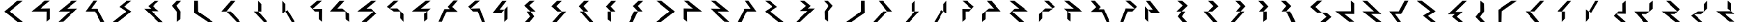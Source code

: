 SplineFontDB: 3.0
FontName: Oltartkhica-Regular-A
FullName: Oltartkhica
FamilyName: Oltartkhica
Weight: Regular
Copyright: Copyright (c) 2004-2011 by John Quijada\nFont compilation and encoding by Demian Terentev
UComments: "2016-8-24: Created with FontForge (http://fontforge.org)"
Version: 042.002
ItalicAngle: 0
UnderlinePosition: -100
UnderlineWidth: 50
Ascent: 800
Descent: 200
InvalidEm: 0
LayerCount: 2
Layer: 0 0 "Back" 1
Layer: 1 0 "Fore" 0
XUID: [1021 589 -1086611993 19852]
FSType: 0
OS2Version: 0
OS2_WeightWidthSlopeOnly: 0
OS2_UseTypoMetrics: 1
CreationTime: 1472005054
ModificationTime: 1472139244
PfmFamily: 17
TTFWeight: 400
TTFWidth: 5
LineGap: 90
VLineGap: 0
OS2TypoAscent: 0
OS2TypoAOffset: 1
OS2TypoDescent: 0
OS2TypoDOffset: 1
OS2TypoLinegap: 90
OS2WinAscent: 0
OS2WinAOffset: 1
OS2WinDescent: 0
OS2WinDOffset: 1
HheadAscent: 0
HheadAOffset: 1
HheadDescent: 0
HheadDOffset: 1
OS2Vendor: 'PfEd'
MarkAttachClasses: 1
DEI: 91125
Encoding: UnicodeBmp
UnicodeInterp: none
NameList: AGL For New Fonts
DisplaySize: -48
AntiAlias: 1
FitToEm: 0
WinInfo: 57720 20 9
BeginPrivate: 0
EndPrivate
BeginChars: 65536 595

StartChar: uniE000
Encoding: 57344 57344 0
Width: 1000
Flags: W
HStem: 0 802<649 844 649 649>
VStem: 151 693<0 396>
LayerCount: 2
Fore
SplineSet
844 802 m 1
 349 399 l 1
 844 0 l 1
 649 0 l 1
 151 396 l 1
 646 802 l 1
 844 802 l 1
EndSplineSet
EndChar

StartChar: uniE001
Encoding: 57345 57345 1
Width: 1000
Flags: W
HStem: 399 109.5
VStem: 723 121
LayerCount: 2
Fore
SplineSet
842 803 m 1
 486 508 l 5
 844 513 l 1
 844 105 l 1
 721 5 l 1
 725 399 l 1
 157 399 l 1
 659 804 l 1
 842 803 l 1
EndSplineSet
EndChar

StartChar: uniE002
Encoding: 57346 57346 2
Width: 1000
Flags: W
HStem: 399 106.5
VStem: 154 690<0 507>
LayerCount: 2
Fore
SplineSet
844 803 m 1
 470 504 l 5
 844 507 l 1
 332 8 l 1
 154 0 l 1
 578 399 l 1
 158 399 l 1
 650 801 l 1
 844 803 l 1
EndSplineSet
EndChar

StartChar: uniE003
Encoding: 57347 57347 3
Width: 1000
Flags: W
HStem: 399 104.5
VStem: 151 693<0 399>
LayerCount: 2
Fore
SplineSet
570 804 m 1
 358 503 l 1
 581 504 l 1
 844 0 l 1
 704 0 l 1
 493 399 l 1
 151 399 l 1
 440 804 l 1
 570 804 l 1
EndSplineSet
EndChar

StartChar: uniE004
Encoding: 57348 57348 4
Width: 1000
Flags: W
HStem: 0 803<154 844 154 844>
VStem: 154 690<0 398>
LayerCount: 2
Fore
SplineSet
844 803 m 1
 566 580 l 1
 844 398 l 1
 342 0 l 1
 154 0 l 1
 654 399 l 1
 389 573 l 1
 670 801 l 1
 844 803 l 1
EndSplineSet
EndChar

StartChar: uniE005
Encoding: 57349 57349 5
Width: 1000
Flags: W
HStem: 511 96<455 455 307 455>
VStem: 307 687<0 511>
LayerCount: 2
Fore
SplineSet
625 606 m 5
 843 419 l 1
 573 419 l 1
 994 0 l 1
 836 1 l 1
 307 511 l 1
 559 511 l 1
 455 607 l 1
 690 802 l 1
 847 801 l 1
 625 606 l 5
EndSplineSet
EndChar

StartChar: uniE006
Encoding: 57350 57350 6
Width: 1000
Flags: W
HStem: -1 806<498 659>
VStem: 498.5 134.5
LayerCount: 2
Fore
SplineSet
659 801 m 1
 486 614 l 5
 636 399 l 1
 630 102 l 1
 498 -1 l 1
 499 395 l 1
 323 613 l 5
 501 800 l 1
 659 801 l 1
EndSplineSet
EndChar

StartChar: uniE007
Encoding: 57351 57351 7
Width: 1000
Flags: W
HStem: 0 802<152 840 152 626>
VStem: 150 145
LayerCount: 2
Fore
SplineSet
283 802 m 1
 291 390 l 5
 840 0 l 1
 646 0 l 1
 148 340 l 1
 152 802 l 1
 283 802 l 1
EndSplineSet
EndChar

StartChar: uniE008
Encoding: 57352 57352 8
Width: 1000
Flags: W
HStem: 0 802<500 844 500 844>
VStem: 151 693<0 396>
LayerCount: 2
Fore
SplineSet
331 399 m 1
 151 396 l 1
 500 802 l 1
 659 801 l 1
 331 399 l 1
331 399 m 1
 703 0 l 1
 844 0 l 1
 490 399 l 1
 331 399 l 1
EndSplineSet
EndChar

StartChar: uniE009
Encoding: 57353 57353 9
Width: 1000
Flags: W
HStem: 0 798<497 839 497 839>
VStem: 336 503<0 399>
LayerCount: 2
Fore
SplineSet
497 798 m 1
 497 399 l 1
 613 399 l 1
 613 675 l 1
 497 798 l 1
336 399 m 1
 701 0 l 1
 839 0 l 1
 497 399 l 1
 336 399 l 1
EndSplineSet
EndChar

StartChar: uniE00A
Encoding: 57354 57354 10
Width: 1000
Flags: W
HStem: 0 798<391 840 391 840>
VStem: 499 79<449 449 449 675 399 449>
LayerCount: 2
Fore
SplineSet
391 321 m 5
 499 399 l 1
 499 675 l 1
 391 798 l 5
 391 321 l 5
499 399 m 1
 726 0 l 1
 840 0 l 1
 578 449 l 1
 499 399 l 1
EndSplineSet
EndChar

StartChar: uniE00B
Encoding: 57355 57355 11
Width: 1000
Flags: W
HStem: 399 96.5
VStem: 726.5 117.5
LayerCount: 2
Fore
SplineSet
844 803 m 1
 500 493 l 1
 847 498 l 1
 847 360 844 202 844 0 c 1
 726 102 l 1
 727 399 l 1
 584 399 l 1
 417 581 l 1
 671 802 l 1
 844 803 l 1
EndSplineSet
EndChar

StartChar: uniE00C
Encoding: 57356 57356 12
Width: 1000
Flags: W
HStem: 400.5 108.5
VStem: 714 127
LayerCount: 2
Fore
SplineSet
676 801 m 1
 415 507 l 1
 599 511 l 1
 840 297 l 1
 842 0 l 1
 717 99 l 1
 711 399 l 1
 151 402 l 1
 503 800 l 1
 676 801 l 1
EndSplineSet
EndChar

StartChar: uniE00D
Encoding: 57357 57357 13
Width: 1000
Flags: W
HStem: 399.5 105
VStem: 158 686<399 801>
LayerCount: 2
Fore
SplineSet
844 801 m 1
 492 504 l 1
 656 505 l 1
 840 319 l 1
 497 1 l 1
 316 1 l 1
 751 400 l 1
 158 399 l 1
 670 801 l 1
 844 801 l 1
EndSplineSet
EndChar

StartChar: uniE00E
Encoding: 57358 57358 14
Width: 1000
Flags: W
HStem: 399 112.5
VStem: 728.5 115.5
LayerCount: 2
Fore
SplineSet
666 803 m 1
 349 510 l 1
 626 513 l 1
 844 289 l 1
 844 0 l 1
 728 132 l 1
 729 399 l 1
 494 399 l 1
 246 574 l 1
 500 801 l 1
 666 803 l 1
EndSplineSet
EndChar

StartChar: uniE00F
Encoding: 57359 57359 15
Width: 1000
Flags: W
HStem: 302 97<606 606>
VStem: 168 676<399 508>
LayerCount: 2
Fore
SplineSet
844 803 m 1
 670 801 l 1
 168 399 l 1
 727 399 l 1
 844 508 l 1
 492 504 l 1
 844 803 l 1
728 109 m 1
 727 399 l 1
 606 302 l 1
 609 7 l 1
 728 109 l 1
EndSplineSet
EndChar

StartChar: uniE010
Encoding: 57360 57360 16
Width: 1000
Flags: W
HStem: 484 84<442 442 364 442>
VStem: 151 693<0 351>
LayerCount: 2
Fore
SplineSet
643 565 m 1
 844 381 l 1
 442 379 l 1
 272 0 l 1
 151 0 l 1
 364 484 l 1
 556 484 l 1
 482 568 l 5
 695 803 l 5
 844 803 l 1
 643 565 l 1
EndSplineSet
EndChar

StartChar: uniE011
Encoding: 57361 57361 17
Width: 1000
Flags: W
HStem: 399 111
VStem: 244 600<0 580>
LayerCount: 2
Fore
SplineSet
667 804 m 1
 332 506 l 1
 658 514 l 1
 844 0 l 1
 734 0 l 1
 583 399 l 1
 413 399 l 1
 244 580 l 1
 499 805 l 1
 667 804 l 1
EndSplineSet
EndChar

StartChar: uniE012
Encoding: 57362 57362 18
Width: 1000
Flags: W
HStem: -2 802<563 649>
VStem: 464 100.5
LayerCount: 2
Fore
SplineSet
496 798 m 1
 151 352 l 5
 464 349 l 1
 566 464 l 1
 395 467 l 1
 649 800 l 1
 496 798 l 1
563 -2 m 1
 680 112 l 1
 680 595 l 1
 566 464 l 1
 563 -2 l 1
EndSplineSet
EndChar

StartChar: uniE013
Encoding: 57363 57363 19
Width: 1000
Flags: W
HStem: 0 803<334 684 499 684>
VStem: 305 410<398 617>
LayerCount: 2
Fore
SplineSet
684 803 m 1
 510 801 l 1
 305 617 l 1
 530 399 l 1
 715 398 l 1
 485 623 l 1
 684 803 l 1
516 199 m 1
 334 0 l 1
 499 0 l 1
 665 203 l 1
 530 399 l 1
 391 398 l 1
 516 199 l 1
EndSplineSet
EndChar

StartChar: uniE014
Encoding: 57364 57364 20
Width: 1000
Flags: W
HStem: -2 803<339 685>
VStem: 306 534<398 595>
LayerCount: 2
Fore
SplineSet
511 799 m 1
 306 595 l 1
 525 397 l 1
 686 396 l 1
 486 600 l 1
 685 801 l 1
 511 799 l 1
339 -2 m 1
 499 0 l 1
 840 398 l 1
 686 396 l 1
 339 -2 l 1
EndSplineSet
EndChar

StartChar: uniE015
Encoding: 57365 57365 21
Width: 1000
Flags: W
HStem: 0 801<685 836 685 836>
VStem: 316 520
LayerCount: 2
Fore
SplineSet
685 801 m 1
 511 799 l 1
 316 595 l 1
 495 398 l 1
 656 400 l 1
 486 600 l 1
 685 801 l 1
349 401 m 1
 696 0 l 1
 836 0 l 1
 495 398 l 1
 349 401 l 1
EndSplineSet
EndChar

StartChar: uniE016
Encoding: 57366 57366 22
Width: 1000
Flags: W
HStem: 2 799<499 685>
VStem: 316 369<585 801>
LayerCount: 2
Fore
SplineSet
685 801 m 1
 511 799 l 1
 316 585 l 1
 495 399 l 1
 656 400 l 1
 486 588 l 1
 685 801 l 1
499 2 m 1
 495 399 l 1
 374 399 l 1
 376 95 l 1
 499 2 l 1
EndSplineSet
EndChar

StartChar: uniE017
Encoding: 57367 57367 23
Width: 1000
Flags: W
HStem: 0 801<155 685 305 685>
VStem: 155 530
LayerCount: 2
Fore
SplineSet
511 799 m 1
 306 602 l 1
 494 402 l 1
 495 404 l 1
 656 400 l 1
 486 607 l 1
 685 801 l 1
 511 799 l 1
494 402 m 1
 494 401 l 1
 495 401 l 1
 494 402 l 1
305 0 m 1
 494 401 l 1
 351 401 l 1
 155 0 l 1
 305 0 l 1
EndSplineSet
EndChar

StartChar: uniE018
Encoding: 57368 57368 24
Width: 1000
Flags: W
HStem: 0 802<151 346 346 346>
VStem: 151 693<0 396>
LayerCount: 2
Fore
Refer: 0 57344 N -1 0 0 1 995 0 2
EndChar

StartChar: uniE019
Encoding: 57369 57369 25
Width: 1000
Flags: W
HStem: 399 109.5
VStem: 157 121
LayerCount: 2
Fore
Refer: 1 57345 N -1 0 0 1 1001 0 2
EndChar

StartChar: uniE01A
Encoding: 57370 57370 26
Width: 1000
Flags: W
HStem: 399 106.5
VStem: 154 690<0 507>
LayerCount: 2
Fore
Refer: 2 57346 N -1 0 0 1 998 0 2
EndChar

StartChar: uniE01B
Encoding: 57371 57371 27
Width: 1000
Flags: W
HStem: 399 104.5
VStem: 151 693<0 399>
LayerCount: 2
Fore
Refer: 3 57347 N -1 0 0 1 995 0 2
EndChar

StartChar: uniE01C
Encoding: 57372 57372 28
Width: 1000
Flags: W
HStem: 0 803<154 844 154 844>
VStem: 154 690<0 398>
LayerCount: 2
Fore
Refer: 4 57348 N -1 0 0 1 998 0 2
EndChar

StartChar: uniE01D
Encoding: 57373 57373 29
Width: 1000
Flags: W
HStem: 511 96<846 846 846 994>
VStem: 307 687<0 511>
LayerCount: 2
Fore
Refer: 5 57349 N -1 0 0 1 1301 0 2
EndChar

StartChar: uniE01E
Encoding: 57374 57374 30
Width: 1000
Flags: W
HStem: -1 806<323 484>
VStem: 349 134.5
LayerCount: 2
Fore
Refer: 6 57350 N -1 0 0 1 982 0 2
EndChar

StartChar: uniE01F
Encoding: 57375 57375 31
Width: 1000
Flags: W
HStem: 0 802<148 836 362 836>
VStem: 693 145
LayerCount: 2
Fore
Refer: 7 57351 N -1 0 0 1 988 0 2
EndChar

StartChar: uniE020
Encoding: 57376 57376 32
Width: 1000
Flags: W
HStem: 0 802<151 495 151 495>
VStem: 151 693<0 396>
LayerCount: 2
Fore
Refer: 8 57352 N -1 0 0 1 995 0 2
EndChar

StartChar: uniE021
Encoding: 57377 57377 33
Width: 1000
Flags: W
HStem: 0 798<336 678 336 678>
VStem: 336 503<0 399>
LayerCount: 2
Fore
Refer: 9 57353 N -1 0 0 1 1175 0 2
EndChar

StartChar: uniE022
Encoding: 57378 57378 34
Width: 1000
Flags: W
HStem: 0 798<391 840 391 840>
VStem: 653 79<449 449 449 675 399 449>
LayerCount: 2
Fore
Refer: 10 57354 N -1 0 0 1 1231 0 2
EndChar

StartChar: uniE023
Encoding: 57379 57379 35
Width: 1000
Flags: W
HStem: 399 96.5
VStem: 420 117.5
LayerCount: 2
Fore
Refer: 11 57355 N -1 0 0 1 1264 0 2
EndChar

StartChar: uniE024
Encoding: 57380 57380 36
Width: 1000
Flags: W
HStem: 400.5 108.5
VStem: 152 127
LayerCount: 2
Fore
Refer: 12 57356 N -1 0 0 1 993 0 2
EndChar

StartChar: uniE025
Encoding: 57381 57381 37
Width: 1000
Flags: W
HStem: 399.5 105
VStem: 158 686<399 801>
LayerCount: 2
Fore
Refer: 13 57357 N -1 0 0 1 1002 0 2
EndChar

StartChar: uniE026
Encoding: 57382 57382 38
Width: 1000
Flags: W
HStem: 399 112.5
VStem: 246 115.5
LayerCount: 2
Fore
Refer: 14 57358 N -1 0 0 1 1090 0 2
EndChar

StartChar: uniE027
Encoding: 57383 57383 39
Width: 1000
Flags: W
HStem: 302 97<406 406>
VStem: 168 676<399 508>
LayerCount: 2
Fore
Refer: 15 57359 N -1 0 0 1 1012 0 2
EndChar

StartChar: uniE028
Encoding: 57384 57384 40
Width: 1000
Flags: W
HStem: 484 84<553 553 553 631>
VStem: 151 693<0 351>
LayerCount: 2
Fore
Refer: 16 57360 N -1 0 0 1 995 0 2
EndChar

StartChar: uniE029
Encoding: 57385 57385 41
Width: 1000
Flags: W
HStem: 399 111
VStem: 244 600<0 580>
LayerCount: 2
Fore
Refer: 17 57361 N -1 0 0 1 1088 0 2
EndChar

StartChar: uniE02A
Encoding: 57386 57386 42
Width: 1000
Flags: W
HStem: -2 802<182 268>
VStem: 266.5 100.5
LayerCount: 2
Fore
Refer: 18 57362 N -1 0 0 1 831 0 2
EndChar

StartChar: uniE02B
Encoding: 57387 57387 43
Width: 1000
Flags: W
HStem: 0 803<336 686 336 521>
VStem: 305 410<398 617>
LayerCount: 2
Fore
Refer: 19 57363 N -1 0 0 1 1020 0 2
EndChar

StartChar: uniE02C
Encoding: 57388 57388 44
Width: 1000
Flags: W
HStem: -2 803<461 807>
VStem: 306 534<398 595>
LayerCount: 2
Fore
Refer: 20 57364 N -1 0 0 1 1146 0 2
EndChar

StartChar: uniE02D
Encoding: 57389 57389 45
Width: 1000
Flags: W
HStem: 0 801<316 467 316 467>
VStem: 316 520
LayerCount: 2
Fore
Refer: 21 57365 N -1 0 0 1 1152 0 2
EndChar

StartChar: uniE02E
Encoding: 57390 57390 46
Width: 1000
Flags: W
HStem: 2 799<316 502>
VStem: 316 369<585 801>
LayerCount: 2
Fore
Refer: 22 57366 N -1 0 0 1 1001 0 2
EndChar

StartChar: uniE02F
Encoding: 57391 57391 47
Width: 1000
Flags: W
HStem: 0 801<155 685 155 535>
VStem: 155 530
LayerCount: 2
Fore
Refer: 23 57367 N -1 0 0 1 840 0 2
EndChar

StartChar: uniE030
Encoding: 57392 57392 48
Width: 1000
Flags: W
HStem: 0 807<605 671>
VStem: 236 764<184 571>
LayerCount: 2
Fore
SplineSet
497 805 m 1
 236 571 l 1
 483 355 l 1
 650 355 l 1
 423 571 l 1
 671 807 l 1
 497 805 l 1
650 355 m 1
 821 190 l 1
 605 0 l 1
 793 1 l 1
 1000 184 l 1
 815 355 l 1
 650 355 l 1
EndSplineSet
EndChar

StartChar: uniE031
Encoding: 57393 57393 49
Width: 1000
Flags: W
HStem: 300.5 109.5
VStem: 723 121
LayerCount: 2
Fore
Refer: 1 57345 N 1 0 0 -1 0 809 2
EndChar

StartChar: uniE032
Encoding: 57394 57394 50
Width: 1000
Flags: W
HStem: 297.5 106.5
VStem: 154 690<296 803>
LayerCount: 2
Fore
Refer: 2 57346 N 1 0 0 -1 0 803 2
EndChar

StartChar: uniE033
Encoding: 57395 57395 51
Width: 1000
Flags: W
HStem: 300.5 104.5
VStem: 151 693<405 804>
LayerCount: 2
Fore
Refer: 3 57347 N 1 0 0 -1 0 804 2
EndChar

StartChar: uniE034
Encoding: 57396 57396 52
Width: 1000
Flags: W
HStem: 0 803<154 844 154 844>
VStem: 154 690<405 803>
LayerCount: 2
Fore
Refer: 4 57348 N 1 0 0 -1 0 803 2
EndChar

StartChar: uniE035
Encoding: 57397 57397 53
Width: 1000
Flags: W
HStem: 195 96<455 455 307 455>
VStem: 307 687<291 802>
LayerCount: 2
Fore
Refer: 5 57349 N 1 0 0 -1 0 802 2
EndChar

StartChar: uniE036
Encoding: 57398 57398 54
Width: 1000
Flags: W
HStem: -5 806<498 659>
VStem: 498.5 134.5
LayerCount: 2
Fore
Refer: 6 57350 N 1 0 0 -1 0 800 2
EndChar

StartChar: uniE037
Encoding: 57399 57399 55
Width: 1000
Flags: W
HStem: 0 802<152 840 152 626>
VStem: 150 145
LayerCount: 2
Fore
Refer: 7 57351 N 1 0 0 -1 0 802 2
EndChar

StartChar: uniE038
Encoding: 57400 57400 56
Width: 1000
Flags: W
HStem: 0 802<500 844 500 844>
VStem: 151 693<406 802>
LayerCount: 2
Fore
Refer: 8 57352 N 1 0 0 -1 0 802 2
EndChar

StartChar: uniE039
Encoding: 57401 57401 57
Width: 1000
Flags: W
HStem: 0 798<497 839 497 839>
VStem: 336 503<399 798>
LayerCount: 2
Fore
Refer: 9 57353 N 1 0 0 -1 0 798 2
EndChar

StartChar: uniE03A
Encoding: 57402 57402 58
Width: 1000
Flags: W
HStem: 0 798<391 840 391 840>
VStem: 499 79<123 349 349 399 349 349>
LayerCount: 2
Fore
Refer: 10 57354 N 1 0 0 -1 0 798 2
EndChar

StartChar: uniE03B
Encoding: 57403 57403 59
Width: 1000
Flags: W
HStem: 307.5 96.5
VStem: 726.5 117.5
LayerCount: 2
Fore
Refer: 11 57355 N 1 0 0 -1 0 803 2
EndChar

StartChar: uniE03C
Encoding: 57404 57404 60
Width: 1000
Flags: W
HStem: 292 108.5
VStem: 714 127
LayerCount: 2
Fore
Refer: 12 57356 N 1 0 0 -1 0 801 2
EndChar

StartChar: uniE03D
Encoding: 57405 57405 61
Width: 1000
Flags: W
HStem: 297.5 105
VStem: 158 686<1 403>
LayerCount: 2
Fore
Refer: 13 57357 N 1 0 0 -1 0 802 2
EndChar

StartChar: uniE03E
Encoding: 57406 57406 62
Width: 1000
Flags: W
HStem: 291.5 112.5
VStem: 728.5 115.5
LayerCount: 2
Fore
Refer: 14 57358 N 1 0 0 -1 0 803 2
EndChar

StartChar: uniE03F
Encoding: 57407 57407 63
Width: 1000
Flags: W
HStem: 411 97<606 606>
VStem: 168 676<302 411>
LayerCount: 2
Fore
Refer: 15 57359 N 1 0 0 -1 0 810 2
EndChar

StartChar: uniE040
Encoding: 57408 57408 64
Width: 1000
Flags: W
HStem: 235 84<442 442 364 442>
VStem: 151 693<452 803>
LayerCount: 2
Fore
Refer: 16 57360 N 1 0 0 -1 0 803 2
EndChar

StartChar: uniE041
Encoding: 57409 57409 65
Width: 1000
Flags: W
HStem: 295 111
VStem: 244 600<225 805>
LayerCount: 2
Fore
Refer: 17 57361 N 1 0 0 -1 0 805 2
EndChar

StartChar: uniE042
Encoding: 57410 57410 66
Width: 1000
Flags: W
HStem: -2 802<563 649>
VStem: 464 100.5
LayerCount: 2
Fore
Refer: 18 57362 N 1 0 0 -1 0 798 2
EndChar

StartChar: uniE043
Encoding: 57411 57411 67
Width: 1000
Flags: W
HStem: 0 803<334 684 499 684>
VStem: 305 410<186 405>
LayerCount: 2
Fore
Refer: 19 57363 N 1 0 0 -1 0 803 2
EndChar

StartChar: uniE044
Encoding: 57412 57412 68
Width: 1000
Flags: W
HStem: -2 803<339 685>
VStem: 306 534<204 401>
LayerCount: 2
Fore
Refer: 20 57364 N 1 0 0 -1 0 799 2
EndChar

StartChar: uniE045
Encoding: 57413 57413 69
Width: 1000
Flags: W
HStem: 0 801<685 836 685 836>
VStem: 316 520
LayerCount: 2
Fore
Refer: 21 57365 N 1 0 0 -1 0 801 2
EndChar

StartChar: uniE046
Encoding: 57414 57414 70
Width: 1000
Flags: W
HStem: 2 799<499 685>
VStem: 316 369<2 218>
LayerCount: 2
Fore
Refer: 22 57366 N 1 0 0 -1 0 803 2
EndChar

StartChar: uniE047
Encoding: 57415 57415 71
Width: 1000
Flags: W
HStem: 0 801<155 685 305 685>
VStem: 155 530
LayerCount: 2
Fore
Refer: 23 57367 N 1 0 0 -1 0 801 2
EndChar

StartChar: uniE048
Encoding: 57416 57416 72
Width: 1000
Flags: W
HStem: 0 807<565 631>
VStem: 236 764<184 571>
LayerCount: 2
Fore
Refer: 48 57392 N -1 0 0 1 1236 0 2
EndChar

StartChar: uniE049
Encoding: 57417 57417 73
Width: 1000
Flags: W
HStem: 300.5 109.5
VStem: 157 121
LayerCount: 2
Fore
Refer: 1 57345 N -1 -0 0 -1 1001 809 2
EndChar

StartChar: uniE04A
Encoding: 57418 57418 74
Width: 1000
Flags: W
HStem: 297.5 106.5
VStem: 154 690<296 803>
LayerCount: 2
Fore
Refer: 2 57346 N -1 -0 0 -1 998 803 2
EndChar

StartChar: uniE04B
Encoding: 57419 57419 75
Width: 1000
Flags: W
HStem: 300.5 104.5
VStem: 151 693<405 804>
LayerCount: 2
Fore
Refer: 3 57347 N -1 -0 0 -1 995 804 2
EndChar

StartChar: uniE04C
Encoding: 57420 57420 76
Width: 1000
Flags: W
HStem: 0 803<154 844 154 844>
VStem: 154 690<405 803>
LayerCount: 2
Fore
Refer: 4 57348 N -1 -0 0 -1 998 803 2
EndChar

StartChar: uniE04D
Encoding: 57421 57421 77
Width: 1000
Flags: W
HStem: 195 96<846 846 846 994>
VStem: 307 687<291 802>
LayerCount: 2
Fore
Refer: 5 57349 N -1 -0 0 -1 1301 802 2
EndChar

StartChar: uniE04E
Encoding: 57422 57422 78
Width: 1000
Flags: W
HStem: -5 806<323 484>
VStem: 349 134.5
LayerCount: 2
Fore
Refer: 6 57350 N -1 -0 0 -1 982 800 2
EndChar

StartChar: uniE04F
Encoding: 57423 57423 79
Width: 1000
Flags: W
HStem: 0 802<148 836 362 836>
VStem: 693 145
LayerCount: 2
Fore
Refer: 7 57351 N -1 -0 0 -1 988 802 2
EndChar

StartChar: uniE050
Encoding: 57424 57424 80
Width: 1000
Flags: W
HStem: 0 802<151 495 151 495>
VStem: 151 693<406 802>
LayerCount: 2
Fore
Refer: 8 57352 N -1 -0 0 -1 995 802 2
EndChar

StartChar: uniE051
Encoding: 57425 57425 81
Width: 1000
Flags: W
HStem: 0 798<336 678 336 678>
VStem: 336 503<399 798>
LayerCount: 2
Fore
Refer: 9 57353 N -1 -0 0 -1 1175 798 2
EndChar

StartChar: uniE052
Encoding: 57426 57426 82
Width: 1000
Flags: W
HStem: 0 798<391 840 391 840>
VStem: 653 79<123 349 349 399 349 349>
LayerCount: 2
Fore
Refer: 10 57354 N -1 -0 0 -1 1231 798 2
EndChar

StartChar: uniE053
Encoding: 57427 57427 83
Width: 1000
Flags: W
HStem: 307.5 96.5
VStem: 420 117.5
LayerCount: 2
Fore
Refer: 11 57355 N -1 -0 0 -1 1264 803 2
EndChar

StartChar: uniE054
Encoding: 57428 57428 84
Width: 1000
Flags: W
HStem: 292 108.5
VStem: 152 127
LayerCount: 2
Fore
Refer: 12 57356 N -1 -0 0 -1 993 801 2
EndChar

StartChar: uniE055
Encoding: 57429 57429 85
Width: 1000
Flags: W
HStem: 297.5 105
VStem: 158 686<1 403>
LayerCount: 2
Fore
Refer: 13 57357 N -1 -0 0 -1 1002 802 2
EndChar

StartChar: uniE056
Encoding: 57430 57430 86
Width: 1000
Flags: W
HStem: 291.5 112.5
VStem: 246 115.5
LayerCount: 2
Fore
Refer: 14 57358 N -1 -0 0 -1 1090 803 2
EndChar

StartChar: uniE057
Encoding: 57431 57431 87
Width: 1000
Flags: W
HStem: 411 97<406 406>
VStem: 168 676<302 411>
LayerCount: 2
Fore
Refer: 15 57359 N -1 -0 0 -1 1012 810 2
EndChar

StartChar: uniE058
Encoding: 57432 57432 88
Width: 1000
Flags: W
HStem: 235 84<553 553 553 631>
VStem: 151 693<452 803>
LayerCount: 2
Fore
Refer: 16 57360 N -1 -0 0 -1 995 803 2
EndChar

StartChar: uniE059
Encoding: 57433 57433 89
Width: 1000
Flags: W
HStem: 295 111
VStem: 244 600<225 805>
LayerCount: 2
Fore
Refer: 17 57361 N -1 -0 0 -1 1088 805 2
EndChar

StartChar: uniE05A
Encoding: 57434 57434 90
Width: 1000
Flags: W
HStem: -2 802<182 268>
VStem: 266.5 100.5
LayerCount: 2
Fore
Refer: 18 57362 N -1 -0 0 -1 831 798 2
EndChar

StartChar: uniE05B
Encoding: 57435 57435 91
Width: 1000
Flags: W
HStem: 0 803<336 686 336 521>
VStem: 305 410<186 405>
LayerCount: 2
Fore
Refer: 19 57363 N -1 -0 0 -1 1020 803 2
EndChar

StartChar: uniE05C
Encoding: 57436 57436 92
Width: 1000
Flags: W
HStem: -2 803<461 807>
VStem: 306 534<204 401>
LayerCount: 2
Fore
Refer: 20 57364 N -1 -0 0 -1 1146 799 2
EndChar

StartChar: uniE05D
Encoding: 57437 57437 93
Width: 1000
Flags: W
HStem: 0 801<316 467 316 467>
VStem: 316 520
LayerCount: 2
Fore
Refer: 21 57365 N -1 -0 0 -1 1152 801 2
EndChar

StartChar: uniE05E
Encoding: 57438 57438 94
Width: 1000
Flags: W
HStem: 2 799<316 502>
VStem: 316 369<2 218>
LayerCount: 2
Fore
Refer: 22 57366 N -1 -0 0 -1 1001 803 2
EndChar

StartChar: uniE05F
Encoding: 57439 57439 95
Width: 1000
Flags: W
HStem: 0 801<155 685 155 535>
VStem: 155 530
LayerCount: 2
Fore
Refer: 23 57367 N -1 -0 0 -1 840 801 2
EndChar

StartChar: uniE060
Encoding: 57440 57440 96
Width: 1000
Flags: W
HStem: 1 800<151 844 299 844>
VStem: 151 693
LayerCount: 2
Fore
SplineSet
422 402 m 1
 420 402 l 1
 151 1 l 1
 299 1 l 1
 570 402 l 1
 844 801 l 1
 691 801 l 1
 422 402 l 1
EndSplineSet
EndChar

StartChar: uniE061
Encoding: 57441 57441 97
Width: 1000
Flags: W
HStem: 1 800<151 841>
VStem: 151 690
LayerCount: 2
Fore
SplineSet
841 801 m 1
 688 801 l 1
 422 399 l 1
 420 399 l 1
 151 1 l 1
 503 4 l 1
 411 14 285 28 379 127 c 1
 570 399 l 1
 841 801 l 1
EndSplineSet
EndChar

StartChar: uniE062
Encoding: 57442 57442 98
Width: 1000
Flags: W
HStem: 1 800<151 841 304 841>
VStem: 151 690
LayerCount: 2
Fore
SplineSet
612 675 m 1
 422 403 l 1
 151 1 l 1
 304 1 l 1
 570 403 l 1
 572 403 l 1
 841 801 l 1
 489 798 l 1
 581 788 707 774 612 675 c 1
EndSplineSet
EndChar

StartChar: uniE063
Encoding: 57443 57443 99
Width: 1000
Flags: W
HStem: 1 796<151 839>
VStem: 151 688
LayerCount: 2
Fore
SplineSet
839 797 m 1
 487 794 l 1
 579 784 705 770 610 671 c 1
 420 399 l 1
 151 1 l 1
 503 4 l 1
 411 14 285 28 379 127 c 1
 570 399 l 1
 839 797 l 1
EndSplineSet
EndChar

StartChar: uniE064
Encoding: 57444 57444 100
Width: 1000
Flags: W
HStem: -99 903
VStem: 154 700
LayerCount: 2
Fore
SplineSet
435 402 m 1
 154 0 l 1
 307 0 l 1
 398 82 550 -2 264 -99 c 1
 382 -70 675 -24 392 127 c 1
 583 402 l 1
 586 402 l 1
 854 804 l 1
 706 804 l 1
 435 402 l 1
EndSplineSet
EndChar

StartChar: uniE065
Encoding: 57445 57445 101
Width: 1000
Flags: W
HStem: 1 903
VStem: 154 700
LayerCount: 2
Fore
SplineSet
744 904 m 1
 626 875 333 829 616 678 c 1
 425 403 l 1
 422 403 l 1
 154 1 l 1
 302 1 l 1
 573 403 l 1
 854 805 l 1
 701 805 l 1
 610 723 457 807 744 904 c 1
EndSplineSet
EndChar

StartChar: uniE066
Encoding: 57446 57446 102
Width: 1000
Flags: W
HStem: -99 896
VStem: 419.64 81.82
LayerCount: 2
Fore
SplineSet
839 797 m 1
 570 399 l 1
 420 399 l 1
 610 671 l 1
 705 770 579 784 487 794 c 1
 839 797 l 1
423 399 m 1
 468 396 516 399 571 399 c 1
 382 127 l 1
 665 -24 372 -70 254 -99 c 1
 540 -2 388 82 297 0 c 1
 144 0 l 1
 423 399 l 1
EndSplineSet
EndChar

StartChar: uniE067
Encoding: 57447 57447 103
Width: 1000
Flags: W
HStem: 1 896
VStem: 481.51 81.41
LayerCount: 2
Fore
SplineSet
686 798 m 1
 839 798 l 1
 560 399 l 1
 515 402 467 399 412 399 c 1
 601 671 l 1
 318 822 611 868 729 897 c 1
 442 800 595 716 686 798 c 1
563 399 m 1
 372 127 l 1
 278 28 404 14 496 4 c 1
 144 1 l 1
 413 399 l 1
 563 399 l 1
EndSplineSet
EndChar

StartChar: uniE068
Encoding: 57448 57448 104
Width: 1000
Flags: W
HStem: -2 900<151 844 299 844>
VStem: 151 693
LayerCount: 2
Fore
SplineSet
422 449 m 1
 420 449 l 1
 151 -2 l 1
 299 -2 l 1
 570 449 l 1
 844 898 l 1
 691 898 l 1
 422 449 l 1
EndSplineSet
EndChar

StartChar: uniE069
Encoding: 57449 57449 105
Width: 1000
Flags: W
HStem: 1 900<151 841>
VStem: 151 690
LayerCount: 2
Fore
SplineSet
841 901 m 1
 688 901 l 1
 422 449 l 1
 420 449 l 1
 151 1 l 1
 503 4 l 1
 411 16 285 31 379 143 c 1
 570 449 l 1
 841 901 l 1
EndSplineSet
EndChar

StartChar: uniE06A
Encoding: 57450 57450 106
Width: 1000
Flags: W
HStem: 1 900<151 841 304 841>
VStem: 151 690
LayerCount: 2
Fore
SplineSet
612 759 m 1
 422 453 l 1
 151 1 l 1
 304 1 l 1
 570 453 l 1
 572 453 l 1
 841 901 l 1
 489 898 l 1
 581 886 707 871 612 759 c 1
EndSplineSet
EndChar

StartChar: uniE06B
Encoding: 57451 57451 107
Width: 1000
Flags: W
HStem: 1 896<151 839>
VStem: 151 688
LayerCount: 2
Fore
SplineSet
839 897 m 1
 487 893 l 1
 579 882 705 866 610 755 c 1
 420 449 l 1
 151 1 l 1
 503 5 l 1
 411 16 285 32 379 143 c 1
 570 449 l 1
 839 897 l 1
EndSplineSet
EndChar

StartChar: uniE06C
Encoding: 57452 57452 108
Width: 1000
Flags: W
HStem: -105 1015
VStem: 154 700
LayerCount: 2
Fore
SplineSet
435 458 m 1
 154 6 l 1
 307 6 l 1
 398 98 550 3 264 -105 c 1
 382 -72 675 -21 392 149 c 1
 583 458 l 1
 586 458 l 1
 854 910 l 1
 706 910 l 1
 435 458 l 1
EndSplineSet
EndChar

StartChar: uniE06D
Encoding: 57453 57453 109
Width: 1000
Flags: W
HStem: -5 1015
VStem: 154 700
LayerCount: 2
Fore
SplineSet
744 1010 m 1
 626 977 333 926 616 756 c 1
 425 447 l 1
 422 447 l 1
 154 -5 l 1
 302 -5 l 1
 573 447 l 1
 854 899 l 1
 701 899 l 1
 610 807 457 902 744 1010 c 1
EndSplineSet
EndChar

StartChar: uniE06E
Encoding: 57454 57454 110
Width: 1000
Flags: W
HStem: -105 1008
VStem: 419.64 81.82
LayerCount: 2
Fore
SplineSet
839 903 m 1
 570 455 l 1
 420 455 l 1
 610 761 l 1
 705 873 579 888 487 900 c 1
 839 903 l 1
423 455 m 1
 468 452 516 455 571 455 c 1
 382 149 l 1
 665 -21 372 -72 254 -105 c 1
 540 4 388 98 297 6 c 1
 144 6 l 1
 423 455 l 1
EndSplineSet
EndChar

StartChar: uniE06F
Encoding: 57455 57455 111
Width: 1000
Flags: W
HStem: -5 1008
VStem: 481.51 81.41
LayerCount: 2
Fore
SplineSet
686 892 m 1
 839 892 l 1
 560 443 l 1
 515 446 467 443 412 443 c 1
 601 749 l 1
 318 919 611 970 729 1003 c 1
 442 894 595 800 686 892 c 1
563 443 m 1
 372 137 l 1
 278 25 404 10 496 -2 c 1
 144 -5 l 1
 413 443 l 1
 563 443 l 1
EndSplineSet
EndChar

StartChar: uniE070
Encoding: 57456 57456 112
Width: 1000
Flags: W
HStem: -97 900<151 844 299 844>
VStem: 151 693
LayerCount: 2
Fore
SplineSet
422 354 m 1
 420 354 l 1
 151 -97 l 1
 299 -97 l 1
 570 354 l 1
 844 803 l 1
 691 803 l 1
 422 354 l 1
EndSplineSet
EndChar

StartChar: uniE071
Encoding: 57457 57457 113
Width: 1000
Flags: W
HStem: -99 900<151 841>
VStem: 151 690
LayerCount: 2
Fore
SplineSet
841 801 m 1
 688 801 l 1
 422 349 l 1
 420 349 l 1
 151 -99 l 1
 503 -96 l 1
 411 -84 285 -69 379 43 c 1
 570 349 l 1
 841 801 l 1
EndSplineSet
EndChar

StartChar: uniE072
Encoding: 57458 57458 114
Width: 1000
Flags: W
HStem: -99 900<151 841 304 841>
VStem: 151 690
LayerCount: 2
Fore
SplineSet
612 659 m 1
 422 353 l 1
 151 -99 l 1
 304 -99 l 1
 570 353 l 1
 572 353 l 1
 841 801 l 1
 489 798 l 1
 581 786 707 771 612 659 c 1
EndSplineSet
EndChar

StartChar: uniE073
Encoding: 57459 57459 115
Width: 1000
Flags: W
HStem: -99 896<151 839>
VStem: 151 688
LayerCount: 2
Fore
SplineSet
839 797 m 1
 487 793 l 1
 579 782 705 766 610 655 c 1
 420 349 l 1
 151 -99 l 1
 503 -95 l 1
 411 -84 285 -68 379 43 c 1
 570 349 l 1
 839 797 l 1
EndSplineSet
EndChar

StartChar: uniE074
Encoding: 57460 57460 116
Width: 1000
Flags: W
HStem: -205 1015
VStem: 154 700
LayerCount: 2
Fore
SplineSet
435 358 m 1
 154 -94 l 1
 307 -94 l 1
 398 -2 550 -97 264 -205 c 1
 382 -172 675 -121 392 49 c 1
 583 358 l 1
 586 358 l 1
 854 810 l 1
 706 810 l 1
 435 358 l 1
EndSplineSet
EndChar

StartChar: uniE075
Encoding: 57461 57461 117
Width: 1000
Flags: W
HStem: -105 1015
VStem: 154 700
LayerCount: 2
Fore
SplineSet
744 910 m 1
 626 877 333 826 616 656 c 1
 425 347 l 1
 422 347 l 1
 154 -105 l 1
 302 -105 l 1
 573 347 l 1
 854 799 l 1
 701 799 l 1
 610 707 457 802 744 910 c 1
EndSplineSet
EndChar

StartChar: uniE076
Encoding: 57462 57462 118
Width: 1000
Flags: W
HStem: -205 1008
VStem: 419.64 81.82
LayerCount: 2
Fore
SplineSet
839 803 m 1
 570 355 l 1
 420 355 l 1
 610 661 l 1
 705 773 579 788 487 800 c 1
 839 803 l 1
423 355 m 1
 468 352 516 355 571 355 c 1
 382 49 l 1
 665 -121 372 -172 254 -205 c 1
 540 -96 388 -2 297 -94 c 1
 144 -94 l 1
 423 355 l 1
EndSplineSet
EndChar

StartChar: uniE077
Encoding: 57463 57463 119
Width: 1000
Flags: W
HStem: -105 1008
VStem: 481.51 81.41
LayerCount: 2
Fore
SplineSet
686 792 m 1
 839 792 l 1
 560 343 l 1
 515 346 467 343 412 343 c 1
 601 649 l 1
 318 819 611 870 729 903 c 1
 442 794 595 700 686 792 c 1
563 343 m 1
 372 37 l 1
 278 -75 404 -90 496 -102 c 1
 144 -105 l 1
 413 343 l 1
 563 343 l 1
EndSplineSet
EndChar

StartChar: uniE078
Encoding: 57464 57464 120
Width: 1000
Flags: W
HStem: -99 1000<151 844 299 844>
VStem: 151 693
LayerCount: 2
Fore
SplineSet
422 402 m 1
 420 402 l 1
 151 -99 l 1
 299 -99 l 1
 570 402 l 1
 844 901 l 1
 691 901 l 1
 422 402 l 1
EndSplineSet
EndChar

StartChar: uniE079
Encoding: 57465 57465 121
Width: 1000
Flags: W
HStem: -99 1000<151 841>
VStem: 151 690
LayerCount: 2
Fore
SplineSet
841 901 m 1
 688 901 l 1
 422 399 l 1
 420 399 l 1
 151 -99 l 1
 503 -95 l 1
 411 -82 285 -65 379 59 c 1
 570 399 l 1
 841 901 l 1
EndSplineSet
EndChar

StartChar: uniE07A
Encoding: 57466 57466 122
Width: 1000
Flags: W
HStem: -99 1000<151 841 304 841>
VStem: 151 690
LayerCount: 2
Fore
SplineSet
612 744 m 1
 422 404 l 1
 151 -99 l 1
 304 -99 l 1
 570 404 l 1
 572 404 l 1
 841 901 l 1
 489 897 l 1
 581 884 707 867 612 744 c 1
EndSplineSet
EndChar

StartChar: uniE07B
Encoding: 57467 57467 123
Width: 1000
Flags: W
HStem: -99 996<151 839>
VStem: 151 688
LayerCount: 2
Fore
SplineSet
839 897 m 1
 487 893 l 1
 579 880 705 863 610 739 c 1
 420 399 l 1
 151 -99 l 1
 503 -95 l 1
 411 -82 285 -65 379 59 c 1
 570 399 l 1
 839 897 l 1
EndSplineSet
EndChar

StartChar: uniE07C
Encoding: 57468 57468 124
Width: 1000
Flags: W
HStem: -212 1129
VStem: 154 700
LayerCount: 2
Fore
SplineSet
435 414 m 1
 154 -88 l 1
 307 -88 l 1
 398 14 550 -91 264 -212 c 1
 382 -175 675 -118 392 71 c 1
 583 414 l 1
 586 414 l 1
 854 917 l 1
 706 917 l 1
 435 414 l 1
EndSplineSet
EndChar

StartChar: uniE07D
Encoding: 57469 57469 125
Width: 1000
Flags: W
HStem: -112 1129
VStem: 154 700
LayerCount: 2
Fore
SplineSet
744 1017 m 1
 626 980 333 923 616 734 c 1
 425 391 l 1
 422 391 l 1
 154 -112 l 1
 302 -112 l 1
 573 391 l 1
 854 893 l 1
 701 893 l 1
 610 791 457 896 744 1017 c 1
EndSplineSet
EndChar

StartChar: uniE07E
Encoding: 57470 57470 126
Width: 1000
Flags: W
HStem: -211 1120
VStem: 419.64 81.82
LayerCount: 2
Fore
SplineSet
839 909 m 1
 570 412 l 1
 420 412 l 1
 610 752 l 1
 705 875 579 892 487 905 c 1
 839 909 l 1
423 412 m 1
 468 408 516 412 571 412 c 1
 382 72 l 1
 665 -117 372 -174 254 -211 c 1
 540 -90 388 15 297 -87 c 1
 144 -87 l 1
 423 412 l 1
EndSplineSet
EndChar

StartChar: uniE07F
Encoding: 57471 57471 127
Width: 1000
Flags: W
HStem: -111 1120
VStem: 481.51 81.41
LayerCount: 2
Fore
SplineSet
686 885 m 1
 839 885 l 1
 560 387 l 1
 515 390 467 387 412 387 c 1
 601 727 l 1
 318 915 611 972 729 1009 c 1
 442 888 595 783 686 885 c 1
563 387 m 1
 372 47 l 1
 278 -77 404 -94 496 -107 c 1
 144 -111 l 1
 413 387 l 1
 563 387 l 1
EndSplineSet
EndChar

StartChar: uniE080
Encoding: 57472 57472 128
Width: 1000
Flags: W
HStem: -3 804<237 784 237 784>
VStem: 237 547
LayerCount: 2
Fore
SplineSet
355 399 m 1
 631 801 l 1
 784 801 l 1
 503 399 l 1
 355 399 l 1
237 -3 m 1
 503 399 l 1
 655 399 l 1
 384 -3 l 1
 237 -3 l 1
EndSplineSet
EndChar

StartChar: uniE081
Encoding: 57473 57473 129
Width: 1000
Flags: W
HStem: 1 800<236 631>
VStem: 236 548
LayerCount: 2
Fore
SplineSet
631 801 m 1
 355 399 l 1
 503 399 l 1
 784 801 l 1
 631 801 l 1
505 399 m 1
 236 1 l 1
 588 4 l 1
 496 14 370 28 464 127 c 1
 655 399 l 1
 505 399 l 1
EndSplineSet
EndChar

StartChar: uniE082
Encoding: 57474 57474 130
Width: 1000
Flags: W
HStem: 1 800<236 784 389 784>
VStem: 236 548
LayerCount: 2
Fore
SplineSet
515 403 m 1
 784 801 l 1
 432 798 l 1
 524 788 650 774 555 675 c 1
 365 403 l 1
 515 403 l 1
389 1 m 1
 665 403 l 1
 517 403 l 1
 236 1 l 1
 389 1 l 1
EndSplineSet
EndChar

StartChar: uniE083
Encoding: 57475 57475 131
Width: 1000
Flags: W
HStem: 1 797<236 774>
VStem: 236 538
LayerCount: 2
Fore
SplineSet
505 400 m 1
 774 798 l 1
 422 795 l 1
 514 785 640 771 545 672 c 1
 355 400 l 1
 505 400 l 1
505 399 m 1
 236 1 l 1
 588 4 l 1
 496 14 370 28 464 127 c 1
 655 399 l 1
 505 399 l 1
EndSplineSet
EndChar

StartChar: uniE084
Encoding: 57476 57476 132
Width: 1000
Flags: W
HStem: -100 904
VStem: 219 555
LayerCount: 2
Fore
SplineSet
626 804 m 1
 345 402 l 1
 495 402 l 1
 774 804 l 1
 626 804 l 1
219 -1 m 5
 371 -1 l 5
 462 81 615 -3 328 -100 c 5
 446 -71 740 -25 456 126 c 5
 647 401 l 5
 500 401 l 5
 219 -1 l 5
EndSplineSet
EndChar

StartChar: uniE085
Encoding: 57477 57477 133
Width: 1000
Flags: W
HStem: -100 904
VStem: 219 555
LayerCount: 2
Fore
SplineSet
774 705 m 1
 621 705 l 1
 530 623 377 707 664 804 c 1
 546 775 253 729 536 578 c 1
 345 303 l 1
 493 303 l 1
 774 705 l 1
366 -100 m 1
 647 302 l 1
 497 302 l 1
 219 -100 l 1
 366 -100 l 1
EndSplineSet
EndChar

StartChar: uniE086
Encoding: 57478 57478 134
Width: 1000
Flags: W
HStem: -100 898
VStem: 234 530
LayerCount: 2
Fore
SplineSet
535 672 m 1
 345 400 l 1
 495 400 l 1
 764 798 l 1
 412 795 l 1
 504 785 630 771 535 672 c 1
234 -1 m 1
 386 -1 l 1
 477 81 630 -3 343 -100 c 1
 461 -71 755 -25 471 126 c 1
 662 401 l 1
 495 400 l 1
 234 -1 l 1
EndSplineSet
EndChar

StartChar: uniE087
Encoding: 57479 57479 135
Width: 1000
Flags: W
HStem: 0 898
VStem: 234 530
LayerCount: 2
Fore
SplineSet
654 898 m 1
 536 869 243 823 526 672 c 1
 335 397 l 1
 503 398 l 1
 764 799 l 1
 611 799 l 1
 520 717 367 801 654 898 c 1
503 398 m 1
 234 0 l 1
 585 3 l 1
 493 13 368 27 462 126 c 1
 652 398 l 1
 503 398 l 1
EndSplineSet
EndChar

StartChar: uniE088
Encoding: 57480 57480 136
Width: 1000
Flags: W
HStem: 3 897<225 703 373 703>
VStem: 225 630
LayerCount: 2
Fore
SplineSet
703 900 m 1
 355 399 l 1
 501 399 l 1
 225 3 l 1
 373 3 l 1
 654 399 l 1
 503 399 l 1
 855 900 l 1
 703 900 l 1
EndSplineSet
EndChar

StartChar: uniE089
Encoding: 57481 57481 137
Width: 1000
Flags: W
HStem: -1 901<306 773>
VStem: 306 619
LayerCount: 2
Fore
SplineSet
773 900 m 1
 425 397 l 1
 573 397 l 1
 925 900 l 1
 773 900 l 1
575 397 m 1
 306 -1 l 1
 658 2 l 1
 566 12 440 26 534 125 c 1
 725 397 l 1
 575 397 l 1
EndSplineSet
EndChar

StartChar: uniE08A
Encoding: 57482 57482 138
Width: 1000
Flags: W
HStem: -1 896<219 799 372 799>
VStem: 219 580
LayerCount: 2
Fore
SplineSet
500 399 m 1
 799 895 l 1
 448 891 l 1
 539 878 665 861 571 738 c 1
 351 399 l 1
 500 399 l 1
372 -1 m 1
 651 399 l 1
 504 399 l 1
 219 -1 l 1
 372 -1 l 1
EndSplineSet
EndChar

StartChar: uniE08B
Encoding: 57483 57483 139
Width: 1000
Flags: W
HStem: -1 896<196 759>
VStem: 196 563
LayerCount: 2
Fore
SplineSet
460 399 m 1
 759 895 l 1
 408 891 l 1
 499 878 625 861 531 738 c 1
 311 399 l 1
 460 399 l 1
465 397 m 1
 196 -1 l 1
 548 2 l 1
 456 12 330 26 424 125 c 1
 615 397 l 1
 465 397 l 1
EndSplineSet
EndChar

StartChar: uniE08C
Encoding: 57484 57484 140
Width: 1000
Flags: W
HStem: -100 1000
VStem: 244 609
LayerCount: 2
Fore
SplineSet
701 900 m 1
 353 399 l 1
 501 399 l 1
 853 900 l 1
 701 900 l 1
244 -1 m 5
 396 -1 l 5
 487 81 640 -3 353 -100 c 5
 471 -71 765 -25 481 126 c 5
 672 401 l 5
 505 400 l 5
 244 -1 l 5
EndSplineSet
EndChar

StartChar: uniE08D
Encoding: 57485 57485 141
Width: 1000
Flags: W
HStem: 3 1001<149 676 302 676>
VStem: 149 636
LayerCount: 2
Fore
SplineSet
786 906 m 5
 634 906 l 5
 543 824 390 908 677 1005 c 5
 559 976 265 930 549 779 c 5
 358 504 l 5
 505 504 l 5
 786 906 l 5
505 504 m 1
 501 503 l 1
 149 3 l 1
 302 3 l 1
 649 504 l 1
 505 504 l 1
EndSplineSet
EndChar

StartChar: uniE08E
Encoding: 57486 57486 142
Width: 1000
Flags: W
HStem: -101 1025<329 798>
VStem: 219 579
LayerCount: 2
Fore
SplineSet
244 -1 m 5
 396 -1 l 5
 487 81 640 -3 353 -100 c 5
 471 -71 765 -25 481 126 c 5
 672 401 l 5
 505 400 l 5
 244 -1 l 5
498 396 m 1
 798 924 l 1
 444 902 l 1
 533 885 l 1
 611 839 l 1
 345 396 l 1
 498 396 l 1
EndSplineSet
EndChar

StartChar: uniE08F
Encoding: 57487 57487 143
Width: 1000
Flags: W
HStem: -1 1005<209 740>
VStem: 209 640
LayerCount: 2
Fore
SplineSet
851 915 m 5
 699 915 l 5
 608 833 455 917 742 1014 c 5
 624 985 330 939 614 788 c 5
 349 403 l 1
 496 403 l 1
 851 915 l 5
496 403 m 1
 492 399 l 1
 209 -1 l 1
 574 1 l 1
 484 18 l 1
 406 64 l 1
 648 403 l 1
 496 403 l 1
EndSplineSet
EndChar

StartChar: uniE090
Encoding: 57488 57488 144
Width: 1000
Flags: W
HStem: -97 897<225 708 378 708>
VStem: 225 630
LayerCount: 2
Fore
SplineSet
708 800 m 1
 427 404 l 1
 578 404 l 1
 225 -97 l 1
 378 -97 l 1
 725 404 l 1
 579 404 l 1
 855 800 l 1
 708 800 l 1
EndSplineSet
EndChar

StartChar: uniE091
Encoding: 57489 57489 145
Width: 1000
Flags: W
HStem: -99 900<157 784>
VStem: 157 627
LayerCount: 2
Fore
SplineSet
784 801 m 1
 631 801 l 1
 355 399 l 1
 500 399 l 1
 157 -99 l 1
 512 -96 l 1
 422 -79 l 1
 344 -33 l 1
 653 399 l 1
 503 399 l 1
 784 801 l 1
EndSplineSet
EndChar

StartChar: uniE092
Encoding: 57490 57490 146
Width: 1000
Flags: W
HStem: -99 900<147 774 300 774>
VStem: 147 627
LayerCount: 2
Fore
SplineSet
419 798 m 1
 509 781 l 1
 587 735 l 1
 345 399 l 1
 495 399 l 1
 147 -99 l 1
 300 -99 l 1
 643 399 l 1
 498 399 l 1
 774 801 l 1
 419 798 l 1
EndSplineSet
EndChar

StartChar: uniE093
Encoding: 57491 57491 147
Width: 1000
Flags: W
HStem: -101 901<157 783>
VStem: 157 626
LayerCount: 2
Fore
SplineSet
499 399 m 1
 783 800 l 1
 429 798 l 1
 518 781 l 1
 596 735 l 1
 347 399 l 1
 499 399 l 1
502 403 m 1
 157 -101 l 1
 512 -99 l 1
 422 -82 l 1
 344 -36 l 1
 654 403 l 1
 502 403 l 1
EndSplineSet
EndChar

StartChar: uniE094
Encoding: 57492 57492 148
Width: 1000
Flags: W
HStem: -199 1001<257 780>
VStem: 147 633
LayerCount: 2
Fore
SplineSet
150 -103 m 5
 302 -103 l 5
 393 -21 546 -105 259 -202 c 5
 377 -173 671 -127 387 24 c 5
 645 398 l 5
 498 398 l 5
 150 -103 l 5
498 398 m 1
 780 802 l 1
 628 802 l 1
 351 398 l 1
 498 398 l 1
EndSplineSet
EndChar

StartChar: uniE095
Encoding: 57493 57493 149
Width: 1000
Flags: W
HStem: -100 1001<142 669 295 669>
VStem: 142 636
LayerCount: 2
Fore
SplineSet
758.041992188 799.00390625 m 5
 606.045898438 800.159179688 l 5
 514.42578125 718.853515625 362.068359375 804.014648438 649.797851562 898.830078125 c 5
 531.581054688 870.727539062 237.239257812 826.96484375 520.083007812 673.809570312 c 5
 326.997070312 400.26953125 l 5
 494 400 l 5
 758.041992188 799.00390625 l 5
494 400 m 1
 142 -100 l 1
 295 -100 l 1
 642 401 l 1
 494 400 l 1
EndSplineSet
EndChar

StartChar: uniE096
Encoding: 57494 57494 150
Width: 1000
Flags: W
HStem: -184 1005<284 764>
VStem: 175 589
LayerCount: 2
Fore
SplineSet
153 -102 m 5
 305 -102 l 5
 396 -20 549 -104 262 -201 c 5
 380 -172 674 -126 390 25 c 5
 648 399 l 5
 501 399 l 5
 153 -102 l 5
764 821 m 1
 409 819 l 1
 499 802 l 1
 577 756 l 1
 356 399 l 1
 501 399 l 1
 764 821 l 1
EndSplineSet
EndChar

StartChar: uniE097
Encoding: 57495 57495 151
Width: 1000
Flags: W
HStem: -108 1006<154 674>
VStem: 154 630
LayerCount: 2
Fore
SplineSet
761.041992188 801.00390625 m 5
 609.045898438 802.159179688 l 5
 517.42578125 720.853515625 365.068359375 806.014648438 652.797851562 900.830078125 c 5
 534.581054688 872.727539062 240.239257812 828.96484375 523.083007812 675.809570312 c 5
 329.997070312 402.26953125 l 5
 497 402 l 5
 761.041992188 801.00390625 l 5
503 403 m 1
 154 -108 l 1
 508 -106 l 1
 419 -89 l 1
 341 -43 l 1
 655 403 l 1
 503 403 l 1
EndSplineSet
EndChar

StartChar: uniE098
Encoding: 57496 57496 152
Width: 1000
Flags: W
HStem: -96 996<157 703 304 703>
VStem: 157 698
LayerCount: 2
Fore
SplineSet
703 900 m 1
 355 399 l 1
 500 399 l 1
 157 -96 l 1
 304 -96 l 1
 653 399 l 1
 503 399 l 1
 855 900 l 1
 703 900 l 1
EndSplineSet
EndChar

StartChar: uniE099
Encoding: 57497 57497 153
Width: 1000
Flags: W
HStem: -102 1002<156 703>
VStem: 156 699
LayerCount: 2
Fore
SplineSet
703 900 m 1
 355 399 l 1
 503 399 l 1
 855 900 l 1
 703 900 l 1
156 -102 m 1
 511 -100 l 1
 421 -83 l 1
 343 -37 l 1
 648 397 l 1
 495 397 l 1
 156 -102 l 1
EndSplineSet
EndChar

StartChar: uniE09A
Encoding: 57498 57498 154
Width: 1000
Flags: W
HStem: -102 1002<146 835 299 835>
VStem: 146 689
LayerCount: 2
Fore
SplineSet
835 900 m 1
 481 898 l 1
 570 881 l 1
 648 835 l 1
 336 405 l 1
 489 405 l 1
 835 900 l 1
299 -102 m 1
 639 406 l 1
 491 406 l 1
 146 -102 l 1
 299 -102 l 1
EndSplineSet
EndChar

StartChar: uniE09B
Encoding: 57499 57499 155
Width: 1000
Flags: W
HStem: -102 1002<147 846>
VStem: 147 699
LayerCount: 2
Fore
SplineSet
497 403 m 1
 846 900 l 1
 492 898 l 1
 581 881 l 1
 659 835 l 1
 341 399 l 1
 493 399 l 1
 147 -102 l 1
 502 -100 l 1
 412 -83 l 1
 334 -37 l 1
 649 403 l 1
 497 403 l 1
EndSplineSet
EndChar

StartChar: uniE09C
Encoding: 57500 57500 156
Width: 1000
Flags: W
HStem: -198 1098<276 865>
VStem: 166 699
LayerCount: 2
Fore
SplineSet
865 900 m 1
 713 900 l 1
 365 399 l 1
 509 399 l 1
 166 -99 l 1
 319 -99 l 1
 338 -72 l 1
 374 -102 l 1
 276 -198 l 1
 397 -168 l 1
 484 -112 l 1
 488 -6 l 1
 404 28 l 1
 658 400 l 1
 514 400 l 1
 865 900 l 1
EndSplineSet
EndChar

StartChar: uniE09D
Encoding: 57501 57501 157
Width: 1000
Flags: W
HStem: -99 1103<150 746 303 746>
VStem: 150 705
LayerCount: 2
Fore
SplineSet
854.041992188 909.00390625 m 5
 702.045898438 910.159179688 l 5
 610.42578125 828.853515625 458.068359375 914.014648438 745.797851562 1008.83007812 c 5
 627.581054688 980.727539062 333.239257812 936.96484375 616.083007812 783.809570312 c 5
 342.997070312 400.26953125 l 5
 510 400 l 5
 854.041992188 909.00390625 l 5
510 400 m 1
 150 -99 l 1
 303 -99 l 1
 658 400 l 1
 510 400 l 1
EndSplineSet
EndChar

StartChar: uniE09E
Encoding: 57502 57502 158
Width: 1000
Flags: W
HStem: -196 1100<259 798>
VStem: 149 649
LayerCount: 2
Fore
SplineSet
168 -87 m 5
 320 -87 l 5
 411 -5 564 -89 277 -186 c 5
 395 -157 689 -111 405 40 c 5
 650 397 l 1
 503 397 l 1
 168 -87 l 5
798 904 m 1
 444 902 l 1
 673 885 l 1
 611 839 l 1
 345 396 l 1
 500 399 l 1
 798 904 l 1
EndSplineSet
EndChar

StartChar: uniE09F
Encoding: 57503 57503 159
Width: 1000
Flags: W
HStem: -99 1103<145 750>
VStem: 145 714
LayerCount: 2
Fore
SplineSet
854.041992188 909.00390625 m 5
 702.045898438 910.159179688 l 5
 610.42578125 828.853515625 458.068359375 914.014648438 745.797851562 1008.83007812 c 5
 627.581054688 980.727539062 333.239257812 936.96484375 616.083007812 783.809570312 c 5
 342.997070312 400.26953125 l 5
 510 400 l 5
 854.041992188 909.00390625 l 5
507 403 m 1
 145 -99 l 1
 500 -97 l 1
 410 -80 l 1
 332 -34 l 1
 648 403 l 1
 507 403 l 1
EndSplineSet
EndChar

StartChar: uniE0A0
Encoding: 57504 57504 160
Width: 1000
Flags: W
HStem: -3 804<287 734 287 734>
VStem: 287 447
LayerCount: 2
Fore
SplineSet
305 399 m 1
 581 801 l 1
 734 801 l 1
 453 399 l 1
 305 399 l 1
287 -3 m 1
 553 399 l 1
 705 399 l 1
 434 -3 l 1
 287 -3 l 1
EndSplineSet
EndChar

StartChar: uniE0A1
Encoding: 57505 57505 161
Width: 1000
Flags: W
HStem: -1.5 64.5
VStem: 274 450
LayerCount: 2
Fore
SplineSet
295 399 m 1
 571 801 l 1
 724 801 l 1
 443 399 l 1
 295 399 l 1
274 -3 m 1
 550 399 l 1
 703 399 l 1
 461 63 l 1
 539 17 l 1
 629 0 l 1
 274 -3 l 1
EndSplineSet
EndChar

StartChar: uniE0A2
Encoding: 57506 57506 162
Width: 1000
Flags: W
HStem: 735 64.5
VStem: 264 460
LayerCount: 2
Fore
SplineSet
724 801 m 1
 448 399 l 1
 295 399 l 1
 537 735 l 1
 459 781 l 1
 369 798 l 1
 724 801 l 1
693 399 m 1
 417 -3 l 1
 264 -3 l 1
 545 399 l 1
 693 399 l 1
EndSplineSet
EndChar

StartChar: uniE0A3
Encoding: 57507 57507 163
Width: 1000
Flags: W
HStem: -3 803<628 724>
VStem: 273 451
LayerCount: 2
Fore
SplineSet
448 396 m 1
 724 800 l 1
 369 798 l 1
 459 781 l 1
 537 735 l 1
 295 396 l 1
 448 396 l 1
273 0 m 1
 628 -3 l 1
 538 14 l 1
 460 60 l 1
 702 396 l 1
 549 396 l 1
 273 0 l 1
EndSplineSet
EndChar

StartChar: uniE0A4
Encoding: 57508 57508 164
Width: 1000
Flags: W
HStem: -99 933<374 714>
VStem: 264 450
LayerCount: 2
Fore
SplineSet
262 5 m 5
 414 5 l 5
 505 87 658 3 371 -94 c 5
 489 -65 783 -19 499 132 c 5
 690 407 l 5
 543 407 l 5
 262 5 l 5
694 804 m 1
 438 402 l 1
 285 402 l 1
 546 804 l 1
 694 804 l 1
EndSplineSet
EndChar

StartChar: uniE0A5
Encoding: 57509 57509 165
Width: 1000
Flags: W
HStem: -3 903<272 614 272 614>
VStem: 272 452
LayerCount: 2
Fore
SplineSet
732 803 m 5
 580 803 l 5
 489 721 336 805 623 902 c 5
 505 873 211 827 495 676 c 5
 304 401 l 5
 451 401 l 5
 732 803 l 5
272 -3 m 1
 548 399 l 1
 701 399 l 1
 420 -3 l 1
 272 -3 l 1
EndSplineSet
EndChar

StartChar: uniE0A6
Encoding: 57510 57510 166
Width: 1000
Flags: W
HStem: -101 951<379 734>
VStem: 269 465
LayerCount: 2
Fore
SplineSet
262 5 m 5
 414 5 l 5
 505 87 658 3 371 -94 c 5
 489 -65 783 -19 499 132 c 5
 690 407 l 5
 543 407 l 5
 262 5 l 5
458 396 m 1
 734 850 l 1
 379 848 l 1
 469 831 l 1
 547 785 l 1
 305 396 l 1
 458 396 l 1
EndSplineSet
EndChar

StartChar: uniE0A7
Encoding: 57511 57511 167
Width: 1000
Flags: W
HStem: -1 871<269 617>
VStem: 269 458
LayerCount: 2
Fore
SplineSet
732 803 m 5
 580 803 l 5
 489 721 336 805 623 902 c 5
 505 873 211 827 495 676 c 5
 304 401 l 5
 451 401 l 5
 732 803 l 5
269 -1 m 1
 624 1 l 1
 534 18 l 1
 456 64 l 1
 698 400 l 1
 545 400 l 1
 269 -1 l 1
EndSplineSet
EndChar

StartChar: uniE0A8
Encoding: 57512 57512 168
Width: 1000
Flags: W
HStem: 1 899<275 805 275 805>
VStem: 275 530
LayerCount: 2
Fore
SplineSet
305 399 m 1
 653 900 l 1
 805 900 l 1
 453 399 l 1
 305 399 l 1
275 1 m 1
 551 399 l 1
 704 399 l 1
 423 1 l 1
 275 1 l 1
EndSplineSet
EndChar

StartChar: uniE0A9
Encoding: 57513 57513 169
Width: 1000
Flags: W
HStem: 0 900<338 703>
VStem: 338 517
LayerCount: 2
Fore
SplineSet
703 900 m 1
 355 399 l 1
 503 399 l 1
 855 900 l 1
 703 900 l 1
338 0 m 1
 693 2 l 1
 603 19 l 1
 525 65 l 1
 757 397 l 1
 604 397 l 1
 338 0 l 1
EndSplineSet
EndChar

StartChar: uniE0AA
Encoding: 57514 57514 170
Width: 1000
Flags: W
HStem: 835 64
VStem: 269 546
LayerCount: 2
Fore
SplineSet
815 900 m 1
 443 399 l 1
 287 399 l 1
 628 835 l 1
 550 881 l 1
 461 898 l 1
 815 900 l 1
701 399 m 1
 422 -1 l 1
 269 -1 l 1
 554 399 l 1
 701 399 l 1
EndSplineSet
EndChar

StartChar: uniE0AB
Encoding: 57515 57515 171
Width: 1000
Flags: W
HStem: -3 903<329 845>
VStem: 329 516
LayerCount: 2
Fore
SplineSet
845 900 m 1
 491 898 l 1
 580 881 l 1
 658 835 l 1
 340 399 l 1
 493 399 l 1
 845 900 l 1
329 -3 m 1
 684 -1 l 1
 594 16 l 1
 516 62 l 1
 758 402 l 1
 605 402 l 1
 329 -3 l 1
EndSplineSet
EndChar

StartChar: uniE0AC
Encoding: 57516 57516 172
Width: 1000
Flags: W
HStem: -142 1041<386 793>
VStem: 276 517
LayerCount: 2
Fore
SplineSet
262 5 m 5
 414 5 l 5
 505 87 658 3 371 -94 c 5
 489 -65 783 -19 499 132 c 5
 690 407 l 5
 543 407 l 5
 262 5 l 5
441 398 m 1
 793 899 l 1
 641 899 l 1
 293 398 l 1
 441 398 l 1
EndSplineSet
EndChar

StartChar: uniE0AD
Encoding: 57517 57517 173
Width: 1000
Flags: W
HStem: 3 1001<219 626 219 626>
VStem: 219 516
LayerCount: 2
Fore
SplineSet
764 911 m 5
 612 911 l 5
 521 829 368 913 655 1010 c 5
 537 981 243 935 527 784 c 5
 336 509 l 5
 483 509 l 5
 764 911 l 5
719 504 m 1
 372 3 l 1
 219 3 l 1
 572 504 l 1
 719 504 l 1
EndSplineSet
EndChar

StartChar: uniE0AE
Encoding: 57518 57518 174
Width: 1000
Flags: W
HStem: 839 74
VStem: 279 469
LayerCount: 2
Fore
SplineSet
262 5 m 5
 414 5 l 5
 505 87 658 3 371 -94 c 5
 489 -65 783 -19 499 132 c 5
 690 407 l 5
 543 407 l 5
 262 5 l 5
748 924 m 1
 448 396 l 1
 397 403 346 396 295 396 c 1
 561 839 l 1
 483 885 l 1
 394 902 l 1
 748 924 l 1
EndSplineSet
EndChar

StartChar: uniE0AF
Encoding: 57519 57519 175
Width: 1000
Flags: W
HStem: -1 1005<269 690>
VStem: 269 530
LayerCount: 2
Fore
SplineSet
804 911 m 5
 652 911 l 5
 561 829 408 913 695 1010 c 5
 577 981 283 935 567 784 c 5
 304 406 l 5
 451 406 l 5
 804 911 l 5
555 403 m 1
 269 -1 l 1
 634 1 l 1
 544 18 l 1
 466 64 l 1
 708 403 l 1
 555 403 l 1
EndSplineSet
EndChar

StartChar: uniE0B0
Encoding: 57520 57520 176
Width: 1000
Flags: W
HStem: -103 903<213 732 213 732>
VStem: 213 519
LayerCount: 2
Fore
SplineSet
301 399 m 1
 580 800 l 1
 732 800 l 1
 448 399 l 1
 301 399 l 1
213 -103 m 1
 558 399 l 1
 710 399 l 1
 361 -103 l 1
 213 -103 l 1
EndSplineSet
EndChar

StartChar: uniE0B1
Encoding: 57521 57521 177
Width: 1000
Flags: W
HStem: -97.5 64.5
VStem: 227 497
LayerCount: 2
Fore
SplineSet
295 399 m 1
 571 801 l 1
 724 801 l 1
 443 399 l 1
 295 399 l 1
227 -99 m 1
 570 399 l 1
 723 399 l 1
 414 -33 l 1
 492 -79 l 1
 562 -96 l 1
 227 -99 l 1
EndSplineSet
EndChar

StartChar: uniE0B2
Encoding: 57522 57522 178
Width: 1000
Flags: W
HStem: 735 64.5
VStem: 197 527
LayerCount: 2
Fore
SplineSet
724 801 m 1
 448 399 l 1
 295 399 l 1
 537 735 l 1
 459 781 l 1
 369 798 l 1
 724 801 l 1
693 399 m 1
 350 -99 l 1
 197 -99 l 1
 545 399 l 1
 693 399 l 1
EndSplineSet
EndChar

StartChar: uniE0B3
Encoding: 57523 57523 179
Width: 1000
Flags: W
HStem: -101 901<217 733>
VStem: 217 516
LayerCount: 2
Fore
SplineSet
733 800 m 1
 379 798 l 1
 468 781 l 1
 546 735 l 1
 297 399 l 1
 449 399 l 1
 733 800 l 1
217 -101 m 1
 562 -99 l 1
 472 -82 l 1
 414 -36 l 1
 714 403 l 1
 562 403 l 1
 217 -101 l 1
EndSplineSet
EndChar

StartChar: uniE0B4
Encoding: 57524 57524 180
Width: 1000
Flags: W
HStem: -199 1001<307 588>
VStem: 197 543
LayerCount: 2
Fore
SplineSet
588 802 m 1
 311 398 l 1
 458 398 l 1
 740 802 l 1
 588 802 l 1
197 -100 m 1
 350 -100 l 1
 369 -73 l 1
 405 -103 l 1
 307 -199 l 1
 428 -169 l 1
 515 -113 l 1
 519 -7 l 1
 435 27 l 1
 696 399 l 1
 549 399 l 1
 197 -100 l 1
EndSplineSet
EndChar

StartChar: uniE0B5
Encoding: 57525 57525 181
Width: 1000
Flags: W
HStem: -100 1001<202 619 355 619>
VStem: 202 526
LayerCount: 2
Fore
SplineSet
732 803 m 5
 580 803 l 5
 489 721 336 805 623 902 c 5
 505 873 211 827 495 676 c 5
 304 401 l 5
 451 401 l 5
 732 803 l 5
355 -100 m 1
 702 401 l 1
 555 401 l 1
 202 -100 l 1
 355 -100 l 1
EndSplineSet
EndChar

StartChar: uniE0B6
Encoding: 57526 57526 182
Width: 1000
Flags: W
HStem: -184 985<344 704>
VStem: 235 473
LayerCount: 2
Fore
SplineSet
448 399 m 1
 704 801 l 1
 349 799 l 1
 439 782 l 1
 517 736 l 1
 296 399 l 1
 448 399 l 1
561 399 m 1
 235 -85 l 1
 387 -85 l 1
 406 -58 l 1
 442 -88 l 1
 344 -184 l 1
 465 -154 l 1
 552 -98 l 1
 556 8 l 1
 472 42 l 1
 708 399 l 1
 561 399 l 1
EndSplineSet
EndChar

StartChar: uniE0B7
Encoding: 57527 57527 183
Width: 1000
Flags: W
HStem: -108 1006<214 624>
VStem: 214 520
LayerCount: 2
Fore
SplineSet
732 803 m 5
 580 803 l 5
 489 721 336 805 623 902 c 5
 505 873 211 827 495 676 c 5
 304 401 l 5
 451 401 l 5
 732 803 l 5
563 403 m 1
 214 -108 l 1
 568 -106 l 1
 479 -89 l 1
 401 -43 l 1
 715 403 l 1
 563 403 l 1
EndSplineSet
EndChar

StartChar: uniE0B8
Encoding: 57528 57528 184
Width: 1000
Flags: W
HStem: -96 996<207 805 207 805>
VStem: 207 598
LayerCount: 2
Fore
SplineSet
305 399 m 1
 653 900 l 1
 805 900 l 1
 453 399 l 1
 305 399 l 1
207 -96 m 1
 550 399 l 1
 703 399 l 1
 354 -96 l 1
 207 -96 l 1
EndSplineSet
EndChar

StartChar: uniE0B9
Encoding: 57529 57529 185
Width: 1000
Flags: W
HStem: -102 1002<206 653>
VStem: 206 599
LayerCount: 2
Fore
SplineSet
653 900 m 1
 305 399 l 1
 453 399 l 1
 805 900 l 1
 653 900 l 1
206 -102 m 1
 561 -100 l 1
 471 -83 l 1
 393 -37 l 1
 698 397 l 1
 545 397 l 1
 206 -102 l 1
EndSplineSet
EndChar

StartChar: uniE0BA
Encoding: 57530 57530 186
Width: 1000
Flags: W
HStem: -102 997<206 795 359 795>
VStem: 206 589
LayerCount: 2
Fore
SplineSet
795 895 m 1
 441 893 l 1
 530 876 l 1
 608 830 l 1
 296 400 l 1
 449 400 l 1
 795 895 l 1
359 -102 m 1
 699 401 l 1
 551 401 l 1
 206 -102 l 1
 359 -102 l 1
EndSplineSet
EndChar

StartChar: uniE0BB
Encoding: 57531 57531 187
Width: 1000
Flags: W
HStem: -102 1002<208 807>
VStem: 208 599
LayerCount: 2
Fore
SplineSet
455 399 m 1
 807 900 l 1
 453 898 l 1
 542 881 l 1
 620 835 l 1
 302 399 l 1
 455 399 l 1
208 -102 m 1
 563 -100 l 1
 473 -83 l 1
 395 -37 l 1
 710 403 l 1
 557 403 l 1
 208 -102 l 1
EndSplineSet
EndChar

StartChar: uniE0BC
Encoding: 57532 57532 188
Width: 1000
Flags: W
HStem: -198 1098<306 653>
VStem: 196 609
LayerCount: 2
Fore
SplineSet
653 900 m 1
 305 399 l 1
 453 399 l 1
 805 900 l 1
 653 900 l 1
196 -99 m 1
 349 -99 l 1
 368 -72 l 1
 404 -102 l 1
 306 -198 l 1
 427 -168 l 1
 514 -112 l 1
 518 -6 l 1
 434 28 l 1
 688 400 l 1
 540 400 l 1
 196 -99 l 1
EndSplineSet
EndChar

StartChar: uniE0BD
Encoding: 57533 57533 189
Width: 1000
Flags: W
HStem: -99 1103<200 636 353 636>
VStem: 200 595
LayerCount: 2
Fore
SplineSet
786 904 m 5
 634 904 l 5
 543 822 390 906 677 1003 c 5
 559 974 265 928 549 777 c 5
 293 400 l 5
 440 400 l 5
 786 904 l 5
353 -99 m 1
 708 400 l 1
 560 400 l 1
 200 -99 l 1
 353 -99 l 1
EndSplineSet
EndChar

StartChar: uniE0BE
Encoding: 57534 57534 190
Width: 1000
Flags: W
HStem: -196 1100<309 748>
VStem: 199 549
LayerCount: 2
Fore
SplineSet
448 396 m 1
 748 904 l 1
 394 902 l 1
 623 885 l 1
 561 839 l 1
 295 396 l 1
 448 396 l 1
199 -97 m 1
 352 -97 l 1
 371 -70 l 1
 407 -100 l 1
 309 -196 l 1
 430 -166 l 1
 517 -110 l 1
 521 -4 l 1
 437 30 l 1
 691 399 l 1
 543 399 l 1
 199 -97 l 1
EndSplineSet
EndChar

StartChar: uniE0BF
Encoding: 57535 57535 191
Width: 1000
Flags: W
HStem: -99 1103<205 690>
VStem: 205 594
LayerCount: 2
Fore
SplineSet
786 904 m 5
 634 904 l 5
 543 822 390 906 677 1003 c 5
 559 974 265 928 549 777 c 5
 293 400 l 5
 440 400 l 5
 786 904 l 5
555 403 m 1
 205 -99 l 1
 560 -97 l 1
 470 -80 l 1
 392 -34 l 1
 708 403 l 1
 555 403 l 1
EndSplineSet
EndChar

StartChar: uniE0C0
Encoding: 57536 57536 192
Width: 1000
Flags: W
HStem: 1 800<151 844 151 696>
VStem: 151 693
LayerCount: 2
Fore
Refer: 96 57440 N -1 0 0 1 995 0 2
EndChar

StartChar: uniE0C1
Encoding: 57537 57537 193
Width: 1000
Flags: W
HStem: 1 800<151 841>
VStem: 151 690
LayerCount: 2
Fore
Refer: 97 57441 N -1 0 0 1 992 0 2
EndChar

StartChar: uniE0C2
Encoding: 57538 57538 194
Width: 1000
Flags: W
HStem: 1 800<151 841 151 688>
VStem: 151 690
LayerCount: 2
Fore
Refer: 98 57442 N -1 0 0 1 992 0 2
EndChar

StartChar: uniE0C3
Encoding: 57539 57539 195
Width: 1000
Flags: W
HStem: 1 796<151 839>
VStem: 151 688
LayerCount: 2
Fore
Refer: 99 57443 N -1 0 0 1 990 0 2
EndChar

StartChar: uniE0C4
Encoding: 57540 57540 196
Width: 1000
Flags: W
HStem: -99 903
VStem: 154 700
LayerCount: 2
Fore
Refer: 100 57444 N -1 0 0 1 1008 0 2
EndChar

StartChar: uniE0C5
Encoding: 57541 57541 197
Width: 1000
Flags: W
HStem: 1 903
VStem: 154 700
LayerCount: 2
Fore
Refer: 101 57445 N -1 0 0 1 1008 0 2
EndChar

StartChar: uniE0C6
Encoding: 57542 57542 198
Width: 1000
Flags: W
HStem: -99 896
VStem: 481.54 81.82
LayerCount: 2
Fore
Refer: 102 57446 N -1 0 0 1 983 0 2
EndChar

StartChar: uniE0C7
Encoding: 57543 57543 199
Width: 1000
Flags: W
HStem: 1 896
VStem: 420.08 81.41
LayerCount: 2
Fore
Refer: 103 57447 N -1 0 0 1 983 0 2
EndChar

StartChar: uniE0C8
Encoding: 57544 57544 200
Width: 1000
Flags: W
HStem: -2 900<151 844 151 696>
VStem: 151 693
LayerCount: 2
Fore
Refer: 104 57448 N -1 0 0 1 995 0 2
EndChar

StartChar: uniE0C9
Encoding: 57545 57545 201
Width: 1000
Flags: W
HStem: 1 900<151 841>
VStem: 151 690
LayerCount: 2
Fore
Refer: 105 57449 N -1 0 0 1 992 0 2
EndChar

StartChar: uniE0CA
Encoding: 57546 57546 202
Width: 1000
Flags: W
HStem: 1 900<151 841 151 688>
VStem: 151 690
LayerCount: 2
Fore
Refer: 106 57450 N -1 0 0 1 992 0 2
EndChar

StartChar: uniE0CB
Encoding: 57547 57547 203
Width: 1000
Flags: W
HStem: 1 896<151 839>
VStem: 151 688
LayerCount: 2
Fore
Refer: 107 57451 N -1 0 0 1 990 0 2
EndChar

StartChar: uniE0CC
Encoding: 57548 57548 204
Width: 1000
Flags: W
HStem: -105 1015
VStem: 154 700
LayerCount: 2
Fore
Refer: 108 57452 N -1 0 0 1 1008 0 2
EndChar

StartChar: uniE0CD
Encoding: 57549 57549 205
Width: 1000
Flags: W
HStem: -5 1015
VStem: 154 700
LayerCount: 2
Fore
Refer: 109 57453 N -1 0 0 1 1008 0 2
EndChar

StartChar: uniE0CE
Encoding: 57550 57550 206
Width: 1000
Flags: W
HStem: -105 1008
VStem: 481.54 81.82
LayerCount: 2
Fore
Refer: 110 57454 N -1 0 0 1 983 0 2
EndChar

StartChar: uniE0CF
Encoding: 57551 57551 207
Width: 1000
Flags: W
HStem: -5 1008
VStem: 420.08 81.41
LayerCount: 2
Fore
Refer: 111 57455 N -1 0 0 1 983 0 2
EndChar

StartChar: uniE0D0
Encoding: 57552 57552 208
Width: 1000
Flags: W
HStem: -97 900<151 844 151 696>
VStem: 151 693
LayerCount: 2
Fore
Refer: 112 57456 N -1 0 0 1 995 0 2
EndChar

StartChar: uniE0D1
Encoding: 57553 57553 209
Width: 1000
Flags: W
HStem: -99 900<151 841>
VStem: 151 690
LayerCount: 2
Fore
Refer: 113 57457 N -1 0 0 1 992 0 2
EndChar

StartChar: uniE0D2
Encoding: 57554 57554 210
Width: 1000
Flags: W
HStem: -99 900<151 841 151 688>
VStem: 151 690
LayerCount: 2
Fore
Refer: 114 57458 N -1 0 0 1 992 0 2
EndChar

StartChar: uniE0D3
Encoding: 57555 57555 211
Width: 1000
Flags: W
HStem: -99 896<151 839>
VStem: 151 688
LayerCount: 2
Fore
Refer: 115 57459 N -1 0 0 1 990 0 2
EndChar

StartChar: uniE0D4
Encoding: 57556 57556 212
Width: 1000
Flags: W
HStem: -205 1015
VStem: 154 700
LayerCount: 2
Fore
Refer: 116 57460 N -1 0 0 1 1008 0 2
EndChar

StartChar: uniE0D5
Encoding: 57557 57557 213
Width: 1000
Flags: W
HStem: -105 1015
VStem: 154 700
LayerCount: 2
Fore
Refer: 117 57461 N -1 0 0 1 1008 0 2
EndChar

StartChar: uniE0D6
Encoding: 57558 57558 214
Width: 1000
Flags: W
HStem: -205 1008
VStem: 481.54 81.82
LayerCount: 2
Fore
Refer: 118 57462 N -1 0 0 1 983 0 2
EndChar

StartChar: uniE0D7
Encoding: 57559 57559 215
Width: 1000
Flags: W
HStem: -105 1008
VStem: 420.08 81.41
LayerCount: 2
Fore
Refer: 119 57463 N -1 0 0 1 983 0 2
EndChar

StartChar: uniE0D8
Encoding: 57560 57560 216
Width: 1000
Flags: W
HStem: -99 1000<151 844 151 696>
VStem: 151 693
LayerCount: 2
Fore
Refer: 120 57464 N -1 0 0 1 995 0 2
EndChar

StartChar: uniE0D9
Encoding: 57561 57561 217
Width: 1000
Flags: W
HStem: -99 1000<151 841>
VStem: 151 690
LayerCount: 2
Fore
Refer: 121 57465 N -1 0 0 1 992 0 2
EndChar

StartChar: uniE0DA
Encoding: 57562 57562 218
Width: 1000
Flags: W
HStem: -99 1000<151 841 151 688>
VStem: 151 690
LayerCount: 2
Fore
Refer: 122 57466 N -1 0 0 1 992 0 2
EndChar

StartChar: uniE0DB
Encoding: 57563 57563 219
Width: 1000
Flags: W
HStem: -99 996<151 839>
VStem: 151 688
LayerCount: 2
Fore
Refer: 123 57467 N -1 0 0 1 990 0 2
EndChar

StartChar: uniE0DC
Encoding: 57564 57564 220
Width: 1000
Flags: W
HStem: -212 1129
VStem: 154 700
LayerCount: 2
Fore
Refer: 124 57468 N -1 0 0 1 1008 0 2
EndChar

StartChar: uniE0DD
Encoding: 57565 57565 221
Width: 1000
Flags: W
HStem: -112 1129
VStem: 154 700
LayerCount: 2
Fore
Refer: 125 57469 N -1 0 0 1 1008 0 2
EndChar

StartChar: uniE0DE
Encoding: 57566 57566 222
Width: 1000
Flags: W
HStem: -211 1120
VStem: 481.54 81.82
LayerCount: 2
Fore
Refer: 126 57470 N -1 0 0 1 983 0 2
EndChar

StartChar: uniE0DF
Encoding: 57567 57567 223
Width: 1000
Flags: W
HStem: -111 1120
VStem: 420.08 81.41
LayerCount: 2
Fore
Refer: 127 57471 N -1 0 0 1 983 0 2
EndChar

StartChar: uniE0E0
Encoding: 57568 57568 224
Width: 1000
Flags: W
HStem: -3 804<237 784 237 784>
VStem: 237 547
LayerCount: 2
Fore
Refer: 128 57472 N -1 0 0 1 1021 0 2
EndChar

StartChar: uniE0E1
Encoding: 57569 57569 225
Width: 1000
Flags: W
HStem: 1 800<389 784>
VStem: 236 548
LayerCount: 2
Fore
Refer: 129 57473 N -1 0 0 1 1020 0 2
EndChar

StartChar: uniE0E2
Encoding: 57570 57570 226
Width: 1000
Flags: W
HStem: 1 800<236 784 236 631>
VStem: 236 548
LayerCount: 2
Fore
Refer: 130 57474 N -1 0 0 1 1020 0 2
EndChar

StartChar: uniE0E3
Encoding: 57571 57571 227
Width: 1000
Flags: W
HStem: 1 797<236 774>
VStem: 236 538
LayerCount: 2
Fore
Refer: 131 57475 N -1 0 0 1 1010 0 2
EndChar

StartChar: uniE0E4
Encoding: 57572 57572 228
Width: 1000
Flags: W
HStem: -100 904
VStem: 219 555
LayerCount: 2
Fore
Refer: 132 57476 N -1 0 0 1 993 0 2
EndChar

StartChar: uniE0E5
Encoding: 57573 57573 229
Width: 1000
Flags: W
HStem: -100 904
VStem: 219 555
LayerCount: 2
Fore
Refer: 133 57477 N -1 0 0 1 993 0 2
EndChar

StartChar: uniE0E6
Encoding: 57574 57574 230
Width: 1000
Flags: W
HStem: -100 898
VStem: 234 530
LayerCount: 2
Fore
Refer: 134 57478 N -1 0 0 1 998 0 2
EndChar

StartChar: uniE0E7
Encoding: 57575 57575 231
Width: 1000
Flags: W
HStem: 0 898
VStem: 234 530
LayerCount: 2
Fore
Refer: 135 57479 N -1 0 0 1 998 0 2
EndChar

StartChar: uniE0E8
Encoding: 57576 57576 232
Width: 1000
Flags: W
HStem: 3 897<377 855 377 707>
VStem: 225 630
LayerCount: 2
Fore
Refer: 136 57480 N -1 0 0 1 1080 0 2
EndChar

StartChar: uniE0E9
Encoding: 57577 57577 233
Width: 1000
Flags: W
HStem: -1 901<458 925>
VStem: 306 619
LayerCount: 2
Fore
Refer: 137 57481 N -1 0 0 1 1231 0 2
EndChar

StartChar: uniE0EA
Encoding: 57578 57578 234
Width: 1000
Flags: W
HStem: -1 896<219 799 219 646>
VStem: 219 580
LayerCount: 2
Fore
Refer: 138 57482 N -1 0 0 1 1018 0 2
EndChar

StartChar: uniE0EB
Encoding: 57579 57579 235
Width: 1000
Flags: W
HStem: -1 896<196 759>
VStem: 196 563
LayerCount: 2
Fore
Refer: 139 57483 N -1 0 0 1 955 0 2
EndChar

StartChar: uniE0EC
Encoding: 57580 57580 236
Width: 1000
Flags: W
HStem: -100 1000
VStem: 244 609
LayerCount: 2
Fore
Refer: 140 57484 N -1 0 0 1 1097 0 2
EndChar

StartChar: uniE0ED
Encoding: 57581 57581 237
Width: 1000
Flags: W
HStem: 3 1001<259 786 259 633>
VStem: 150 636
LayerCount: 2
Fore
Refer: 141 57485 N -1 0 0 1 935 0 2
EndChar

StartChar: uniE0EE
Encoding: 57582 57582 238
Width: 1000
Flags: W
HStem: -101 1025<244 713>
VStem: 244 579
LayerCount: 2
Fore
Refer: 142 57486 N -1 0 0 1 1042 0 2
EndChar

StartChar: uniE0EF
Encoding: 57583 57583 239
Width: 1000
Flags: W
HStem: -1 1005<320 851>
VStem: 211 640
LayerCount: 2
Fore
Refer: 143 57487 N -1 0 0 1 1060 0 2
EndChar

StartChar: uniE0F0
Encoding: 57584 57584 240
Width: 1000
Flags: W
HStem: -97 897<372 855 372 702>
VStem: 225 630
LayerCount: 2
Fore
Refer: 144 57488 N -1 0 0 1 1080 0 2
EndChar

StartChar: uniE0F1
Encoding: 57585 57585 241
Width: 1000
Flags: W
HStem: -99 900<157 784>
VStem: 157 627
LayerCount: 2
Fore
Refer: 145 57489 N -1 0 0 1 941 0 2
EndChar

StartChar: uniE0F2
Encoding: 57586 57586 242
Width: 1000
Flags: W
HStem: -99 900<147 774 147 621>
VStem: 147 627
LayerCount: 2
Fore
Refer: 146 57490 N -1 0 0 1 921 0 2
EndChar

StartChar: uniE0F3
Encoding: 57587 57587 243
Width: 1000
Flags: W
HStem: -101 901<157 783>
VStem: 157 626
LayerCount: 2
Fore
Refer: 147 57491 N -1 0 0 1 940 0 2
EndChar

StartChar: uniE0F4
Encoding: 57588 57588 244
Width: 1000
Flags: W
HStem: -199 1001<150 673>
VStem: 150 633
LayerCount: 2
Fore
Refer: 148 57492 N -1 0 0 1 930 0 2
EndChar

StartChar: uniE0F5
Encoding: 57589 57589 245
Width: 1000
Flags: W
HStem: -100 1001<231.042 758.042 231.042 605.042>
VStem: 122.042 636
LayerCount: 2
Fore
Refer: 149 57493 N -1 0 0 1 900.042 0 2
EndChar

StartChar: uniE0F6
Encoding: 57590 57590 246
Width: 1000
Flags: W
HStem: -184 1005<153 633>
VStem: 153 589
LayerCount: 2
Fore
Refer: 150 57494 N -1 0 0 1 917 0 2
EndChar

StartChar: uniE0F7
Encoding: 57591 57591 247
Width: 1000
Flags: W
HStem: -108 1006<241.042 761.042>
VStem: 131.042 630
LayerCount: 2
Fore
Refer: 151 57495 N -1 0 0 1 915.042 0 2
EndChar

StartChar: uniE0F8
Encoding: 57592 57592 248
Width: 1000
Flags: W
HStem: -96 996<309 855 309 708>
VStem: 157 698
LayerCount: 2
Fore
Refer: 152 57496 N -1 0 0 1 1012 0 2
EndChar

StartChar: uniE0F9
Encoding: 57593 57593 249
Width: 1000
Flags: W
HStem: -102 1002<308 855>
VStem: 156 699
LayerCount: 2
Fore
Refer: 153 57497 N -1 0 0 1 1011 0 2
EndChar

StartChar: uniE0FA
Encoding: 57594 57594 250
Width: 1000
Flags: W
HStem: -102 1002<146 835 146 682>
VStem: 146 689
LayerCount: 2
Fore
Refer: 154 57498 N -1 0 0 1 981 0 2
EndChar

StartChar: uniE0FB
Encoding: 57595 57595 251
Width: 1000
Flags: W
HStem: -102 1002<147 846>
VStem: 147 699
LayerCount: 2
Fore
Refer: 155 57499 N -1 0 0 1 993 0 2
EndChar

StartChar: uniE0FC
Encoding: 57596 57596 252
Width: 1000
Flags: W
HStem: -198 1098<166 755>
VStem: 166 699
LayerCount: 2
Fore
Refer: 156 57500 N -1 0 0 1 1031 0 2
EndChar

StartChar: uniE0FD
Encoding: 57597 57597 253
Width: 1000
Flags: W
HStem: -99 1103<258.042 854.042 258.042 701.042>
VStem: 149.042 705
LayerCount: 2
Fore
Refer: 157 57501 N -1 0 0 1 1004.04 0 2
EndChar

StartChar: uniE0FE
Encoding: 57598 57598 254
Width: 1000
Flags: W
HStem: -196 1100<168 707>
VStem: 168 649
LayerCount: 2
Fore
Refer: 158 57502 N -1 0 0 1 966 0 2
EndChar

StartChar: uniE0FF
Encoding: 57599 57599 255
Width: 1000
Flags: W
HStem: -99 1103<249.042 854.042>
VStem: 140.042 714
LayerCount: 2
Fore
Refer: 159 57503 N -1 0 0 1 999.042 0 2
EndChar

StartChar: uniE100
Encoding: 57600 57600 256
Width: 1000
Flags: W
HStem: -3 804<287 734 287 734>
VStem: 287 447
LayerCount: 2
Fore
Refer: 160 57504 N -1 0 0 1 1021 0 2
EndChar

StartChar: uniE101
Encoding: 57601 57601 257
Width: 1000
Flags: W
HStem: -1.5 64.5
VStem: 274 450
LayerCount: 2
Fore
Refer: 161 57505 N -1 0 0 1 998 0 2
EndChar

StartChar: uniE102
Encoding: 57602 57602 258
Width: 1000
Flags: W
HStem: 735 64.5
VStem: 264 460
LayerCount: 2
Fore
Refer: 162 57506 N -1 0 0 1 988 0 2
EndChar

StartChar: uniE103
Encoding: 57603 57603 259
Width: 1000
Flags: W
HStem: -3 803<273 369>
VStem: 273 451
LayerCount: 2
Fore
Refer: 163 57507 N -1 0 0 1 997 0 2
EndChar

StartChar: uniE104
Encoding: 57604 57604 260
Width: 1000
Flags: W
HStem: -99 933<242 582>
VStem: 242 450
LayerCount: 2
Fore
Refer: 164 57508 N -1 0 0 1 956 0 2
EndChar

StartChar: uniE105
Encoding: 57605 57605 261
Width: 1000
Flags: W
HStem: -3 903<390 732 390 732>
VStem: 280 452
LayerCount: 2
Fore
Refer: 165 57509 N -1 0 0 1 1004 0 2
EndChar

StartChar: uniE106
Encoding: 57606 57606 262
Width: 1000
Flags: W
HStem: -101 951<262 617>
VStem: 262 465
LayerCount: 2
Fore
Refer: 166 57510 N -1 0 0 1 996 0 2
EndChar

StartChar: uniE107
Encoding: 57607 57607 263
Width: 1000
Flags: W
HStem: -1 871<384 732>
VStem: 274 458
LayerCount: 2
Fore
Refer: 167 57511 N -1 0 0 1 1001 0 2
EndChar

StartChar: uniE108
Encoding: 57608 57608 264
Width: 1000
Flags: W
HStem: 1 899<275 805 275 805>
VStem: 275 530
LayerCount: 2
Fore
Refer: 168 57512 N -1 0 0 1 1080 0 2
EndChar

StartChar: uniE109
Encoding: 57609 57609 265
Width: 1000
Flags: W
HStem: 0 900<490 855>
VStem: 338 517
LayerCount: 2
Fore
Refer: 169 57513 N -1 0 0 1 1193 0 2
EndChar

StartChar: uniE10A
Encoding: 57610 57610 266
Width: 1000
Flags: W
HStem: 835 64
VStem: 269 546
LayerCount: 2
Fore
Refer: 170 57514 N -1 0 0 1 1084 0 2
EndChar

StartChar: uniE10B
Encoding: 57611 57611 267
Width: 1000
Flags: W
HStem: -3 903<329 845>
VStem: 329 516
LayerCount: 2
Fore
Refer: 171 57515 N -1 0 0 1 1174 0 2
EndChar

StartChar: uniE10C
Encoding: 57612 57612 268
Width: 1000
Flags: W
HStem: -142 1041<262 669>
VStem: 262 517
LayerCount: 2
Fore
Refer: 172 57516 N -1 0 0 1 1055 0 2
EndChar

StartChar: uniE10D
Encoding: 57613 57613 269
Width: 1000
Flags: W
HStem: 3 1001<357 764 357 764>
VStem: 248 516
LayerCount: 2
Fore
Refer: 173 57517 N -1 0 0 1 983 0 2
EndChar

StartChar: uniE10E
Encoding: 57614 57614 270
Width: 1000
Flags: W
HStem: 839 74
VStem: 262 469
LayerCount: 2
Fore
Refer: 174 57518 N -1 0 0 1 1010 0 2
EndChar

StartChar: uniE10F
Encoding: 57615 57615 271
Width: 1000
Flags: W
HStem: -1 1005<383 804>
VStem: 274 530
LayerCount: 2
Fore
Refer: 175 57519 N -1 0 0 1 1073 0 2
EndChar

StartChar: uniE110
Encoding: 57616 57616 272
Width: 1000
Flags: W
HStem: -103 903<213 732 213 732>
VStem: 213 519
LayerCount: 2
Fore
Refer: 176 57520 N -1 0 0 1 945 0 2
EndChar

StartChar: uniE111
Encoding: 57617 57617 273
Width: 1000
Flags: W
HStem: -97.5 64.5
VStem: 227 497
LayerCount: 2
Fore
Refer: 177 57521 N -1 0 0 1 951 0 2
EndChar

StartChar: uniE112
Encoding: 57618 57618 274
Width: 1000
Flags: W
HStem: 735 64.5
VStem: 197 527
LayerCount: 2
Fore
Refer: 178 57522 N -1 0 0 1 921 0 2
EndChar

StartChar: uniE113
Encoding: 57619 57619 275
Width: 1000
Flags: W
HStem: -101 901<217 733>
VStem: 217 516
LayerCount: 2
Fore
Refer: 179 57523 N -1 0 0 1 950 0 2
EndChar

StartChar: uniE114
Encoding: 57620 57620 276
Width: 1000
Flags: W
HStem: -199 1001<349 630>
VStem: 197 543
LayerCount: 2
Fore
Refer: 180 57524 N -1 0 0 1 937 0 2
EndChar

StartChar: uniE115
Encoding: 57621 57621 277
Width: 1000
Flags: W
HStem: -100 1001<315 732 315 579>
VStem: 206 526
LayerCount: 2
Fore
Refer: 181 57525 N -1 0 0 1 934 0 2
EndChar

StartChar: uniE116
Encoding: 57622 57622 278
Width: 1000
Flags: W
HStem: -184 985<239 599>
VStem: 235 473
LayerCount: 2
Fore
Refer: 182 57526 N -1 0 0 1 943 0 2
EndChar

StartChar: uniE117
Encoding: 57623 57623 279
Width: 1000
Flags: W
HStem: -108 1006<322 732>
VStem: 212 520
LayerCount: 2
Fore
Refer: 183 57527 N -1 0 0 1 946 0 2
EndChar

StartChar: uniE118
Encoding: 57624 57624 280
Width: 1000
Flags: W
HStem: -96 996<207 805 207 805>
VStem: 207 598
LayerCount: 2
Fore
Refer: 184 57528 N -1 0 0 1 1012 0 2
EndChar

StartChar: uniE119
Encoding: 57625 57625 281
Width: 1000
Flags: W
HStem: -102 1002<358 805>
VStem: 206 599
LayerCount: 2
Fore
Refer: 185 57529 N -1 0 0 1 1011 0 2
EndChar

StartChar: uniE11A
Encoding: 57626 57626 282
Width: 1000
Flags: W
HStem: -102 997<206 795 206 642>
VStem: 206 589
LayerCount: 2
Fore
Refer: 186 57530 N -1 0 0 1 1001 0 2
EndChar

StartChar: uniE11B
Encoding: 57627 57627 283
Width: 1000
Flags: W
HStem: -102 1002<208 807>
VStem: 208 599
LayerCount: 2
Fore
Refer: 187 57531 N -1 0 0 1 1015 0 2
EndChar

StartChar: uniE11C
Encoding: 57628 57628 284
Width: 1000
Flags: W
HStem: -198 1098<348 695>
VStem: 196 609
LayerCount: 2
Fore
Refer: 188 57532 N -1 0 0 1 1001 0 2
EndChar

StartChar: uniE11D
Encoding: 57629 57629 285
Width: 1000
Flags: W
HStem: -99 1103<350 786 350 633>
VStem: 191 595
LayerCount: 2
Fore
Refer: 189 57533 N -1 0 0 1 986 0 2
EndChar

StartChar: uniE11E
Encoding: 57630 57630 286
Width: 1000
Flags: W
HStem: -196 1100<199 638>
VStem: 199 549
LayerCount: 2
Fore
Refer: 190 57534 N -1 0 0 1 947 0 2
EndChar

StartChar: uniE11F
Encoding: 57631 57631 287
Width: 1000
Flags: W
HStem: -99 1103<301 786>
VStem: 192 594
LayerCount: 2
Fore
Refer: 191 57535 N -1 0 0 1 991 0 2
EndChar

StartChar: uniE120
Encoding: 57632 57632 288
Width: 1000
Flags: W
HStem: 351 102<91 843>
VStem: 91 752<351 453>
LayerCount: 2
Fore
SplineSet
91 453 m 1
 151 351 l 1
 843 351 l 1
 783 450 l 1
 91 453 l 1
EndSplineSet
EndChar

StartChar: uniE121
Encoding: 57633 57633 289
Width: 1000
Flags: W
HStem: 351 260
VStem: 724 19
LayerCount: 2
Fore
SplineSet
151 453 m 1
 211 351 l 1
 844 353 l 1
 724 611 l 1
 748 513 756 459 708 454 c 1
 151 453 l 1
EndSplineSet
EndChar

StartChar: uniE122
Encoding: 57634 57634 290
Width: 1000
Flags: W
HStem: 348.5 101.5
VStem: 151 693<349 449>
LayerCount: 2
Fore
SplineSet
151 349 m 1
 211 451 l 1
 844 449 l 1
 724 191 l 1
 748 289 756 343 708 348 c 1
 151 349 l 1
EndSplineSet
EndChar

StartChar: uniE123
Encoding: 57635 57635 291
Width: 1000
Flags: W
HStem: 191 260
VStem: 251 19
LayerCount: 2
Fore
SplineSet
844 349 m 1
 784 451 l 1
 151 449 l 1
 270 191 l 1
 246 289 238 343 286 348 c 1
 844 349 l 1
EndSplineSet
EndChar

StartChar: uniE124
Encoding: 57636 57636 292
Width: 1000
Flags: W
HStem: 352 101.5
VStem: 151 693<353 453>
LayerCount: 2
Fore
SplineSet
844 453 m 1
 784 351 l 1
 151 353 l 1
 270 611 l 1
 246 513 238 459 286 454 c 1
 844 453 l 1
EndSplineSet
EndChar

StartChar: uniE125
Encoding: 57637 57637 293
Width: 1000
Flags: W
HStem: 195 416
VStem: 251 19 724 19
LayerCount: 2
Fore
SplineSet
527 455 m 1
 286 454 l 1
 238 459 246 513 270 611 c 1
 151 353 l 1
 465 353 l 1
 507 421 l 1
 467 353 l 1
 708 352 l 1
 756 347 748 293 724 195 c 1
 844 453 l 1
 527 455 l 1
EndSplineSet
EndChar

StartChar: uniE126
Encoding: 57638 57638 294
Width: 1000
Flags: W
HStem: 195 416
VStem: 255 19 728 19
LayerCount: 2
Fore
SplineSet
728 611 m 1
 752 513 760 459 712 454 c 1
 470 455 l 1
 155 453 l 1
 274 195 l 1
 250 293 242 347 290 352 c 1
 532 353 l 1
 512 387 l 1
 533 353 l 1
 848 353 l 1
 728 611 l 1
EndSplineSet
EndChar

StartChar: uniE127
Encoding: 57639 57639 295
Width: 1000
Flags: W
LayerCount: 2
Fore
SplineSet
748 801 m 1
 160 804 l 1
 499 491 l 1
 499 0 l 1
 623 129 l 1
 622 508 l 1
 438 697 l 1
 844 695 l 1
 748 801 l 1
EndSplineSet
EndChar

StartChar: uniE128
Encoding: 57640 57640 296
Width: 1000
Flags: W
LayerCount: 2
Fore
SplineSet
744 800 m 1
 158 803 l 1
 495 400 l 1
 584 492 l 5
 406 696 l 1
 840 695 l 1
 744 800 l 1
691 113 m 1
 693 595 l 1
 584 492 l 5
 584 3 l 1
 691 113 l 1
EndSplineSet
EndChar

StartChar: uniE129
Encoding: 57641 57641 297
Width: 1000
Flags: W
VStem: 256 114<130 565> 263 111<130 565>
LayerCount: 2
Fore
SplineSet
844 693 m 5x80
 748 801 l 5
 150 804 l 5
 370 565 l 5
 496 568 l 5
 378 697 l 5
 844 693 l 5x80
374 130 m 5x40
 370 565 l 5
 256 568 l 5x80
 263 0 l 5
 374 130 l 5x40
EndSplineSet
EndChar

StartChar: uniE12A
Encoding: 57642 57642 298
Width: 1000
Flags: W
LayerCount: 2
Fore
SplineSet
794 804 m 1
 400 804 l 1
 151 504 l 1
 151 0 l 1
 277 90 l 1
 283 660 l 1
 677 666 l 5
 794 804 l 1
EndSplineSet
EndChar

StartChar: uniE12B
Encoding: 57643 57643 299
Width: 1000
Flags: W
LayerCount: 2
Fore
SplineSet
842 801 m 1
 158 800 l 1
 505 399 l 1
 250 1 l 1
 392 1 l 1
 666 399 l 1
 408 687 l 1
 752 688 l 1
 842 801 l 1
EndSplineSet
EndChar

StartChar: uniE12C
Encoding: 57644 57644 300
Width: 1000
Flags: W
LayerCount: 2
Fore
SplineSet
734 798 m 1
 151 799 l 1
 151 0 l 1
 267 153 l 1
 264 690 l 1
 632 687 l 1
 734 798 l 1
EndSplineSet
EndChar

StartChar: uniE12D
Encoding: 57645 57645 301
Width: 1000
Flags: W
LayerCount: 2
Fore
SplineSet
151 801 m 1
 264 684 l 1
 744 688 l 1
 651 802 l 1
 151 801 l 1
268 115 m 1
 382 0 l 1
 378 574 l 1
 264 684 l 1
 268 115 l 1
EndSplineSet
EndChar

StartChar: uniE12E
Encoding: 57646 57646 302
Width: 1000
Flags: W
VStem: 235 96<79 403> 238 102<171.667 403>
LayerCount: 2
Fore
SplineSet
748 799 m 1x40
 151 799 l 1
 151 298 l 1
 238 403 l 1
 244 690 l 1
 647 688 l 1
 748 799 l 1x40
340 496 m 1
 238 403 l 1x40
 235 4 l 1
 331 79 l 1x80
 340 496 l 1
EndSplineSet
EndChar

StartChar: uniE12F
Encoding: 57647 57647 303
Width: 1000
Flags: W
LayerCount: 2
Fore
SplineSet
745 799 m 1
 151 799 l 1
 151 319 l 1
 499 0 l 1
 652 0 l 1
 246 400 l 1
 244 690 l 1
 644 688 l 1
 745 799 l 1
EndSplineSet
EndChar

StartChar: uniE130
Encoding: 57648 57648 304
Width: 1000
Flags: W
LayerCount: 2
Fore
SplineSet
749 802 m 1
 151 799 l 1
 499 0 l 1
 631 0 l 1
 325 684 l 1
 648 683 l 1
 749 802 l 1
EndSplineSet
EndChar

StartChar: uniE131
Encoding: 57649 57649 305
Width: 1000
Flags: W
LayerCount: 2
Fore
SplineSet
153 802 m 1
 331 671 l 1
 844 669 l 1
 718 801 l 1
 153 802 l 1
151 0 m 1
 280 90 l 1
 280 497 l 1
 262 552 377 557 454 550 c 1
 331 671 l 1
 181 664 173 621 151 544 c 1
 151 0 l 1
EndSplineSet
EndChar

StartChar: uniE132
Encoding: 57650 57650 306
Width: 1000
Flags: W
LayerCount: 2
Fore
SplineSet
151 799 m 1
 387 399 l 1
 505 399 l 1
 344 694 l 1
 737 691 l 1
 838 800 l 1
 151 799 l 1
642 399 m 1
 505 399 l 1
 165 4 l 1
 307 3 l 1
 642 399 l 1
EndSplineSet
EndChar

StartChar: uniE133
Encoding: 57651 57651 307
Width: 1000
Flags: W
LayerCount: 2
Fore
SplineSet
844 800 m 5
 400 800 l 5
 189 605 l 1
 499 365 l 1
 499 5 l 1
 618 111 l 1
 615 419 l 1
 284 682 l 1
 759 684 l 1
 844 800 l 5
EndSplineSet
EndChar

StartChar: uniE134
Encoding: 57652 57652 308
Width: 1000
Flags: W
LayerCount: 2
Fore
SplineSet
151 799 m 1
 244 690 l 1
 834 691 l 1
 741 801 l 1
 151 799 l 1
244 690 m 1
 249 229 l 1
 514 0 l 1
 685 0 l 1
 358 295 l 1
 363 574 l 1
 244 690 l 1
EndSplineSet
EndChar

StartChar: uniE135
Encoding: 57653 57653 309
Width: 1000
Flags: W
LayerCount: 2
Fore
SplineSet
151 799 m 1
 508 399 l 1
 640 399 l 1
 385 694 l 1
 737 688 l 1
 839 799 l 1
 151 799 l 1
266 0 m 1
 508 399 l 1
 378 399 l 1
 151 0 l 1
 266 0 l 1
EndSplineSet
EndChar

StartChar: uniE136
Encoding: 57654 57654 310
Width: 1000
Flags: W
LayerCount: 2
Fore
SplineSet
727 688 m 1
 829 799 l 1
 151 799 l 1
 498 401 l 1
 622 401 l 1
 395 694 l 1
 727 688 l 1
609 2 m 1
 733 2 l 1
 498 401 l 1
 378 401 l 1
 609 2 l 1
EndSplineSet
EndChar

StartChar: uniE137
Encoding: 57655 57655 311
Width: 1000
Flags: W
HStem: 346 119<258 499> 686 112<264 745>
VStem: 151 107<465 691> 499 114<105 347> 499 107<105 347>
LayerCount: 2
Fore
SplineSet
841 798 m 1xf0
 745 686 l 1
 264 691 l 1
 258 465 l 1
 613 464 l 1xf0
 606 105 l 1
 499 3 l 1xe8
 499 347 l 1
 151 346 l 1
 151 801 l 1
 841 798 l 1xf0
EndSplineSet
EndChar

StartChar: uniE138
Encoding: 57656 57656 312
Width: 1000
Flags: W
HStem: 398 108<262 399> 682 116<262 748>
VStem: 151 111<506 687>
LayerCount: 2
Fore
SplineSet
844 798 m 1
 748 682 l 1
 262 687 l 5
 262 506 l 5
 651 504 l 1
 162 2 l 1
 2 2 l 1
 399 398 l 1
 151 398 l 1
 151 801 l 1
 844 798 l 1
EndSplineSet
EndChar

StartChar: uniE139
Encoding: 57657 57657 313
Width: 1000
Flags: W
LayerCount: 2
Fore
SplineSet
151 799 m 1
 151 398 l 1
 248 483 l 1
 244 690 l 1
 733 688 l 1
 834 799 l 1
 151 799 l 1
339 563 m 1
 248 483 l 1
 564 2 l 1
 704 2 l 1
 339 563 l 1
EndSplineSet
EndChar

StartChar: uniE13A
Encoding: 57658 57658 314
Width: 1000
Flags: W
LayerCount: 2
Fore
SplineSet
160 799 m 1
 274 680 l 1
 843 681 l 1
 751 804 l 1
 160 799 l 1
274 680 m 1
 279 285 l 1
 492 285 l 1
 151 0 l 1
 345 0 l 1
 766 399 l 1
 400 399 l 1
 398 574 l 1
 274 680 l 1
EndSplineSet
EndChar

StartChar: uniE13B
Encoding: 57659 57659 315
Width: 1000
Flags: W
LayerCount: 2
Fore
SplineSet
151 799 m 1
 151 306 l 1
 247 399 l 1
 244 690 l 1
 742 687 l 1
 844 798 l 1
 151 799 l 1
613 103 m 1
 613 399 l 2
 612 471 586 500 502 505 c 2
 364 507 l 1
 247 399 l 1
 499 399 l 1
 502 0 l 1
 613 103 l 1
EndSplineSet
EndChar

StartChar: uniE13C
Encoding: 57660 57660 316
Width: 1000
Flags: W
LayerCount: 2
Fore
SplineSet
160 799 m 1
 274 690 l 1
 843 691 l 1
 748 803 l 1
 160 799 l 1
388 584 m 1
 274 690 l 1
 279 345 l 1
 499 345 l 1
 499 0 l 1
 610 112 l 1
 609 449 l 1
 390 449 l 1
 388 584 l 1
EndSplineSet
EndChar

StartChar: uniE13D
Encoding: 57661 57661 317
Width: 1000
Flags: W
HStem: 0 21G<151 171> 399 112<270 431> 690 108<427 748>
VStem: 151 118<118 399>
LayerCount: 2
Fore
SplineSet
844 798 m 1
 748 690 l 1
 427 692 l 1
 675 399 l 1
 270 399 l 1
 269 118 l 5
 151 0 l 1
 151 511 l 1
 431 508 l 1
 151 801 l 1
 844 798 l 1
EndSplineSet
EndChar

StartChar: uniE13E
Encoding: 57662 57662 318
Width: 1000
Flags: W
LayerCount: 2
Fore
Refer: 295 57639 N -1 0 0 1 1004 0 2
EndChar

StartChar: uniE13F
Encoding: 57663 57663 319
Width: 1000
Flags: W
LayerCount: 2
Fore
Refer: 296 57640 N -1 0 0 1 998 0 2
EndChar

StartChar: uniE140
Encoding: 57664 57664 320
Width: 1000
Flags: W
VStem: 620 111<130 565> 624 114<130 565>
LayerCount: 2
Fore
Refer: 297 57641 N -1 0 0 1 994 0 2
EndChar

StartChar: uniE141
Encoding: 57665 57665 321
Width: 1000
Flags: W
LayerCount: 2
Fore
Refer: 298 57642 N -1 0 0 1 945 0 2
EndChar

StartChar: uniE142
Encoding: 57666 57666 322
Width: 1000
Flags: W
LayerCount: 2
Fore
Refer: 299 57643 N -1 0 0 1 1000 0 2
EndChar

StartChar: uniE143
Encoding: 57667 57667 323
Width: 1000
Flags: W
LayerCount: 2
Fore
Refer: 300 57644 N -1 0 0 1 885 0 2
EndChar

StartChar: uniE144
Encoding: 57668 57668 324
Width: 1000
Flags: W
LayerCount: 2
Fore
Refer: 301 57645 N -1 0 0 1 895 0 2
EndChar

StartChar: uniE145
Encoding: 57669 57669 325
Width: 1000
Flags: W
VStem: 559 102<171.667 403> 568 96<79 403>
LayerCount: 2
Fore
Refer: 302 57646 N -1 0 0 1 899 0 2
EndChar

StartChar: uniE146
Encoding: 57670 57670 326
Width: 1000
Flags: W
LayerCount: 2
Fore
Refer: 303 57647 N -1 0 0 1 896 0 2
EndChar

StartChar: uniE147
Encoding: 57671 57671 327
Width: 1000
Flags: W
LayerCount: 2
Fore
Refer: 304 57648 N -1 0 0 1 900 0 2
EndChar

StartChar: uniE148
Encoding: 57672 57672 328
Width: 1000
Flags: W
LayerCount: 2
Fore
Refer: 305 57649 N -1 0 0 1 995 0 2
EndChar

StartChar: uniE149
Encoding: 57673 57673 329
Width: 1000
Flags: W
LayerCount: 2
Fore
Refer: 306 57650 N -1 0 0 1 989 0 2
EndChar

StartChar: uniE14A
Encoding: 57674 57674 330
Width: 1000
Flags: W
LayerCount: 2
Fore
Refer: 307 57651 N -1 0 0 1 1033 0 2
EndChar

StartChar: uniE14B
Encoding: 57675 57675 331
Width: 1000
Flags: W
LayerCount: 2
Fore
Refer: 308 57652 N -1 0 0 1 985 0 2
EndChar

StartChar: uniE14C
Encoding: 57676 57676 332
Width: 1000
Flags: W
LayerCount: 2
Fore
Refer: 309 57653 N -1 0 0 1 990 0 2
EndChar

StartChar: uniE14D
Encoding: 57677 57677 333
Width: 1000
Flags: W
LayerCount: 2
Fore
Refer: 310 57654 N -1 0 0 1 980 0 2
EndChar

StartChar: uniE14E
Encoding: 57678 57678 334
Width: 1000
Flags: W
HStem: 346 119<493 734> 686 112<247 728>
VStem: 379 114<105 347> 386 107<105 347> 734 107<465 691>
LayerCount: 2
Fore
Refer: 311 57655 N -1 0 0 1 992 0 2
EndChar

StartChar: uniE14F
Encoding: 57679 57679 335
Width: 1000
Flags: W
HStem: 398 108<447 584> 682 116<98 584>
VStem: 584 111<506 687>
LayerCount: 2
Fore
Refer: 312 57656 N -1 0 0 1 846 0 2
EndChar

StartChar: uniE150
Encoding: 57680 57680 336
Width: 1000
Flags: W
LayerCount: 2
Fore
Refer: 313 57657 N -1 0 0 1 985 0 2
EndChar

StartChar: uniE151
Encoding: 57681 57681 337
Width: 1000
Flags: W
LayerCount: 2
Fore
Refer: 314 57658 N -1 0 0 1 994 0 2
EndChar

StartChar: uniE152
Encoding: 57682 57682 338
Width: 1000
Flags: W
LayerCount: 2
Fore
Refer: 315 57659 N -1 0 0 1 995 0 2
EndChar

StartChar: uniE153
Encoding: 57683 57683 339
Width: 1000
Flags: W
LayerCount: 2
Fore
Refer: 316 57660 N -1 0 0 1 1003 0 2
EndChar

StartChar: uniE154
Encoding: 57684 57684 340
Width: 1000
Flags: W
HStem: 0 21G<824 844> 399 112<564 725> 690 108<247 568>
VStem: 726 118<118 399>
LayerCount: 2
Fore
Refer: 317 57661 N -1 0 0 1 995 0 2
EndChar

StartChar: uniE155
Encoding: 57685 57685 341
Width: 1000
Flags: W
LayerCount: 2
Fore
Refer: 295 57639 N 1 0 0 -1 0 804 2
EndChar

StartChar: uniE156
Encoding: 57686 57686 342
Width: 1000
Flags: W
LayerCount: 2
Fore
Refer: 296 57640 N 1 0 0 -1 0 806 2
EndChar

StartChar: uniE157
Encoding: 57687 57687 343
Width: 1000
Flags: W
VStem: 256 114<239 674> 263 111<239 674>
LayerCount: 2
Fore
Refer: 297 57641 N 1 0 0 -1 0 804 2
EndChar

StartChar: uniE158
Encoding: 57688 57688 344
Width: 1000
Flags: W
LayerCount: 2
Fore
Refer: 298 57642 N 1 0 0 -1 0 804 2
EndChar

StartChar: uniE159
Encoding: 57689 57689 345
Width: 1000
Flags: W
LayerCount: 2
Fore
Refer: 299 57643 N 1 0 0 -1 0 802 2
EndChar

StartChar: uniE15A
Encoding: 57690 57690 346
Width: 1000
Flags: W
LayerCount: 2
Fore
Refer: 300 57644 N 1 0 0 -1 0 799 2
EndChar

StartChar: uniE15B
Encoding: 57691 57691 347
Width: 1000
Flags: W
LayerCount: 2
Fore
Refer: 301 57645 N 1 0 0 -1 0 802 2
EndChar

StartChar: uniE15C
Encoding: 57692 57692 348
Width: 1000
Flags: W
VStem: 235 96<400 724> 238 102<400 631.333>
LayerCount: 2
Fore
Refer: 302 57646 N 1 0 0 -1 0 803 2
EndChar

StartChar: uniE15D
Encoding: 57693 57693 349
Width: 1000
Flags: W
LayerCount: 2
Fore
Refer: 303 57647 N 1 0 0 -1 0 799 2
EndChar

StartChar: uniE15E
Encoding: 57694 57694 350
Width: 1000
Flags: W
LayerCount: 2
Fore
Refer: 304 57648 N 1 0 0 -1 0 802 2
EndChar

StartChar: uniE15F
Encoding: 57695 57695 351
Width: 1000
Flags: W
LayerCount: 2
Fore
Refer: 305 57649 N 1 0 0 -1 0 802 2
EndChar

StartChar: uniE160
Encoding: 57696 57696 352
Width: 1000
Flags: W
LayerCount: 2
Fore
Refer: 306 57650 N 1 0 0 -1 0 803 2
EndChar

StartChar: uniE161
Encoding: 57697 57697 353
Width: 1000
Flags: W
LayerCount: 2
Fore
Refer: 307 57651 N 1 0 0 -1 0 805 2
EndChar

StartChar: uniE162
Encoding: 57698 57698 354
Width: 1000
Flags: W
LayerCount: 2
Fore
Refer: 308 57652 N 1 0 0 -1 0 801 2
EndChar

StartChar: uniE163
Encoding: 57699 57699 355
Width: 1000
Flags: W
LayerCount: 2
Fore
Refer: 309 57653 N 1 0 0 -1 0 799 2
EndChar

StartChar: uniE164
Encoding: 57700 57700 356
Width: 1000
Flags: W
LayerCount: 2
Fore
Refer: 310 57654 N 1 0 0 -1 0 801 2
EndChar

StartChar: uniE165
Encoding: 57701 57701 357
Width: 1000
Flags: W
HStem: 6 112<264 745> 339 119<258 499>
VStem: 151 107<113 339> 499 107<457 699> 499 114<457 699>
LayerCount: 2
Fore
Refer: 311 57655 N 1 0 0 -1 0 804 2
EndChar

StartChar: uniE166
Encoding: 57702 57702 358
Width: 1000
Flags: W
HStem: 5 116<262 748> 297 108<262 399>
VStem: 151 111<116 297>
LayerCount: 2
Fore
Refer: 312 57656 N 1 0 0 -1 0 803 2
EndChar

StartChar: uniE167
Encoding: 57703 57703 359
Width: 1000
Flags: W
LayerCount: 2
Fore
Refer: 313 57657 N 1 0 0 -1 0 801 2
EndChar

StartChar: uniE168
Encoding: 57704 57704 360
Width: 1000
Flags: W
LayerCount: 2
Fore
Refer: 314 57658 N 1 0 0 -1 0 804 2
EndChar

StartChar: uniE169
Encoding: 57705 57705 361
Width: 1000
Flags: W
LayerCount: 2
Fore
Refer: 315 57659 N 1 0 0 -1 0 799 2
EndChar

StartChar: uniE16A
Encoding: 57706 57706 362
Width: 1000
Flags: W
LayerCount: 2
Fore
Refer: 316 57660 N 1 0 0 -1 0 803 2
EndChar

StartChar: uniE16B
Encoding: 57707 57707 363
Width: 1000
Flags: W
HStem: 3 108<427 748> 290 112<270 431> 780 21G<151 171>
VStem: 151 118<402 683>
LayerCount: 2
Fore
Refer: 317 57661 N 1 0 0 -1 0 801 2
EndChar

StartChar: uniE16C
Encoding: 57708 57708 364
Width: 1000
Flags: W
LayerCount: 2
Fore
Refer: 295 57639 N -1 -0 0 -1 1004 804 2
EndChar

StartChar: uniE16D
Encoding: 57709 57709 365
Width: 1000
Flags: W
LayerCount: 2
Fore
Refer: 296 57640 N -1 -0 0 -1 998 806 2
EndChar

StartChar: uniE16E
Encoding: 57710 57710 366
Width: 1000
Flags: W
VStem: 620 111<239 674> 624 114<239 674>
LayerCount: 2
Fore
Refer: 297 57641 N -1 -0 0 -1 994 804 2
EndChar

StartChar: uniE16F
Encoding: 57711 57711 367
Width: 1000
Flags: W
LayerCount: 2
Fore
Refer: 298 57642 N -1 -0 0 -1 945 804 2
EndChar

StartChar: uniE170
Encoding: 57712 57712 368
Width: 1000
Flags: W
LayerCount: 2
Fore
Refer: 299 57643 N -1 -0 0 -1 1000 802 2
EndChar

StartChar: uniE171
Encoding: 57713 57713 369
Width: 1000
Flags: W
LayerCount: 2
Fore
Refer: 300 57644 N -1 -0 0 -1 885 799 2
EndChar

StartChar: uniE172
Encoding: 57714 57714 370
Width: 1000
Flags: W
LayerCount: 2
Fore
Refer: 301 57645 N -1 -0 0 -1 895 802 2
EndChar

StartChar: uniE173
Encoding: 57715 57715 371
Width: 1000
Flags: W
VStem: 559 102<400 631.333> 568 96<400 724>
LayerCount: 2
Fore
Refer: 302 57646 N -1 -0 0 -1 899 803 2
EndChar

StartChar: uniE174
Encoding: 57716 57716 372
Width: 1000
Flags: W
LayerCount: 2
Fore
Refer: 303 57647 N -1 -0 0 -1 896 799 2
EndChar

StartChar: uniE175
Encoding: 57717 57717 373
Width: 1000
Flags: W
LayerCount: 2
Fore
Refer: 304 57648 N -1 -0 0 -1 900 802 2
EndChar

StartChar: uniE176
Encoding: 57718 57718 374
Width: 1000
Flags: W
LayerCount: 2
Fore
Refer: 305 57649 N -1 -0 0 -1 995 802 2
EndChar

StartChar: uniE177
Encoding: 57719 57719 375
Width: 1000
Flags: W
LayerCount: 2
Fore
Refer: 306 57650 N -1 -0 0 -1 989 803 2
EndChar

StartChar: uniE178
Encoding: 57720 57720 376
Width: 1000
Flags: W
LayerCount: 2
Fore
Refer: 307 57651 N -1 -0 0 -1 1033 805 2
EndChar

StartChar: uniE179
Encoding: 57721 57721 377
Width: 1000
Flags: W
LayerCount: 2
Fore
Refer: 308 57652 N -1 -0 0 -1 985 801 2
EndChar

StartChar: uniE17A
Encoding: 57722 57722 378
Width: 1000
Flags: W
LayerCount: 2
Fore
Refer: 309 57653 N -1 -0 0 -1 990 799 2
EndChar

StartChar: uniE17B
Encoding: 57723 57723 379
Width: 1000
Flags: W
LayerCount: 2
Fore
Refer: 310 57654 N -1 -0 0 -1 980 801 2
EndChar

StartChar: uniE17C
Encoding: 57724 57724 380
Width: 1000
Flags: W
HStem: 6 112<247 728> 339 119<493 734>
VStem: 379 114<457 699> 386 107<457 699> 734 107<113 339>
LayerCount: 2
Fore
Refer: 311 57655 N -1 -0 0 -1 992 804 2
EndChar

StartChar: uniE17D
Encoding: 57725 57725 381
Width: 1000
Flags: W
HStem: 5 116<98 584> 297 108<447 584>
VStem: 584 111<116 297>
LayerCount: 2
Fore
Refer: 312 57656 N -1 -0 0 -1 846 803 2
EndChar

StartChar: uniE17E
Encoding: 57726 57726 382
Width: 1000
Flags: W
LayerCount: 2
Fore
Refer: 313 57657 N -1 -0 0 -1 985 801 2
EndChar

StartChar: uniE17F
Encoding: 57727 57727 383
Width: 1000
Flags: W
LayerCount: 2
Fore
Refer: 314 57658 N -1 -0 0 -1 994 804 2
EndChar

StartChar: uniE180
Encoding: 57728 57728 384
Width: 1000
Flags: W
LayerCount: 2
Fore
Refer: 315 57659 N -1 -0 0 -1 995 799 2
EndChar

StartChar: uniE181
Encoding: 57729 57729 385
Width: 1000
Flags: W
LayerCount: 2
Fore
Refer: 316 57660 N -1 -0 0 -1 1003 803 2
EndChar

StartChar: uniE182
Encoding: 57730 57730 386
Width: 1000
Flags: W
HStem: 3 108<247 568> 290 112<564 725> 780 21G<824 844>
VStem: 726 118<402 683>
LayerCount: 2
Fore
Refer: 317 57661 N -1 -0 0 -1 995 801 2
EndChar

StartChar: uniE183
Encoding: 57731 57731 387
Width: 1000
Flags: W
HStem: 1 800<446 552 552 552>
VStem: 443 115
LayerCount: 2
Fore
SplineSet
445 402 m 1
 443 402 l 1
 444 1 l 1
 552 1 l 1
 553 402 l 1
 558 801 l 5
 446 801 l 5
 445 402 l 1
EndSplineSet
EndChar

StartChar: uniE184
Encoding: 57732 57732 388
Width: 1000
Flags: W
HStem: 693 111
LayerCount: 2
Fore
SplineSet
844 693 m 1
 748 801 l 1
 150 804 l 5
 266 694 l 5
 844 693 l 1
EndSplineSet
EndChar

StartChar: uniE185
Encoding: 57733 57733 389
Width: 1000
Flags: W
HStem: 693 111
LayerCount: 2
Fore
Refer: 388 57732 N -1 0 0 1 994 0 2
EndChar

StartChar: uniE186
Encoding: 57734 57734 390
Width: 1000
Flags: W
VStem: 482 108
LayerCount: 2
Fore
SplineSet
482 611 m 29
 482 105 l 25
 590 3 l 25
 590 612 l 29
 482 611 l 29
EndSplineSet
EndChar

StartChar: uniE187
Encoding: 57735 57735 391
Width: 200
Flags: W
HStem: 211 376<246 247>
VStem: 154 184
LayerCount: 2
Fore
SplineSet
246 587 m 1
 154 496 l 1
 246 400 l 1
 337 494 l 1
 246 587 l 1
247 398 m 1
 155 307 l 1
 247 211 l 1
 338 305 l 1
 247 398 l 1
EndSplineSet
EndChar

StartChar: uniE188
Encoding: 57736 57736 392
Width: 200
Flags: W
HStem: 116 562<246 247>
VStem: 154 184
LayerCount: 2
Fore
SplineSet
246 678 m 5
 154 587 l 5
 246 491 l 5
 337 585 l 5
 246 678 l 5
246 490 m 5
 154 399 l 5
 246 303 l 5
 337 397 l 5
 246 490 l 5
247 303 m 5
 155 212 l 5
 247 116 l 5
 338 210 l 5
 247 303 l 5
EndSplineSet
EndChar

StartChar: uniE189
Encoding: 57737 57737 393
Width: 200
VWidth: 0
Flags: W
HStem: 301 204
VStem: 449 96
LayerCount: 2
Fore
SplineSet
545 505 m 5
 545 301 l 5
 449 406 l 5
 545 505 l 5
EndSplineSet
EndChar

StartChar: uniE18A
Encoding: 57738 57738 394
Width: 1000
Flags: W
VStem: 485 103.389<484 882.624>
LayerCount: 2
Fore
SplineSet
485 501 m 5
 485 792 l 5
 750 543.624023438 l 5
 588.388671875 668.624023438 l 5
 588.388671875 501 l 5
 485 501 l 5
EndSplineSet
EndChar

StartChar: uniE18B
Encoding: 57739 57739 395
Width: 1000
Flags: W
HStem: 501 297
VStem: 485 103.389<501 694>
LayerCount: 2
Fore
SplineSet
590 694 m 29
 674 798 l 29
 803 800 l 29
 668 614 l 29
 590 694 l 29
485 501 m 1
 485 796 l 1
 588.388671875 694 l 1
 588.388671875 501 l 1
 485 501 l 1
EndSplineSet
EndChar

StartChar: uniE18C
Encoding: 57740 57740 396
Width: 1000
Flags: W
VStem: 485 103.389<501 694>
LayerCount: 2
Fore
SplineSet
676.233398438 596.115234375 m 5
 588.388671875 694 l 5
 635.1328125 812.376953125 755.512695312 867.290039062 855.404296875 816.766601562 c 5
 814.466796875 857.193359375 632.286132812 691.248046875 676.233398438 596.115234375 c 5
485 501 m 5
 485 796 l 5
 588.388671875 694 l 5
 588.388671875 501 l 5
 485 501 l 5
EndSplineSet
EndChar

StartChar: uniE18D
Encoding: 57741 57741 397
Width: 1000
Flags: W
VStem: 485 103.389<501 796> 580.992 102.472<704.342 803.149> 588.389 95.1182<694 803.149>
LayerCount: 2
Fore
SplineSet
588.388671875 694 m 29x80
 683.506835938 607.60546875 l 29x20
 683.463867188 803.149414062 l 29
 580.9921875 886.935546875 l 29x40
 588.388671875 694 l 29x80
485 501 m 5x80
 485 796 l 5
 588.388671875 694 l 5
 588.388671875 501 l 5
 485 501 l 5x80
EndSplineSet
EndChar

StartChar: uniE18E
Encoding: 57742 57742 398
Width: 1000
Flags: W
VStem: 485 103.389<501 694>
LayerCount: 2
Fore
SplineSet
588.388671875 694 m 5
 686.2734375 606.155273438 l 5
 804.650390625 652.899414062 859.563476562 773.279296875 809.040039062 873.170898438 c 5
 849.466796875 832.233398438 683.521484375 650.052734375 588.388671875 694 c 5
485 501 m 1
 485 796 l 1
 588.388671875 694 l 1
 588.388671875 501 l 1
 485 501 l 1
EndSplineSet
EndChar

StartChar: uniE18F
Encoding: 57743 57743 399
Width: 1000
Flags: W
VStem: 485 103.389<501 796>
LayerCount: 2
Fore
SplineSet
588.388671875 796 m 25
 716.87890625 796.344726562 l 29
 583.868164062 940.681640625 l 25
 454.693359375 942.14453125 l 25
 588.388671875 796 l 25
485 501 m 1
 485 796 l 1
 588.388671875 796 l 1
 588.388671875 501 l 1
 485 501 l 1
EndSplineSet
EndChar

StartChar: uniE190
Encoding: 57744 57744 400
Width: 1000
Flags: W
VStem: 485 103.389<501 695>
LayerCount: 2
Fore
SplineSet
588.388671875 794 m 5
 686.2734375 881.844726562 l 5
 804.650390625 835.100585938 859.563476562 714.720703125 809.040039062 614.829101562 c 5
 849.466796875 655.766601562 683.521484375 837.947265625 588.388671875 794 c 5
485 501 m 1
 485 695 l 1
 588.388671875 796 l 5
 588.388671875 501 l 1
 485 501 l 1
EndSplineSet
EndChar

StartChar: uniE191
Encoding: 57745 57745 401
Width: 1000
Flags: W
VStem: 485 95.1182<607.605 803.149> 485.043 102.472<704.342 803.149> 580.118 103.389<694 796>
LayerCount: 2
Fore
SplineSet
580.118164062 694 m 29x80
 485 607.60546875 l 29x80
 485.04296875 803.149414062 l 29
 587.514648438 886.935546875 l 29x40
 580.118164062 694 l 29x80
683.506835938 501 m 5x20
 683.506835938 796 l 5x20
 580.118164062 694 l 5x80
 580.118164062 501 l 5
 683.506835938 501 l 5x20
EndSplineSet
EndChar

StartChar: uniE192
Encoding: 57746 57746 402
Width: 1000
Flags: W
VStem: 485 103.389<501 695>
LayerCount: 2
Fore
SplineSet
676.233398438 893.884765625 m 5
 588.388671875 796 l 5
 635.1328125 677.623046875 755.512695312 622.709960938 855.404296875 673.233398438 c 5
 814.466796875 632.806640625 632.286132812 798.751953125 676.233398438 893.884765625 c 5
485 501 m 1
 485 695 l 1
 588.388671875 796 l 1
 588.388671875 501 l 1
 485 501 l 1
EndSplineSet
EndChar

StartChar: uniE193
Encoding: 57747 57747 403
Width: 1000
Flags: W
LayerCount: 2
Fore
SplineSet
493.723632812 592.881835938 m 29
 580.118164062 694 l 29
 384.57421875 693.95703125 l 29
 300.788085938 591.485351562 l 29
 493.723632812 592.881835938 l 29
683.506835938 501 m 5
 683.506835938 796 l 5
 580.118164062 694 l 5
 580.118164062 501 l 5
 683.506835938 501 l 5
EndSplineSet
EndChar

StartChar: uniE194
Encoding: 57748 57748 404
Width: 1000
Flags: W
HStem: 796 101.118<300.788 548>
VStem: 300.788 103.389<501 694>
LayerCount: 2
Fore
SplineSet
300.788085938 796 m 1
 214.393554688 897.118164062 l 1
 548 897.075195312 l 25
 631.786132812 794.603515625 l 25
 300.788085938 796 l 1
300.788085938 501 m 1
 300.788085938 796 l 1
 404.176757812 694 l 1
 404.176757812 501 l 1
 300.788085938 501 l 1
EndSplineSet
EndChar

StartChar: uniE195
Encoding: 57749 57749 405
Width: 1000
Flags: W
LayerCount: 2
Fore
SplineSet
876.442382812 797.396484375 m 25
 962.836914062 898.514648438 l 25
 767.29296875 898.471679688 l 25
 683.506835938 798 l 29
 876.442382812 797.396484375 l 25
683.506835938 501 m 1
 683.506835938 798 l 5
 580.118164062 694 l 1
 580.118164062 501 l 1
 683.506835938 501 l 1
EndSplineSet
EndChar

StartChar: uniE196
Encoding: 57750 57750 406
Width: 1000
Flags: W
LayerCount: 2
Fore
SplineSet
698 694 m 25
 614 798 l 25
 485 800 l 25
 620 614 l 25
 698 694 l 25
803 501 m 5
 803 796 l 5
 699.611328125 694 l 5
 699.611328125 501 l 5
 803 501 l 5
EndSplineSet
EndChar

StartChar: uniE197
Encoding: 57751 57751 407
Width: 1000
Flags: W
VStem: 485 103.389<484 882.624>
LayerCount: 2
Fore
SplineSet
485 501 m 1
 485 792 l 1
 710 583.624023438 l 5
 709 467 l 5
 588.388671875 568.624023438 l 1
 588.388671875 501 l 1
 485 501 l 1
EndSplineSet
EndChar

StartChar: uniE198
Encoding: 57752 57752 408
Width: 1000
Flags: W
VStem: 485 103.389<484 882.624>
LayerCount: 2
Fore
SplineSet
485 501 m 1
 485 792 l 1
 678 613.259717882 l 1
 710 798 l 5
 709 467 l 1
 588.388671875 568.624023438 l 1
 588.388671875 501 l 1
 485 501 l 1
EndSplineSet
EndChar

StartChar: uniE199
Encoding: 57753 57753 409
Width: 1000
Flags: W
HStem: 592.882 101.118<490.571 599.721>
VStem: 300.788 103.389<501 694>
LayerCount: 2
Fore
SplineSet
490.571289062 592.881835938 m 29
 404.176757812 694 l 29
 599.720703125 693.95703125 l 29
 683.506835938 591.485351562 l 29
 490.571289062 592.881835938 l 29
300.788085938 501 m 5
 300.788085938 796 l 5
 404.176757812 694 l 5
 404.176757812 501 l 5
 300.788085938 501 l 5
EndSplineSet
EndChar

StartChar: uniE19A
Encoding: 57754 57754 410
Width: 1000
Flags: W
VStem: 485 103.389<501 800>
LayerCount: 2
Fore
SplineSet
485 501 m 1
 485 902 l 5
 588.388671875 800 l 5
 588.388671875 501 l 1
 485 501 l 1
EndSplineSet
EndChar

StartChar: uniE19B
Encoding: 57755 57755 411
Width: 1000
Flags: W
HStem: 596 205
LayerCount: 2
Fore
SplineSet
814 697 m 5
 601 698 l 1
 511 596 l 1
 721 596 l 5
 814 697 l 5
684 801 m 1
 160 801 l 1
 276 698 l 1
 601 698 l 1
 684 801 l 1
EndSplineSet
EndChar

StartChar: uniE19C
Encoding: 57756 57756 412
Width: 1000
Flags: W
VStem: 499.441 100.3<488.067 610.584>
LayerCount: 2
Fore
SplineSet
499.44140625 397.625 m 1
 500.776367188 610.583984375 l 1
 601 698 l 1
 599.741210938 488.067382812 l 1
 499.44140625 397.625 l 1
684 801 m 1
 160 801 l 1
 276 698 l 1
 601 698 l 1
 684 801 l 1
EndSplineSet
EndChar

StartChar: uniE19D
Encoding: 57757 57757 413
Width: 1000
Flags: W
LayerCount: 2
Fore
SplineSet
515.865234375 597.748046875 m 5
 601 698 l 5
 724.602539062 667.657226562 795.258789062 555.7890625 758.676757812 449.9921875 c 5
 793.209960938 496.01171875 604.197265625 654.131835938 515.865234375 597.748046875 c 5
684 801 m 1
 160 801 l 1
 276 698 l 1
 601 698 l 1
 684 801 l 1
EndSplineSet
EndChar

StartChar: uniE19E
Encoding: 57758 57758 414
Width: 1000
Flags: W
LayerCount: 2
Fore
SplineSet
601 698 m 5
 516.251953125 597.419921875 l 5
 566.666015625 480.559570312 688.701171875 429.4296875 786.96875 483.047851562 c 5
 747.3125 441.361328125 560.041992188 601.541992188 601 698 c 5
684 801 m 1
 160 801 l 1
 276 698 l 1
 601 698 l 1
 684 801 l 1
EndSplineSet
EndChar

StartChar: uniE19F
Encoding: 57759 57759 415
Width: 1000
Flags: W
HStem: 471.037 329.963
LayerCount: 2
Fore
SplineSet
684 801 m 5
 160 801 l 5
 276 698 l 5
 601 698 l 5
 684 801 l 5
601 698 m 25
 736.778320312 611.163085938 l 25
 736.780273438 471.037109375 l 25
 520.078125 595.526367188 l 25
 601 698 l 25
EndSplineSet
EndChar

StartChar: uniE1A0
Encoding: 57760 57760 416
Width: 1000
Flags: W
LayerCount: 2
Fore
SplineSet
699 698 m 5
 790.143554688 603.17578125 l 5
 747.478515625 483.26953125 629.047851562 424.26953125 527.485351562 471.34765625 c 5
 569.78125 432.34375 746.177734375 604.42578125 699 698 c 5
599 801 m 1
 160 801 l 1
 276 698 l 1
 699 698 l 1
 599 801 l 1
EndSplineSet
EndChar

StartChar: uniE1A1
Encoding: 57761 57761 417
Width: 1000
Flags: W
LayerCount: 2
Fore
SplineSet
793.82421875 606.856445312 m 1
 699 698 l 1
 579.09375 655.334960938 520.09375 536.904296875 567.171875 435.341796875 c 1
 528.16796875 477.637695312 700.25 654.034179688 793.82421875 606.856445312 c 1
599 801 m 5
 160 801 l 5
 276 698 l 5
 699 698 l 5
 599 801 l 5
EndSplineSet
EndChar

StartChar: uniE1A2
Encoding: 57762 57762 418
Width: 1000
Flags: W
LayerCount: 2
Fore
SplineSet
599 801 m 1
 160 801 l 1
 276 698 l 1
 699 698 l 1
 599 801 l 1
699 698 m 25
 586.357421875 593.560546875 l 29
 589.796875 453.951171875 l 25
 795.22265625 609.739257812 l 25
 699 698 l 25
EndSplineSet
EndChar

StartChar: uniE1A3
Encoding: 57763 57763 419
Width: 1000
Flags: W
HStem: 588.041 300.375
LayerCount: 2
Fore
SplineSet
682.665039062 588.041015625 m 5
 684 801 l 5
 784.223632812 888.416015625 l 5
 782.96484375 678.483398438 l 5
 682.665039062 588.041015625 l 5
684 801 m 1
 160 801 l 1
 276 698 l 1
 601 698 l 1
 684 801 l 1
EndSplineSet
EndChar

StartChar: uniE1A4
Encoding: 57764 57764 420
Width: 1000
Flags: W
LayerCount: 2
Fore
SplineSet
684 801 m 1
 160 801 l 1
 276 698 l 1
 601 698 l 1
 684 801 l 1
684 801 m 1
 786 702 l 25
 946.176757812 702.280273438 l 1
 765.026367188 903.391601562 l 25
 684 801 l 1
EndSplineSet
EndChar

StartChar: uniE1A5
Encoding: 57765 57765 421
Width: 1000
Flags: W
VStem: 684 100.3<891.442 1013.96>
LayerCount: 2
Fore
SplineSet
684 801 m 5
 685.334960938 1013.95898438 l 5
 785.55859375 1101.375 l 5
 784.299804688 891.442382812 l 5
 684 801 l 5
684 801 m 1
 160 801 l 1
 276 698 l 1
 601 698 l 1
 684 801 l 1
EndSplineSet
EndChar

StartChar: uniE1A6
Encoding: 57766 57766 422
Width: 1000
Flags: W
LayerCount: 2
Fore
SplineSet
599 801 m 5
 160 801 l 5
 276 698 l 5
 699 698 l 5
 599 801 l 5
697.665039062 910.958984375 m 1
 699 698 l 1
 799.223632812 610.583984375 l 1
 797.96484375 820.516601562 l 1
 697.665039062 910.958984375 l 1
EndSplineSet
EndChar

StartChar: uniE1A7
Encoding: 57767 57767 423
Width: 1000
Flags: W
HStem: 605.045 202.478
LayerCount: 2
Fore
SplineSet
599 801 m 1
 160 801 l 1
 276 698 l 1
 699 698 l 1
 599 801 l 1
699 698 m 1
 789.608398438 807.522460938 l 25
 948.862304688 808.693359375 l 5
 790.698242188 605.044921875 l 25
 699 698 l 1
EndSplineSet
EndChar

StartChar: uniE1A8
Encoding: 57768 57768 424
Width: 1000
Flags: W
LayerCount: 2
Fore
SplineSet
599 801 m 1
 160 801 l 1
 276 698 l 1
 699 698 l 1
 599 801 l 1
699 698 m 5
 700.334960938 485.041015625 l 5
 800.55859375 397.625 l 5
 799.299804688 607.557617188 l 5
 699 698 l 5
EndSplineSet
EndChar

StartChar: uniE1A9
Encoding: 57769 57769 425
Width: 1000
Flags: W
LayerCount: 2
Fore
SplineSet
684 801 m 5
 769.91796875 900.58203125 l 5
 720.872070312 1018.02246094 599.442382812 1070.57519531 500.5546875 1018.10839844 c 5
 540.6953125 1059.32910156 726.08203125 896.971679688 684 801 c 5
684 801 m 1
 160 801 l 1
 276 698 l 1
 601 698 l 1
 684 801 l 1
EndSplineSet
EndChar

StartChar: uniE1AA
Encoding: 57770 57770 426
Width: 1000
Flags: W
LayerCount: 2
Fore
SplineSet
775.64453125 895.337890625 m 5
 684 801 l 5
 562.703125 839.534179688 499.680664062 955.875 543.252929688 1058.99121094 c 5
 505.719726562 1015.3828125 683.743164062 844.983398438 775.64453125 895.337890625 c 5
684 801 m 1
 160 801 l 1
 276 698 l 1
 601 698 l 1
 684 801 l 1
EndSplineSet
EndChar

StartChar: uniE1AB
Encoding: 57771 57771 427
Width: 1000
Flags: W
LayerCount: 2
Fore
SplineSet
684 801 m 1
 160 801 l 1
 276 698 l 1
 601 698 l 1
 684 801 l 1
684 801 m 29
 563.678710938 896.493164062 l 29
 556.400390625 1035.95507812 l 29
 773.169921875 896.380859375 l 29
 684 801 l 29
EndSplineSet
EndChar

StartChar: uniE1AC
Encoding: 57772 57772 428
Width: 1000
Flags: W
LayerCount: 2
Fore
SplineSet
510 113 m 1
 622.208984375 -0.68359375 l 1
 844.000976562 -2.515625 l 1
 733.543945312 107.662109375 l 1
 510 113 l 1
402 504 m 5
 402 215 l 1
 510 113 l 1
 510 505 l 5
 402 504 l 5
EndSplineSet
EndChar

StartChar: uniE1AD
Encoding: 57773 57773 429
Width: 1000
Flags: W
LayerCount: 2
Fore
SplineSet
485 500.000976562 m 5
 485 0 l 1
 750 248.375976562 l 1
 588.388671875 123.375976562 l 1
 588.388671875 500 l 5
 485 500.000976562 l 5
EndSplineSet
EndChar

StartChar: uniE1AE
Encoding: 57774 57774 430
Width: 1000
Flags: W
VStem: 338 108<105 499>
LayerCount: 2
Fore
SplineSet
539 198 m 1
 446 105 l 1
 486.286132812 -15.7275390625 603.526367188 -77.05859375 706 -32 c 1
 662.939453125 -70.158203125 489.981445312 105.377929688 539 198 c 1
446 499 m 5
 446 105 l 1
 338 3 l 1
 338 500 l 5
 446 499 l 5
EndSplineSet
EndChar

StartChar: uniE1B4
Encoding: 57780 57780 431
Width: 1000
Flags: W
VStem: 506 107<195 699>
LayerCount: 2
Fore
SplineSet
613 104 m 5
 819 108 l 5
 911 217 l 5
 697 214 l 5
 613 104 l 5
614 499 m 1
 613 104 l 5
 506 0 l 5
 506 500 l 1
 614 499 l 1
EndSplineSet
EndChar

StartChar: uniE1B5
Encoding: 57781 57781 432
Width: 1000
Flags: W
LayerCount: 2
Fore
SplineSet
446.97265625 2.2958984375 m 1
 610.666992188 -191.224609375 l 1
 745.502929688 -192.40234375 l 1
 578.475585938 2 l 1
 446.97265625 2.2958984375 l 1
578.475585938 501 m 5
 578.475585938 2 l 1
 686.475585938 0 l 1
 686.475585938 502 l 5
 578.475585938 501 l 5
EndSplineSet
EndChar

StartChar: uniE1B6
Encoding: 57782 57782 433
Width: 1000
Flags: W
LayerCount: 2
Fore
SplineSet
620 0 m 1
 704.758789062 -110.635742188 l 1
 585.081054688 -153.940429688 334.243164062 -90.041015625 306.006835938 18.2822265625 c 1
 298.98828125 -15.9599609375 576.518554688 -88.28515625 620 0 c 1
512 500 m 5
 512 102 l 1
 620 0 l 1
 620 501 l 5
 512 500 l 5
EndSplineSet
EndChar

StartChar: uniE1B7
Encoding: 57783 57783 434
Width: 1000
Flags: W
VStem: 506 108<193 669>
LayerCount: 2
Fore
SplineSet
745.502929688 2 m 1
 581.80859375 -191.521484375 l 1
 446.97265625 -192.698242188 l 1
 614 1.7041015625 l 1
 745.502929688 2 l 1
614 504 m 5
 614 1.7041015625 l 1
 506 1.7041015625 l 1
 506 505 l 5
 614 504 l 5
EndSplineSet
EndChar

StartChar: uniE1B8
Encoding: 57784 57784 435
Width: 1000
Flags: W
LayerCount: 2
Fore
SplineSet
610 106 m 1
 538 186 l 1
 392 2 l 1
 538 2 l 1
 610 106 l 1
612 501 m 5
 612 105 l 1
 720 3 l 1
 720 502 l 5
 612 501 l 5
EndSplineSet
EndChar

StartChar: uniE1B9
Encoding: 57785 57785 436
Width: 1000
Flags: W
LayerCount: 2
Fore
SplineSet
739 127 m 1
 739 -1 l 1
 906 75 l 1
 906 209 l 1
 739 127 l 1
482 503 m 5
 482 0 l 1
 738 128 l 1
 739 247 l 1
 590 175 l 1
 590 504 l 5
 482 503 l 5
EndSplineSet
EndChar

StartChar: uniE1BA
Encoding: 57786 57786 437
Width: 1000
Flags: W
VStem: 442 108<252 758>
LayerCount: 2
Fore
SplineSet
440 0 m 1
 345.659179688 -88.0771484375 l 1
 475.43359375 -125.229492188 705.390625 -208.370117188 830 -48 c 1
 739.193359375 -106.223632812 508.688476562 -74.3955078125 440 0 c 1
550 501 m 5
 550 102 l 1
 442 0 l 1
 442 502 l 5
 550 501 l 5
EndSplineSet
EndChar

StartChar: uniE1BB
Encoding: 57787 57787 438
Width: 1000
Flags: W
VStem: 484 212
LayerCount: 2
Fore
SplineSet
584 -120 m 1
 588 105 l 1
 484 197 l 1
 482 -37 l 1
 584 -120 l 1
588 501 m 5
 588 106 l 1
 696 4 l 1
 696 502 l 5
 588 501 l 5
EndSplineSet
EndChar

StartChar: uniE1BC
Encoding: 57788 57788 439
Width: 1000
Flags: W
LayerCount: 2
Fore
SplineSet
510 0 m 1
 598 -73 l 1
 830 150 l 1
 674 152 l 1
 510 0 l 1
402 495 m 5
 402 102 l 1
 510 0 l 1
 510 496 l 5
 402 495 l 5
EndSplineSet
EndChar

StartChar: uniE1BD
Encoding: 57789 57789 440
Width: 1000
Flags: W
LayerCount: 2
Fore
SplineSet
482 501 m 5
 482 0 l 1
 892 0 l 1
 760 109 l 1
 590 105 l 1
 590 502 l 5
 482 501 l 5
EndSplineSet
EndChar

StartChar: uniE1BE
Encoding: 57790 57790 441
Width: 1000
Flags: W
LayerCount: 2
Fore
SplineSet
615.4765625 -69.2470703125 m 5
 540 0 l 1
 619.235351562 99.5986328125 750.396484375 117.015625 831.211914062 39.5537109375 c 1
 803.84375 90.1630859375 601.185546875 34.5673828125 615.4765625 -69.2470703125 c 5
432 497 m 1
 432 102 l 1
 540 0 l 1
 540 498 l 1
 432 497 l 1
EndSplineSet
EndChar

StartChar: uniE1BF
Encoding: 57791 57791 442
Width: 1000
Flags: W
HStem: 102 104<337 439>
LayerCount: 2
Fore
SplineSet
254 210 m 1
 439 206 l 1
 531 102 l 1
 337 104 l 1
 254 210 l 1
531 501 m 5
 531 102 l 1
 639 0 l 1
 639 502 l 5
 531 501 l 5
EndSplineSet
EndChar

StartChar: uniE1C0
Encoding: 57792 57792 443
Width: 1000
Flags: W
VStem: 346 107<215 719>
LayerCount: 2
Fore
SplineSet
262 -110 m 1
 678 -110 l 1
 770 3 l 1
 346 0 l 1
 262 -110 l 1
454 501 m 5
 453 104 l 1
 346 0 l 1
 346 502 l 5
 454 501 l 5
EndSplineSet
EndChar

StartChar: uniE1C1
Encoding: 57793 57793 444
Width: 1000
Flags: W
LayerCount: 2
Fore
SplineSet
362 501 m 5
 362 0 l 1
 620 110 l 1
 792 -2 l 1
 789 119 l 1
 619 226.592 l 1
 470 155.0002 l 1
 470 502 l 5
 362 501 l 5
EndSplineSet
EndChar

StartChar: uniE1C2
Encoding: 57794 57794 445
Width: 1000
Flags: W
HStem: 1 21G<432.223 453.04>
VStem: 346 107<104 500>
LayerCount: 2
Fore
SplineSet
453 1 m 1
 551.3984375 -86.271484375 l 1
 669.5 -38.8388671875 723.708984375 81.859375 672.6015625 181.456054688 c 1
 713.268554688 140.754882812 548.388671875 -42.3916015625 453 1 c 1
454 500 m 5
 453 1 l 1
 346 104 l 1
 346 501 l 5
 454 500 l 5
EndSplineSet
EndChar

StartChar: uniE1C3
Encoding: 57795 57795 446
Width: 1000
Flags: W
VStem: 346 107<0 500>
LayerCount: 2
Fore
SplineSet
454 500 m 1
 453 -103 l 5
 346 0 l 5
 346 501 l 1
 454 500 l 1
EndSplineSet
EndChar

StartChar: uniE1C4
Encoding: 57796 57796 447
Width: 1000
Flags: W
HStem: -20 20G<323.45 405.051> 0 21G<346 366.777>
VStem: 346 107<103 500>
LayerCount: 2
Fore
SplineSet
247.6015625 -87.271484375 m 5xa0
 346 0 l 5
 464.1015625 -47.4326171875 518.310546875 -168.130859375 467.203125 -267.727539062 c 5
 507.870117188 -227.026367188 342.990234375 -43.8798828125 247.6015625 -87.271484375 c 5xa0
454 500 m 1
 453 103 l 1
 346 0 l 1
 346 501 l 1
 454 500 l 1
EndSplineSet
EndChar

StartChar: uniE1C5
Encoding: 57797 57797 448
Width: 1000
Flags: W
HStem: 0 21G<432.223 453.04>
VStem: 346 107<103 500>
LayerCount: 2
Fore
SplineSet
551.3984375 -87.271484375 m 5
 453 0 l 5
 334.8984375 -47.4326171875 280.689453125 -168.130859375 331.796875 -267.727539062 c 5
 291.129882812 -227.026367188 456.009765625 -43.8798828125 551.3984375 -87.271484375 c 5
454 500 m 1
 453 0 l 1
 346 103 l 1
 346 501 l 1
 454 500 l 1
EndSplineSet
EndChar

StartChar: uniE1C6
Encoding: 57798 57798 449
Width: 1000
Flags: W
LayerCount: 2
Fore
SplineSet
689 0 m 1
 609 -91 l 1
 803 -91 l 5
 883 -1 l 5
 689 0 l 1
482 503 m 1
 482 0 l 1
 688 1 l 1
 769 94 l 1
 590 95 l 1
 590 504 l 1
 482 503 l 1
EndSplineSet
EndChar

StartChar: uniE1C7
Encoding: 57799 57799 450
Width: 1000
Flags: W
LayerCount: 2
Fore
SplineSet
423 503 m 1
 425 5 l 5
 795.26953125 58.1904296875 644.780273438 -138.037109375 573 -150 c 5
 761.076171875 -145.74609375 852.927734375 113.94140625 531 124 c 5
 531 504 l 1
 423 503 l 1
EndSplineSet
EndChar

StartChar: uniE1C8
Encoding: 57800 57800 451
Width: 1000
Flags: W
LayerCount: 2
Fore
SplineSet
738 306 m 1
 734 81 l 1
 838 1 l 5
 840 236 l 1
 738 306 l 1
482 503 m 1
 482 0 l 1
 738 306 l 1
 660 362 l 1
 590 275 l 1
 590 504 l 1
 482 503 l 1
EndSplineSet
EndChar

StartChar: uniE1C9
Encoding: 57801 57801 452
Width: 1000
Flags: W
LayerCount: 2
Fore
SplineSet
482 503 m 5
 482 0 l 1
 892 0 l 1
 735 229 l 1
 781 108.552734375 l 1
 590 105 l 1
 590 504 l 5
 482 503 l 5
EndSplineSet
EndChar

StartChar: uniE1CA
Encoding: 57802 57802 453
Width: 1000
Flags: W
HStem: 1 116<585 707>
LayerCount: 2
Fore
SplineSet
804 2 m 25
 585 1 l 1
 583 117 l 25
 707 118 l 1
 804 2 l 25
329 500 m 5
 329 3 l 1
 582 117 l 1
 583 237 l 1
 437 178 l 1
 437 501 l 5
 329 500 l 5
EndSplineSet
EndChar

StartChar: uniE1CB
Encoding: 57803 57803 454
Width: 1000
Flags: W
LayerCount: 2
Fore
SplineSet
766 34 m 25
 769 -96 l 1
 613 2 l 25
 609 136 l 1
 766 34 l 25
352 502 m 5
 352 0 l 1
 608 137 l 1
 609 266 l 1
 460 174 l 1
 460 503 l 5
 352 502 l 5
EndSplineSet
EndChar

StartChar: uniE1CD
Encoding: 57805 57805 455
Width: 0
Flags: W
HStem: 852 199
VStem: -603 203
LayerCount: 2
Fore
SplineSet
-400 950 m 1
 -505 852 l 1
 -603 949 l 1
 -495 1051 l 1
 -400 950 l 1
EndSplineSet
EndChar

StartChar: uniE1CE
Encoding: 57806 57806 456
Width: 100
Flags: W
HStem: 851 171
VStem: -603 299
LayerCount: 2
Fore
SplineSet
-304 1022 m 1
 -476 851 l 1
 -603 856 l 1
 -436 1021 l 1
 -304 1022 l 1
EndSplineSet
EndChar

StartChar: uniE1CF
Encoding: 57807 57807 457
Width: 100
Flags: W
HStem: 851 171
VStem: -603 299
LayerCount: 2
Fore
Refer: 456 57806 N -1 0 0 1 -907 0 2
EndChar

StartChar: uniE1D0
Encoding: 57808 57808 458
Width: 0
Flags: W
HStem: 853 169
LayerCount: 2
Fore
SplineSet
-663 1022 m 1
 -490 851 l 1
 -404 853 l 1
 -533 979 l 1
 -409 976 l 1
 -442 1021 l 1
 -663 1022 l 1
EndSplineSet
EndChar

StartChar: uniE1D1
Encoding: 57809 57809 459
Width: 0
Flags: W
HStem: 853 169
LayerCount: 2
Fore
Refer: 458 57808 N -1 0 0 1 -1067 0 2
EndChar

StartChar: uniE1D2
Encoding: 57810 57810 460
Width: 0
Flags: W
HStem: 852 42<-533 -442>
VStem: -663 259
LayerCount: 2
Fore
SplineSet
-663 851 m 1
 -490 1022 l 1
 -404 1020 l 1
 -533 894 l 1
 -409 897 l 1
 -442 852 l 1
 -663 851 l 1
EndSplineSet
EndChar

StartChar: uniE1D3
Encoding: 57811 57811 461
Width: 0
Flags: W
HStem: 852 42<-625 -534>
VStem: -663 259
LayerCount: 2
Fore
Refer: 460 57810 N -1 0 0 1 -1067 0 2
EndChar

StartChar: uniE1D4
Encoding: 57812 57812 462
Width: 0
Flags: W
HStem: 850 192
VStem: -636 234
LayerCount: 2
Fore
SplineSet
-402 1042 m 0
 -383 1038 -499 1000 -511 949 c 0
 -523 897 -378 852 -423 850 c 0
 -488 847 -634 870 -636 949 c 0
 -638 1026 -463 1054 -402 1042 c 0
EndSplineSet
EndChar

StartChar: uniE1D5
Encoding: 57813 57813 463
Width: 0
Flags: W
HStem: 850 192
VStem: -633.919 234
LayerCount: 2
Fore
Refer: 462 57812 N -1 0 0 1 -1035.92 0 2
EndChar

StartChar: uniE1D6
Encoding: 57814 57814 464
Width: 100
Flags: W
HStem: 903 94
LayerCount: 2
Fore
SplineSet
-400 997 m 1
 -643 996 l 1
 -729 903 l 1
 -494 904 l 1
 -400 997 l 1
EndSplineSet
EndChar

StartChar: uniE1D7
Encoding: 57815 57815 465
Width: 0
Flags: W
HStem: 725 329
VStem: -101 93<811 960>
LayerCount: 2
Fore
SplineSet
-7 1054 m 1
 -8 811 l 1
 -101 725 l 1
 -100 960 l 1
 -7 1054 l 1
EndSplineSet
EndChar

StartChar: uniE1D8
Encoding: 57816 57816 466
Width: 0
Flags: W
HStem: 819 78<-491.643 -339>
VStem: -540 6<844 981>
LayerCount: 2
Fore
SplineSet
-339 897 m 1
 -389 890 -521 844 -534 981 c 1
 -540 935 l 1
 -576 800 -349 821 -278 819 c 1
 -339 897 l 1
EndSplineSet
EndChar

StartChar: uniE1D9
Encoding: 57817 57817 467
Width: 0
Flags: W
HStem: 819 78<-482.843 -330.2>
VStem: -287.843 6<844 981>
LayerCount: 2
Fore
Refer: 466 57816 N -1 0 0 1 -821.843 0 2
EndChar

StartChar: uniE1DA
Encoding: 57818 57818 468
Width: 0
Flags: W
VStem: -213 207
LayerCount: 2
Fore
SplineSet
-6 861 m 0
 -9 849 -55 920 -107 926 c 0
 -161 932 -209 832 -213 859 c 0
 -220 899 -195 1000 -114 1003 c 0
 -36 1006 2 899 -6 861 c 0
EndSplineSet
EndChar

StartChar: uniE1DB
Encoding: 57819 57819 469
Width: 0
Flags: W
VStem: -213 207
LayerCount: 2
Fore
Refer: 468 57818 N 1 0 0 -1 0 1857.43 2
EndChar

StartChar: uniE1DC
Encoding: 57820 57820 470
Width: 400
VWidth: 500
Flags: W
HStem: 353 169
LayerCount: 2
Fore
Refer: 455 57805 N 1 0 0 1 400 -500 2
EndChar

StartChar: uniE1DD
Encoding: 57821 57821 471
Width: 400
VWidth: 500
Flags: W
HStem: 352 42<-133 -42>
VStem: -263 259
LayerCount: 2
Fore
Refer: 456 57806 N 1 0 0 1 400 -500 2
EndChar

StartChar: uniE1DE
Encoding: 57822 57822 472
Width: 400
VWidth: 500
Flags: W
HStem: 351 171
VStem: -203 299
LayerCount: 2
Fore
Refer: 457 57807 N 1 0 0 1 400 -500 2
EndChar

StartChar: uniE1DF
Encoding: 57823 57823 473
Width: 400
VWidth: 500
Flags: W
HStem: 350 192
VStem: -236 234
LayerCount: 2
Fore
Refer: 458 57808 N 1 0 0 1 400 -500 2
EndChar

StartChar: uniE1E0
Encoding: 57824 57824 474
Width: 400
VWidth: 500
Flags: W
HStem: 353 169
LayerCount: 2
Fore
Refer: 459 57809 N 1 0 0 1 400 -500 2
EndChar

StartChar: uniE1E1
Encoding: 57825 57825 475
Width: 500
VWidth: 500
Flags: W
HStem: 403 94
LayerCount: 2
Fore
Refer: 460 57810 S 1 0 0 1 500 -500 2
EndChar

StartChar: uniE1E2
Encoding: 57826 57826 476
Width: 0
VWidth: 500
Flags: W
HStem: 352 42<-225 -134>
VStem: -263 259
LayerCount: 2
Fore
Refer: 461 57811 N 1 0 0 1 400 -500 2
EndChar

StartChar: uniE1E3
Encoding: 57827 57827 477
Width: 500
VWidth: 500
Flags: W
HStem: 350 192
VStem: -136 234
LayerCount: 2
Fore
Refer: 462 57812 N 1 0 0 1 500 -500 2
EndChar

StartChar: uniE1E4
Encoding: 57828 57828 478
Width: 500
VWidth: 500
Flags: W
HStem: 350 192
VStem: -133.919 234
LayerCount: 2
Fore
Refer: 463 57813 N 1 0 0 1 500 -500 2
EndChar

StartChar: uniE1E5
Encoding: 57829 57829 479
Width: 600
VWidth: 500
Flags: W
HStem: 403 94
LayerCount: 2
Fore
Refer: 464 57814 N 1 0 0 1 500 -500 2
EndChar

StartChar: uniE1E6
Encoding: 57830 57830 480
Width: 0
VWidth: 500
Flags: W
HStem: 225 329
VStem: -101 93<311 460>
LayerCount: 2
Fore
Refer: 465 57815 N 1 0 0 1 0 -500 2
EndChar

StartChar: uniE1E7
Encoding: 57831 57831 481
Width: 0
VWidth: -150
Flags: W
HStem: -298 199
VStem: -553 203
LayerCount: 2
Fore
Refer: 455 57805 N 1 0 0 1 50 -1150 2
EndChar

StartChar: uniE1E8
Encoding: 57832 57832 482
Width: 0
VWidth: -150
Flags: W
HStem: -299 171
VStem: -553 299
LayerCount: 2
Fore
Refer: 456 57806 N 1 0 0 1 50 -1150 2
EndChar

StartChar: uniE1E9
Encoding: 57833 57833 483
Width: 0
VWidth: -150
Flags: W
HStem: -299 171
VStem: -553 299
LayerCount: 2
Fore
Refer: 457 57807 N 1 0 0 1 50 -1150 2
EndChar

StartChar: uniE1EA
Encoding: 57834 57834 484
Width: 0
VWidth: -149
Flags: W
HStem: -297 169
LayerCount: 2
Fore
Refer: 458 57808 N 1 0 0 1 50 -1150 2
EndChar

StartChar: uniE1EB
Encoding: 57835 57835 485
Width: 0
VWidth: -149
Flags: W
HStem: -297 169
LayerCount: 2
Fore
Refer: 459 57809 N 1 0 0 1 50 -1150 2
EndChar

StartChar: uniE1EC
Encoding: 57836 57836 486
Width: 0
VWidth: -150
Flags: W
HStem: -298 42<-383 -292>
VStem: -513 259
LayerCount: 2
Fore
Refer: 460 57810 N 1 0 0 1 150 -1150 2
EndChar

StartChar: uniE1ED
Encoding: 57837 57837 487
Width: 0
VWidth: -150
Flags: W
HStem: -298 42<-575 -484>
VStem: -613 259
LayerCount: 2
Fore
Refer: 461 57811 N 1 0 0 1 50 -1150 2
EndChar

StartChar: uniE1EE
Encoding: 57838 57838 488
Width: 0
VWidth: -49
Flags: W
HStem: -292.128 192
VStem: -586 234
LayerCount: 2
Fore
Refer: 462 57812 N 1 0 0 -1 50 749.872 2
EndChar

StartChar: uniE1EF
Encoding: 57839 57839 489
Width: 0
VWidth: -49
Flags: W
HStem: -292.128 192
VStem: -583.919 234
LayerCount: 2
Fore
Refer: 463 57813 N 1 0 0 -1 50 749.872 2
EndChar

StartChar: uniE1F0
Encoding: 57840 57840 490
Width: 0
VWidth: -100
Flags: W
HStem: -197 94
LayerCount: 2
Fore
Refer: 464 57814 N 1 0 0 1 0 -1100 2
EndChar

StartChar: uniE1F1
Encoding: 57841 57841 491
Width: 0
VWidth: -100
Flags: W
HStem: -375 329
VStem: -501 93<-289 -140>
LayerCount: 2
Fore
Refer: 465 57815 N 1 0 0 1 -400 -1100 2
EndChar

StartChar: uniE1F2
Encoding: 57842 57842 492
Width: 0
VWidth: -50
Flags: W
HStem: -147.128 78<-491.643 -339>
VStem: -540 6<-231.128 -94.1281>
LayerCount: 2
Fore
Refer: 466 57816 N 1 0 0 -1 0 749.872 2
EndChar

StartChar: uniE1F3
Encoding: 57843 57843 493
Width: 0
VWidth: -50
Flags: W
HStem: -147.128 78<-482.843 -330.2>
VStem: -287.843 6<-231.128 -94.1281>
LayerCount: 2
Fore
Refer: 467 57817 N 1 0 0 -1 0 749.872 2
EndChar

StartChar: uniE1F4
Encoding: 57844 57844 494
Width: 0
Flags: W
HStem: 435 512<-770 -640>
VStem: -767 124.5
LayerCount: 2
Fore
SplineSet
-770 435 m 1
 -764 803 l 1
 -640 947 l 1
 -645 615 l 1
 -770 435 l 1
EndSplineSet
EndChar

StartChar: uniE1F5
Encoding: 57845 57845 495
Width: 0
Flags: W
HStem: 668 135
VStem: -843 401<668 803>
LayerCount: 2
Fore
SplineSet
-442 803 m 1
 -760 801 l 1
 -843 668 l 1
 -531 671 l 1
 -442 803 l 1
EndSplineSet
EndChar

StartChar: uniE1F6
Encoding: 57846 57846 496
Width: 0
Flags: W
HStem: 548.5 254.5
VStem: -878 316<547 803>
LayerCount: 2
Fore
SplineSet
-878 547 m 1
 -709 803 l 1
 -562 803 l 1
 -729 550 l 1
 -878 547 l 1
EndSplineSet
EndChar

StartChar: uniE1F7
Encoding: 57847 57847 497
Width: 0
Flags: W
HStem: 427 374<-998 -754>
VStem: -998 318<527 801>
LayerCount: 2
Fore
SplineSet
-754 427 m 1
 -998 801 l 1
 -880 800 l 1
 -680 527 l 1
 -754 427 l 1
EndSplineSet
EndChar

StartChar: uniE1F8
Encoding: 57848 57848 498
Width: 0
Flags: W
HStem: 593 214<-822 -556 -710 -556>
VStem: -890 334<721 807>
LayerCount: 2
Fore
SplineSet
-826 803 m 1
 -890 721 l 1
 -744 723 l 1
 -822 593 l 1
 -710 593 l 1
 -556 807 l 1
 -826 803 l 1
EndSplineSet
EndChar

StartChar: uniE1F9
Encoding: 57849 57849 499
Width: 0
Flags: W
HStem: 619 82<-660 -660>
VStem: -994 434<799 800>
LayerCount: 2
Fore
SplineSet
-560 800 m 1
 -994 799 l 1
 -717 511 l 1
 -660 619 l 1
 -766 701 l 1
 -612 701 l 1
 -560 800 l 1
EndSplineSet
EndChar

StartChar: uniE1FA
Encoding: 57850 57850 500
Width: 0
Flags: W
HStem: 435 364<-766 -760>
VStem: -766 202
LayerCount: 2
Fore
SplineSet
-680 549 m 1
 -684 717 l 1
 -587 659 l 1
 -564 685 l 1
 -760 799 l 1
 -766 435 l 1
 -680 549 l 1
EndSplineSet
EndChar

StartChar: uniE1FB
Encoding: 57851 57851 501
Width: 0
Flags: W
HStem: 427 376<-820 -716>
VStem: -816 97.5
LayerCount: 2
Fore
SplineSet
-820 427 m 1
 -812 709 l 1
 -909 651 l 1
 -932 677 l 1
 -716 803 l 1
 -721 559 l 1
 -820 427 l 1
EndSplineSet
EndChar

StartChar: uniE1FC
Encoding: 57852 57852 502
Width: 0
Flags: W
HStem: 579 94
VStem: -996 327<577 673>
LayerCount: 2
Fore
SplineSet
-839 800 m 1
 -735 801 l 1
 -820 673 l 1
 -669 673 l 1
 -733 581 l 1
 -996 577 l 1
 -839 800 l 1
EndSplineSet
EndChar

StartChar: uniE1FD
Encoding: 57853 57853 503
Width: 0
Flags: W
HStem: 580 224
VStem: -990 328<580 676>
LayerCount: 2
Fore
SplineSet
-820 803 m 1
 -924 804 l 1
 -839 676 l 1
 -990 676 l 1
 -926 584 l 1
 -662 580 l 1
 -820 803 l 1
EndSplineSet
EndChar

StartChar: uniE1FE
Encoding: 57854 57854 504
Width: 500
Flags: W
VStem: -324 143
LayerCount: 2
Fore
SplineSet
-181 399 m 1
 -200 875 l 1
 -324 1019 l 1
 -307 579 l 1
 -181 399 l 1
EndSplineSet
EndChar

StartChar: uniE1FF
Encoding: 57855 57855 505
Width: 500
Flags: W
LayerCount: 2
Fore
SplineSet
16 509 m 1
 -328 1012 l 1
 -472 1019 l 1
 -127 512 l 1
 16 509 l 1
EndSplineSet
EndChar

StartChar: uniE200
Encoding: 57856 57856 506
Width: 500
Flags: W
LayerCount: 2
Fore
SplineSet
-430 427 m 1
 -180 951 l 1
 -298 950 l 1
 -504 527 l 1
 -430 427 l 1
EndSplineSet
EndChar

StartChar: uniE201
Encoding: 57857 57857 507
Width: 500
Flags: W
LayerCount: 2
Fore
SplineSet
-400 475 m 1
 -364 687 -324 767 -124 795 c 1
 -284 799 -404 784 -496 627 c 1
 -400 475 l 1
EndSplineSet
EndChar

StartChar: uniE202
Encoding: 57858 57858 508
Width: 500
Flags: W
VStem: -488.114 326
LayerCount: 2
Fore
SplineSet
-488.114257812 577 m 1
 -470.114257812 583 -190.114257812 659 -162.114257812 859 c 1
 -158.114257812 699 -259.114257812 559 -416.114257812 467 c 1
 -488.114257812 577 l 1
EndSplineSet
EndChar

StartChar: uniE203
Encoding: 57859 57859 509
Width: 500
Flags: W
HStem: 668 133<-276 -115>
LayerCount: 2
Fore
SplineSet
-365 803 m 1
 -115 801 l 1
 -32 668 l 1
 -276 671 l 1
 -365 803 l 1
-259 547 m 1
 -428 803 l 1
 -575 803 l 1
 -408 550 l 1
 -259 547 l 1
EndSplineSet
EndChar

StartChar: uniE204
Encoding: 57860 57860 510
Width: 500
Flags: W
LayerCount: 2
Fore
SplineSet
-369 435 m 1
 -375 803 l 1
 -499 947 l 1
 -494 615 l 1
 -369 435 l 1
-215 459 m 1
 -140 386 l 1
 -219 319 l 1
 -294 391 l 1
 -215 459 l 1
EndSplineSet
EndChar

StartChar: uniE205
Encoding: 57861 57861 511
Width: 500
Flags: W
HStem: 668 133<-254 -25>
LayerCount: 2
Fore
SplineSet
-343 803 m 1
 -25 801 l 1
 58 668 l 1
 -254 671 l 1
 -343 803 l 1
-101 586 m 1
 -25 513 l 1
 -104 446 l 1
 -179 518 l 1
 -101 586 l 1
EndSplineSet
EndChar

StartChar: uniE206
Encoding: 57862 57862 512
Width: 500
Flags: W
LayerCount: 2
Fore
SplineSet
-109 547 m 1
 -278 803 l 1
 -425 803 l 1
 -258 550 l 1
 -109 547 l 1
-137 475 m 1
 -62 402 l 1
 -141 335 l 1
 -216 407 l 1
 -137 475 l 1
EndSplineSet
EndChar

StartChar: uniE207
Encoding: 57863 57863 513
Width: 500
Flags: W
LayerCount: 2
Fore
SplineSet
-425 427 m 1
 -181 801 l 1
 -299 800 l 1
 -499 527 l 1
 -425 427 l 1
-255 459 m 1
 -180 386 l 1
 -259 319 l 1
 -334 391 l 1
 -255 459 l 1
EndSplineSet
EndChar

StartChar: uniE1AF
Encoding: 57775 57775 514
Width: 1000
Flags: W
VStem: 392 108<105 611>
LayerCount: 2
Fore
SplineSet
502 106 m 1
 574 186 l 1
 720 2 l 1
 574 2 l 1
 502 106 l 1
500 502 m 5
 500 105 l 1
 392 3 l 1
 392 503 l 5
 500 502 l 5
EndSplineSet
EndChar

StartChar: uniE1B0
Encoding: 57776 57776 515
Width: 1000
Flags: W
VStem: 482 257
LayerCount: 2
Fore
SplineSet
482 503 m 1
 482 0 l 1
 738 188 l 1
 739 307 l 5
 590 195 l 1
 590 504 l 1
 482 503 l 1
EndSplineSet
EndChar

StartChar: uniE1B1
Encoding: 57777 57777 516
Width: 1000
Flags: W
LayerCount: 2
Fore
SplineSet
482 501 m 5
 482 0 l 1
 692 168.906 l 1
 698 8 l 1
 769 337 l 1
 590 205 l 1
 590 502 l 5
 482 501 l 5
EndSplineSet
EndChar

StartChar: uniE1B2
Encoding: 57778 57778 517
Width: 1000
Flags: W
VStem: 338 108<154 660>
LayerCount: 2
Fore
SplineSet
446 104 m 1
 539 197 l 1
 659.727539062 156.713867188 721.05859375 39.4736328125 676 -63 c 1
 714.158203125 -19.939453125 538.622070312 153.018554688 446 104 c 1
446 501 m 5
 446 104 l 1
 338 2 l 1
 338 502 l 5
 446 501 l 5
EndSplineSet
EndChar

StartChar: uniE1B3
Encoding: 57779 57779 518
Width: 1000
Flags: W
HStem: 0 21G<593.644 618.578>
VStem: 482 108<226 712> 594 102<83 225>
LayerCount: 2
Fore
SplineSet
594 -118 m 5
 590 107 l 5
 694 199 l 5
 696 -35 l 5
 594 -118 l 5
590 500 m 1
 590 108 l 1
 482 6 l 1
 482 501 l 1
 590 500 l 1
EndSplineSet
EndChar

StartChar: uniE208
Encoding: 57864 57864 519
Width: 500
Flags: W
HStem: 721 82<-262 -180>
LayerCount: 2
Fore
SplineSet
-180 803 m 1
 -116 721 l 1
 -262 723 l 1
 -184 593 l 1
 -296 593 l 1
 -450 807 l 1
 -180 803 l 1
-132 558 m 1
 -56 485 l 1
 -135 418 l 1
 -210 490 l 1
 -132 558 l 1
EndSplineSet
EndChar

StartChar: uniE209
Encoding: 57865 57865 520
Width: 500
Flags: W
HStem: 701 99<-442 -288>
LayerCount: 2
Fore
SplineSet
-494 800 m 1
 -60 799 l 1
 -337 511 l 1
 -394 619 l 1
 -288 701 l 1
 -442 701 l 1
 -494 800 l 1
-176 514 m 1
 -100 441 l 1
 -179 374 l 1
 -254 446 l 1
 -176 514 l 1
EndSplineSet
EndChar

StartChar: uniE20A
Encoding: 57866 57866 521
Width: 500
Flags: W
VStem: -345 86<549 717>
LayerCount: 2
Fore
SplineSet
-345 549 m 1
 -341 717 l 1
 -438 659 l 1
 -461 685 l 1
 -265 799 l 1
 -259 435 l 1
 -345 549 l 1
-140 469 m 1
 -64 396 l 1
 -143 329 l 1
 -218 401 l 1
 -140 469 l 1
EndSplineSet
EndChar

StartChar: uniE20B
Encoding: 57867 57867 522
Width: 500
Flags: W
VStem: -509 96<559 709> -504 99<559 673.75>
LayerCount: 2
Fore
SplineSet
-405 427 m 1x40
 -413 709 l 1
 -316 651 l 1
 -293 677 l 1
 -509 803 l 1x80
 -504 559 l 1
 -405 427 l 1x40
-292 478 m 1
 -216 405 l 1
 -295 338 l 1
 -370 410 l 1
 -292 478 l 1
EndSplineSet
EndChar

StartChar: uniE20C
Encoding: 57868 57868 523
Width: 500
Flags: W
LayerCount: 2
Fore
SplineSet
-326 800 m 1
 -430 801 l 1
 -345 673 l 1
 -496 673 l 1
 -432 581 l 1
 -169 577 l 1
 -326 800 l 1
-280 538 m 1
 -204 465 l 1
 -283 398 l 1
 -358 470 l 1
 -280 538 l 1
EndSplineSet
EndChar

StartChar: uniE20D
Encoding: 57869 57869 524
Width: 500
Flags: W
HStem: 584 92<-313 -226>
VStem: -490 328
LayerCount: 2
Fore
SplineSet
-332 803 m 1
 -228 804 l 1
 -313 676 l 1
 -162 676 l 1
 -226 584 l 1
 -490 580 l 1
 -332 803 l 1
-285 532 m 1
 -209 459 l 1
 -288 392 l 1
 -363 464 l 1
 -285 532 l 1
EndSplineSet
EndChar

StartChar: uniE20E
Encoding: 57870 57870 525
Width: 500
Flags: W
VStem: -499 318
LayerCount: 2
Fore
SplineSet
-356 399 m 1
 -375 875 l 1
 -499 1019 l 1
 -482 579 l 1
 -356 399 l 1
-256 459 m 1
 -181 386 l 1
 -260 319 l 1
 -335 391 l 1
 -256 459 l 1
EndSplineSet
EndChar

StartChar: uniE20F
Encoding: 57871 57871 526
Width: 500
Flags: W
LayerCount: 2
Fore
SplineSet
-12 509 m 1
 -356 1012 l 1
 -500 1019 l 1
 -155 512 l 1
 -12 509 l 1
-59 437 m 1
 16 364 l 1
 -63 297 l 1
 -138 369 l 1
 -59 437 l 1
EndSplineSet
EndChar

StartChar: uniE210
Encoding: 57872 57872 527
Width: 500
Flags: W
LayerCount: 2
Fore
SplineSet
-430 427 m 1
 -180 951 l 1
 -298 950 l 1
 -504 527 l 1
 -430 427 l 1
-260 459 m 1
 -185 386 l 1
 -264 319 l 1
 -339 391 l 1
 -260 459 l 1
EndSplineSet
EndChar

StartChar: uniE211
Encoding: 57873 57873 528
Width: 500
Flags: W
LayerCount: 2
Fore
SplineSet
-400 475 m 1
 -364 687 -324 767 -124 795 c 1
 -284 799 -404 784 -496 627 c 1
 -400 475 l 1
-206 598 m 1
 -130 525 l 1
 -209 458 l 1
 -284 530 l 1
 -206 598 l 1
EndSplineSet
EndChar

StartChar: uniE212
Encoding: 57874 57874 529
Width: 500
Flags: W
LayerCount: 2
Fore
SplineSet
-502 577 m 1
 -484 583 -204 659 -176 859 c 1
 -172 699 -273 559 -430 467 c 1
 -502 577 l 1
-238 499 m 1
 -162 426 l 1
 -241 359 l 1
 -316 431 l 1
 -238 499 l 1
EndSplineSet
EndChar

StartChar: uniE213
Encoding: 57875 57875 530
Width: 500
Flags: W
HStem: 668 133<-276 -115>
LayerCount: 2
Fore
SplineSet
-365 803 m 1
 -115 801 l 1
 -32 668 l 1
 -276 671 l 1
 -365 803 l 1
-259 547 m 1
 -428 803 l 1
 -575 803 l 1
 -408 550 l 1
 -259 547 l 1
-226 475 m 1
 -151 402 l 1
 -230 335 l 1
 -305 407 l 1
 -226 475 l 1
EndSplineSet
EndChar

StartChar: uniE214
Encoding: 57876 57876 531
Width: 0
Flags: W
HStem: 435 512<-770 -640>
VStem: -767.5 124.5
LayerCount: 2
Fore
Refer: 494 57844 N -1 0 0 1 -1410 0 2
EndChar

StartChar: uniE215
Encoding: 57877 57877 532
Width: 0
Flags: W
HStem: 668 135
VStem: -843 401<668 803>
LayerCount: 2
Fore
Refer: 495 57845 N -1 0 0 1 -1285 0 2
EndChar

StartChar: uniE216
Encoding: 57878 57878 533
Width: 0
Flags: W
HStem: 548.5 254.5
VStem: -878 316<547 803>
LayerCount: 2
Fore
Refer: 496 57846 N -1 0 0 1 -1440 0 2
EndChar

StartChar: uniE217
Encoding: 57879 57879 534
Width: 0
Flags: W
HStem: 427 374<-924 -680>
VStem: -998 318<527 801>
LayerCount: 2
Fore
Refer: 497 57847 N -1 0 0 1 -1678 0 2
EndChar

StartChar: uniE218
Encoding: 57880 57880 535
Width: 0
Flags: W
HStem: 593 214<-890 -624 -890 -736>
VStem: -890 334<721 807>
LayerCount: 2
Fore
Refer: 498 57848 N -1 0 0 1 -1446 0 2
EndChar

StartChar: uniE219
Encoding: 57881 57881 536
Width: 0
Flags: W
HStem: 619 82<-894 -894>
VStem: -994 434<799 800>
LayerCount: 2
Fore
Refer: 499 57849 N -1 0 0 1 -1554 0 2
EndChar

StartChar: uniE21A
Encoding: 57882 57882 537
Width: 0
Flags: W
HStem: 435 364<-570 -564>
VStem: -766 202
LayerCount: 2
Fore
Refer: 500 57850 N -1 0 0 1 -1330 0 2
EndChar

StartChar: uniE21B
Encoding: 57883 57883 538
Width: 0
Flags: W
HStem: 427 376<-932 -828>
VStem: -929.5 97.5
LayerCount: 2
Fore
Refer: 501 57851 N -1 0 0 1 -1648 0 2
EndChar

StartChar: uniE21C
Encoding: 57884 57884 539
Width: 0
Flags: W
HStem: 579 94
VStem: -996 327<577 673>
LayerCount: 2
Fore
Refer: 502 57852 N -1 0 0 1 -1665 0 2
EndChar

StartChar: uniE21D
Encoding: 57885 57885 540
Width: 0
Flags: W
HStem: 580 224
VStem: -990 328<580 676>
LayerCount: 2
Fore
Refer: 503 57853 N -1 0 0 1 -1652 0 2
EndChar

StartChar: uniE21E
Encoding: 57886 57886 541
Width: 0
Flags: W
VStem: -324 143
LayerCount: 2
Fore
Refer: 504 57854 N 1 0 0 1 0 0 2
EndChar

StartChar: uniE21F
Encoding: 57887 57887 542
Width: 0
Flags: W
LayerCount: 2
Fore
Refer: 505 57855 N 1 0 0 1 0 0 2
EndChar

StartChar: uniE220
Encoding: 57888 57888 543
Width: 0
Flags: W
LayerCount: 2
Fore
Refer: 506 57856 N 1 0 0 1 0 0 2
EndChar

StartChar: uniE221
Encoding: 57889 57889 544
Width: 0
Flags: W
LayerCount: 2
Fore
Refer: 507 57857 N 1 0 0 1 0 0 2
EndChar

StartChar: uniE222
Encoding: 57890 57890 545
Width: 0
Flags: W
VStem: -488.114 326
LayerCount: 2
Fore
Refer: 508 57858 N 1 0 0 1 0 0 2
EndChar

StartChar: uniE223
Encoding: 57891 57891 546
Width: 0
Flags: W
HStem: 668 133<-276 -115>
LayerCount: 2
Fore
Refer: 509 57859 N 1 0 0 1 0 0 2
EndChar

StartChar: uniE224
Encoding: 57892 57892 547
Width: 0
Flags: W
LayerCount: 2
Fore
Refer: 510 57860 N 1 0 0 1 0 0 2
EndChar

StartChar: uniE225
Encoding: 57893 57893 548
Width: 0
Flags: W
HStem: 668 133<-254 -25>
LayerCount: 2
Fore
Refer: 511 57861 N 1 0 0 1 0 0 2
EndChar

StartChar: uniE226
Encoding: 57894 57894 549
Width: 0
Flags: W
LayerCount: 2
Fore
Refer: 512 57862 N 1 0 0 1 0 0 2
EndChar

StartChar: uniE227
Encoding: 57895 57895 550
Width: 0
Flags: W
LayerCount: 2
Fore
Refer: 513 57863 N 1 0 0 1 0 0 2
EndChar

StartChar: uniE228
Encoding: 57896 57896 551
Width: 0
Flags: W
HStem: 721 82<-262 -180>
LayerCount: 2
Fore
Refer: 519 57864 N 1 0 0 1 0 0 2
EndChar

StartChar: uniE229
Encoding: 57897 57897 552
Width: 0
Flags: W
HStem: 701 99<-442 -288>
LayerCount: 2
Fore
Refer: 520 57865 N 1 0 0 1 0 0 2
EndChar

StartChar: uniE22A
Encoding: 57898 57898 553
Width: 0
Flags: W
VStem: -345 86<549 717>
LayerCount: 2
Fore
Refer: 521 57866 N 1 0 0 1 0 0 2
EndChar

StartChar: uniE22B
Encoding: 57899 57899 554
Width: 0
Flags: W
VStem: -509 96<559 709> -504 99<559 673.75>
LayerCount: 2
Fore
Refer: 522 57867 N 1 0 0 1 0 0 2
EndChar

StartChar: uniE22C
Encoding: 57900 57900 555
Width: 0
Flags: W
LayerCount: 2
Fore
Refer: 523 57868 N 1 0 0 1 0 0 2
EndChar

StartChar: uniE22D
Encoding: 57901 57901 556
Width: 0
Flags: W
HStem: 584 92<-313 -226>
VStem: -490 328
LayerCount: 2
Fore
Refer: 524 57869 N 1 0 0 1 0 0 2
EndChar

StartChar: uniE22E
Encoding: 57902 57902 557
Width: 0
Flags: W
VStem: -499 318
LayerCount: 2
Fore
Refer: 525 57870 N 1 0 0 1 0 0 2
EndChar

StartChar: uniE22F
Encoding: 57903 57903 558
Width: 0
Flags: W
LayerCount: 2
Fore
Refer: 526 57871 N 1 0 0 1 0 0 2
EndChar

StartChar: uniE230
Encoding: 57904 57904 559
Width: 0
Flags: W
LayerCount: 2
Fore
Refer: 527 57872 N 1 0 0 1 0 0 2
EndChar

StartChar: uniE231
Encoding: 57905 57905 560
Width: 0
Flags: W
LayerCount: 2
Fore
Refer: 528 57873 N 1 0 0 1 0 0 2
EndChar

StartChar: uniE232
Encoding: 57906 57906 561
Width: 0
Flags: W
LayerCount: 2
Fore
Refer: 529 57874 N 1 0 0 1 0 0 2
EndChar

StartChar: uniE233
Encoding: 57907 57907 562
Width: 0
Flags: W
HStem: 668 133<-276 -115>
LayerCount: 2
Fore
Refer: 530 57875 N 1 0 0 1 0 0 2
EndChar

StartChar: uniE234
Encoding: 57908 57908 563
Width: 500
VWidth: 500
Flags: W
HStem: -65 512<-270 -140>
VStem: -267.5 124.5
LayerCount: 2
Fore
Refer: 494 57844 N -1 -0 0 -1 -910 882 2
EndChar

StartChar: uniE235
Encoding: 57909 57909 564
Width: 500
VWidth: 500
Flags: W
HStem: 168 135
VStem: -343 401<168 303>
LayerCount: 2
Fore
Refer: 495 57845 N -1 -0 0 -1 -785 971 2
EndChar

StartChar: uniE236
Encoding: 57910 57910 565
Width: 500
VWidth: 500
Flags: W
HStem: 47 254.5
VStem: -378 316<47 303>
LayerCount: 2
Fore
Refer: 496 57846 N -1 -0 0 -1 -940 850 2
EndChar

StartChar: uniE237
Encoding: 57911 57911 566
Width: 500
VWidth: 500
Flags: W
HStem: -73 374<-424 -180>
VStem: -498 318<-73 201>
LayerCount: 2
Fore
Refer: 497 57847 N -1 -0 0 -1 -1178 728 2
EndChar

StartChar: uniE238
Encoding: 57912 57912 567
Width: 500
VWidth: 500
Flags: W
HStem: 93 214<-390 -124 -390 -236>
VStem: -390 334<93 179>
LayerCount: 2
Fore
Refer: 498 57848 N -1 -0 0 -1 -946 900 2
EndChar

StartChar: uniE239
Encoding: 57913 57913 568
Width: 500
VWidth: 500
Flags: W
HStem: 110 82<-394 -394>
VStem: -494 434<11 12>
LayerCount: 2
Fore
Refer: 499 57849 N -1 -0 0 -1 -1054 811 2
EndChar

StartChar: uniE23A
Encoding: 57914 57914 569
Width: 500
VWidth: 500
Flags: W
HStem: -65 364<-70 -64>
VStem: -266 202
LayerCount: 2
Fore
Refer: 500 57850 N -1 -0 0 -1 -830 734 2
EndChar

StartChar: uniE23B
Encoding: 57915 57915 570
Width: 500
VWidth: 500
Flags: W
HStem: -73 376<-432 -328>
VStem: -429.5 97.5
LayerCount: 2
Fore
Refer: 501 57851 N -1 -0 0 -1 -1148 730 2
EndChar

StartChar: uniE23C
Encoding: 57916 57916 571
Width: 500
VWidth: 500
Flags: W
HStem: 205 94
VStem: -496 327<205 301>
LayerCount: 2
Fore
Refer: 502 57852 N -1 -0 0 -1 -1165 878 2
EndChar

StartChar: uniE23D
Encoding: 57917 57917 572
Width: 500
VWidth: 500
Flags: W
HStem: 80 224
VStem: -490 328<208 304>
LayerCount: 2
Fore
Refer: 503 57853 N -1 -0 0 -1 -1152 884 2
EndChar

StartChar: uniE23E
Encoding: 57918 57918 573
Width: 500
VWidth: 500
Flags: W
VStem: 176 143
LayerCount: 2
Fore
Refer: 504 57854 N -1 -0 0 -1 -5 918 2
EndChar

StartChar: uniE23F
Encoding: 57919 57919 574
Width: 500
VWidth: 500
Flags: W
LayerCount: 2
Fore
Refer: 505 57855 N -1 -0 0 -1 44 1028 2
EndChar

StartChar: uniE240
Encoding: 57920 57920 575
Width: 500
VWidth: 500
Flags: W
LayerCount: 2
Fore
Refer: 506 57856 N -1 -0 0 -1 -184 878 2
EndChar

StartChar: uniE241
Encoding: 57921 57921 576
Width: 500
VWidth: 500
Flags: W
LayerCount: 2
Fore
Refer: 507 57857 N -1 -0 0 -1 -120 770.533 2
EndChar

StartChar: uniE242
Encoding: 57922 57922 577
Width: 500
VWidth: 500
Flags: W
VStem: 12.0004 326
LayerCount: 2
Fore
Refer: 508 57858 N -1 -0 0 -1 -150.114 826 2
EndChar

StartChar: uniE243
Encoding: 57923 57923 578
Width: 500
VWidth: 500
Flags: W
HStem: 49 133<8 169>
LayerCount: 2
Fore
Refer: 509 57859 N -1 -0 0 -1 -107 850 2
EndChar

StartChar: uniE244
Encoding: 57924 57924 579
Width: 500
VWidth: 500
Flags: W
LayerCount: 2
Fore
Refer: 510 57860 N -1 -0 0 -1 -139 766 2
EndChar

StartChar: uniE245
Encoding: 57925 57925 580
Width: 500
VWidth: 500
Flags: W
HStem: -52 133<240 469>
LayerCount: 2
Fore
Refer: 511 57861 N -1 -0 0 -1 215 749 2
EndChar

StartChar: uniE246
Encoding: 57926 57926 581
Width: 500
VWidth: 500
Flags: W
LayerCount: 2
Fore
Refer: 512 57862 N -1 -0 0 -1 13 638 2
EndChar

StartChar: uniE247
Encoding: 57927 57927 582
Width: 500
VWidth: 500
Flags: W
LayerCount: 2
Fore
Refer: 513 57863 N -1 -0 0 -1 -179 620 2
EndChar

StartChar: uniE248
Encoding: 57928 57928 583
Width: 500
VWidth: 500
Flags: W
HStem: -78 82<174 256>
LayerCount: 2
Fore
Refer: 519 57864 N -1 -0 0 -1 -6 725 2
EndChar

StartChar: uniE249
Encoding: 57929 57929 584
Width: 500
VWidth: 500
Flags: W
HStem: -126 99<234 388>
LayerCount: 2
Fore
Refer: 520 57865 N -1 -0 0 -1 -54 674 2
EndChar

StartChar: uniE24A
Encoding: 57930 57930 585
Width: 500
VWidth: 500
Flags: W
VStem: 234 86<-89 79>
LayerCount: 2
Fore
Refer: 521 57866 N -1 -0 0 -1 -25 628 2
EndChar

StartChar: uniE24B
Encoding: 57931 57931 586
Width: 500
VWidth: 500
Flags: W
VStem: 180 99<-32.75 82> 188 96<-68 82>
LayerCount: 2
Fore
Refer: 522 57867 N -1 -0 0 -1 -225 641 2
EndChar

StartChar: uniE24C
Encoding: 57932 57932 587
Width: 500
VWidth: 500
Flags: W
LayerCount: 2
Fore
Refer: 523 57868 N -1 -0 0 -1 -165 699 2
EndChar

StartChar: uniE24D
Encoding: 57933 57933 588
Width: 500
VWidth: 500
Flags: W
HStem: 20 92<74 161>
VStem: 10 328
LayerCount: 2
Fore
Refer: 524 57869 N -1 -0 0 -1 -152 696 2
EndChar

StartChar: uniE24E
Encoding: 57934 57934 589
Width: 500
VWidth: 500
Flags: W
VStem: 1 318
LayerCount: 2
Fore
Refer: 525 57870 N -1 -0 0 -1 -180 838 2
EndChar

StartChar: uniE24F
Encoding: 57935 57935 590
Width: 500
VWidth: 500
Flags: W
LayerCount: 2
Fore
Refer: 526 57871 N -1 -0 0 -1 16 816 2
EndChar

StartChar: uniE250
Encoding: 57936 57936 591
Width: 500
VWidth: 500
Flags: W
LayerCount: 2
Fore
Refer: 527 57872 N -1 -0 0 -1 -184 770 2
EndChar

StartChar: uniE251
Encoding: 57937 57937 592
Width: 500
VWidth: 500
Flags: W
LayerCount: 2
Fore
Refer: 528 57873 N -1 -0 0 -1 -120 753.533 2
EndChar

StartChar: uniE252
Encoding: 57938 57938 593
Width: 500
VWidth: 500
Flags: W
LayerCount: 2
Fore
Refer: 529 57874 N -1 -0 0 -1 -164 718 2
EndChar

StartChar: uniE253
Encoding: 57939 57939 594
Width: 500
VWidth: 500
Flags: W
HStem: -163 133<8 169>
LayerCount: 2
Fore
Refer: 530 57875 N -1 -0 0 -1 -107 638 2
EndChar
EndChars
EndSplineFont

